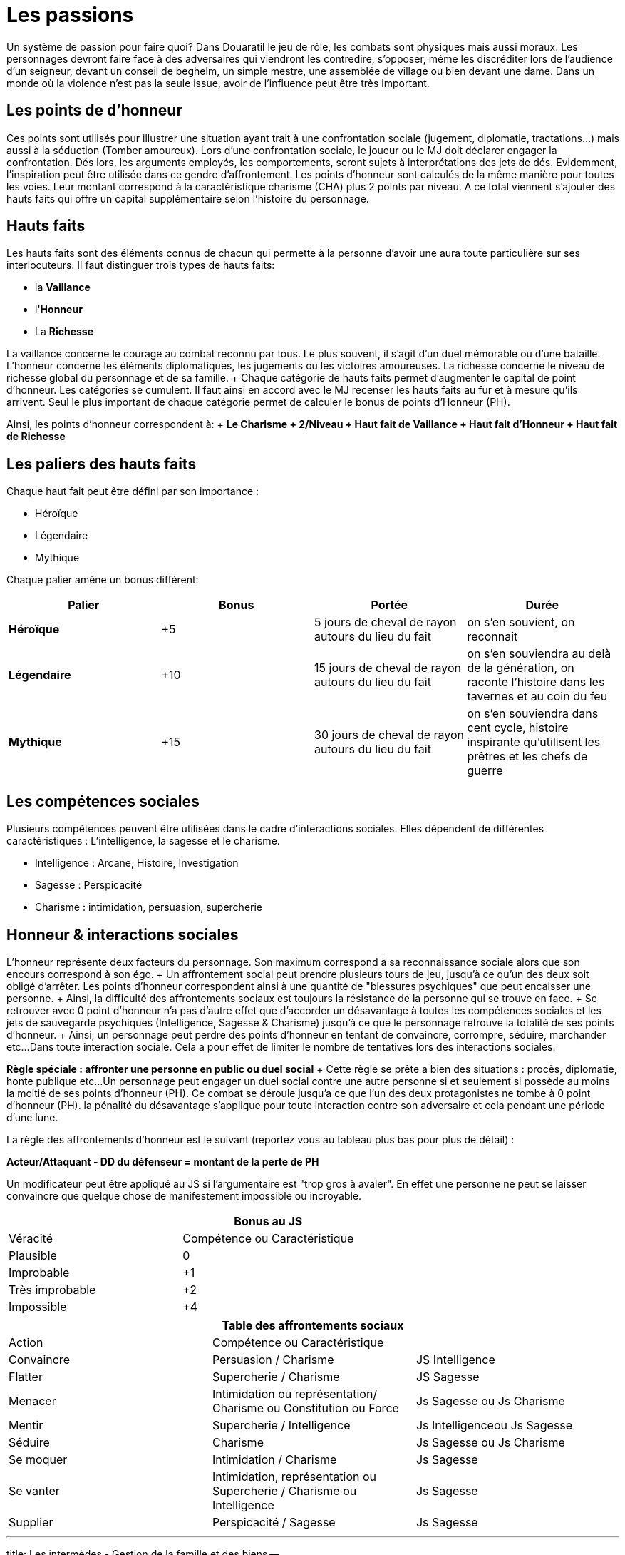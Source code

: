 = Les passions
:doctype: book

Un système de passion pour faire quoi?
Dans Douaratil le jeu de rôle, les combats sont physiques mais aussi moraux.
Les personnages devront faire face à des adversaires qui viendront les contredire, s'opposer, même les discréditer lors de l'audience d'un seigneur, devant un conseil de beghelm, un simple mestre, une assemblée de village ou bien devant une dame.
Dans un monde où la violence n'est pas la seule issue, avoir de l'influence peut être très important.

== Les points de d'honneur

Ces points sont utilisés pour illustrer une situation ayant trait à une confrontation sociale (jugement, diplomatie, tractations...) mais aussi à la séduction (Tomber amoureux).
Lors d'une confrontation sociale, le joueur ou le MJ doit déclarer engager la confrontation.
Dés lors, les arguments employés, les comportements, seront sujets à interprétations des jets de dés.
Evidemment, l'inspiration peut être utilisée dans ce gendre d'affrontement.
Les points d'honneur sont calculés de la même manière pour toutes les voies.
Leur montant correspond à la caractéristique charisme (CHA) plus 2 points par niveau.
A ce total viennent s'ajouter des hauts faits qui offre un capital supplémentaire selon l'histoire du personnage.

== Hauts faits

Les hauts faits sont des éléments connus de chacun qui permette à la personne d'avoir une aura toute particulière sur ses interlocuteurs.
Il faut distinguer trois types de hauts faits:

* la *Vaillance*
* l'*Honneur*
* La *Richesse*

La vaillance concerne le courage au combat reconnu par tous.
Le plus souvent, il s'agit d'un duel mémorable ou d'une bataille.
L'honneur concerne les éléments diplomatiques, les jugements ou les victoires amoureuses.
La richesse concerne le niveau de richesse global du personnage et de sa famille.
+ Chaque catégorie de hauts faits permet d'augmenter le capital de point d'honneur.
Les catégories se cumulent.
Il faut ainsi en accord avec le MJ recenser les hauts faits au fur et à mesure qu'ils arrivent.
Seul le plus important de chaque catégorie permet de calculer le bonus de points d'Honneur (PH).

Ainsi, les points d'honneur correspondent à: + *Le Charisme + 2/Niveau + Haut fait de Vaillance + Haut fait d'Honneur + Haut fait de Richesse*

== Les paliers des hauts faits

Chaque haut fait peut être défini par son importance :

* Héroïque
* Légendaire
* Mythique

Chaque palier amène un bonus différent:

[cols="^,^,^,^"]
|===
| Palier | Bonus | Portée | Durée

| *Héroïque*
| +5
| 5 jours de cheval de rayon autours du lieu du fait
| on s'en souvient, on reconnait

| *Légendaire*
| +10
| 15 jours de cheval de rayon autours du lieu du fait
| on s'en souviendra au delà de la génération, on raconte l'histoire dans les tavernes et au coin du feu

| *Mythique*
| +15
| 30 jours de cheval de rayon autours du lieu du fait
| on s'en souviendra dans cent cycle, histoire inspirante qu'utilisent les prêtres et les chefs de guerre
|===

== Les compétences sociales

Plusieurs compétences peuvent être utilisées dans le cadre d'interactions sociales.
Elles dépendent de différentes caractéristiques : L'intelligence, la sagesse et le charisme.

* Intelligence : Arcane, Histoire, Investigation
* Sagesse : Perspicacité
* Charisme : intimidation, persuasion, supercherie

== Honneur & interactions sociales

L'honneur représente deux facteurs du personnage.
Son maximum correspond à sa reconnaissance sociale alors que son encours correspond à son égo.
+ Un affrontement social peut prendre plusieurs tours de jeu, jusqu'à ce qu'un des deux soit obligé d'arrêter.
Les points d'honneur correspondent ainsi à une quantité de "blessures psychiques" que peut encaisser une personne.
+ Ainsi, la difficulté des affrontements sociaux est toujours la résistance de la personne qui se trouve en face.
+ Se retrouver avec 0 point d'honneur n'a pas d'autre effet que d'accorder un désavantage à toutes les compétences sociales et les jets de sauvegarde psychiques (Intelligence, Sagesse & Charisme) jusqu'à ce que le personnage retrouve la totalité de ses points d'honneur.
+ Ainsi, un personnage peut perdre des points d'honneur en tentant de convaincre, corrompre, séduire, marchander etc...
Dans toute interaction sociale.
Cela a pour effet de limiter le nombre de tentatives lors des interactions sociales.

*Règle spéciale : affronter une personne en public ou duel social* + Cette règle se prête a bien des situations : procès, diplomatie, honte publique etc...
Un personnage peut engager un duel social contre une autre personne si et seulement si possède au moins la moitié de ses points d'honneur (PH).
Ce combat se déroule jusqu'a ce que l'un des deux protagonistes ne tombe à 0 point d'honneur (PH).
la pénalité du désavantage s'applique pour toute interaction contre son adversaire et cela pendant une période d'une lune.

La règle des affrontements d'honneur est le suivant (reportez vous au tableau plus bas pour plus de détail) :

*Acteur/Attaquant - DD du défenseur = montant de la perte de PH*

Un modificateur peut être appliqué au JS si l'argumentaire est "trop gros à avaler".
En effet une personne ne peut se laisser convaincre que quelque chose de manifestement impossible ou incroyable.

[cols="^,^,"]
|===
|  | Bonus au JS |

| Véracité | Compétence ou Caractéristique |

| Plausible
| 0
|

| Improbable
| +1
|

| Très improbable
| +2
|

| Impossible
| +4
|
|===

[cols="^,^,^"]
|===
|  | Table des affrontements sociaux |

| Action | Compétence ou Caractéristique |

| Convaincre
| Persuasion / Charisme
| JS Intelligence

| Flatter
| Supercherie / Charisme
| JS Sagesse

| Menacer
| Intimidation ou représentation/ Charisme ou Constitution ou Force
| Js Sagesse ou Js Charisme

| Mentir
| Supercherie / Intelligence
| Js Intelligenceou Js Sagesse

| Séduire
| Charisme
| Js Sagesse ou Js Charisme

| Se moquer
| Intimidation / Charisme
| Js Sagesse

| Se vanter
| Intimidation, représentation ou Supercherie / Charisme ou Intelligence
| Js Sagesse

| Supplier
| Perspicacité / Sagesse
| Js Sagesse
|===

'''

title: Les intermèdes - Gestion de la famille et des biens --

== Phases d'intermèdes

Les personnages vivent des aventures héroïques qui seront peut-être chantées ou racontées à travers les régions et quelques fois, au delà de leur mort.
Pourtant, aussi aventureux soient ils, ils doivent par moment retourner pour gérer leurs affaires, s'entrainer, procéder à des recherches.
Ils peuvent faire cela durant les aventures mais souvent au dépend de leur participation car la recherche et les entrainements demandent beaucoup de temps.
+ L'année est divisée en quatre saisons de trois lunes chacune.
Chaque saison et/ou chaque lune (selon le souhait du narrateur) est l'occasion de gérer les intermèdes, les biens et la famille.
Ces périodes entre les aventures sont aussi l'occasion de jouer des mini-scénarios en solo.
Cette phase de jeu devient très intéressante dés que le personnage aura une famille et des biens à gérer.
Dés qu'il se mariera, il commencera par la base de ses possessions, avoir une maison et gérer une cellule familiale mais dans la plupart des cas cela ne s'arrêtera pas là car le mariage est souvent l'occasion d'alliance et de lègues.

La phase d'intermède se décompose comme suit:

. Guérison des blessures.
. Scénarios en solo.
. Vieillissement.
. Mise à jour économique
. Jets familiaux.
. Entrainements et recherches.

=== Phase 1 Guérison des blessures

Il arrivera que le personnage subisse des blessures au cours de ses aventures.
Certaines seront vite récupérées mais d'autres mettront plus de temps.
Durant la période de guérison, le personnage ne pourra ni faire de scénario en solo, ni d'entrainements ou de recherches.
La  plupart du temps, il ne repartira pas en aventure s'il est encore gravement blessé.
Ce serait au péril de sa vie.

=== Phase 2 Le scénario en solo

Le joueur peut souhaiter faire des actions ou suivre des buts personnels qui n'ont pas leur place dans une partie d'aventure ou qui sont le prolongement ou la suite d'une partie d'aventure.
La phase d'intermède permet de résoudre et de jouer ces petites aventures sans pour autant monopoliser le temps de jeu des autres joueurs.
+ Cette phase de jeu ne doit pas se substituer à la partie de jeu de rôle mais des joueurs impliqués peuvent vivre de belles aventures et faire avancer des intrigues qui ne manqueront pas de survenir.

=== Phase 3 Le vieillissement

La plupart des peuples ne tiennent pas de registre d'état civil et les dates d'anniversaires sont approximatives.
Le joueur peut décider d'une saison qui correspond à la période de sa naissance.
A chaque fois qu'une phase d'intermède passera par cette saison, le personnage vieillira d'un an.

=== Phase 4 Mise à jour économique

Cette phase permet de connaitre les résultats de l'intermède au niveau économique.
Il prends en compte les fluctuations locales des marchés, de la disponibilité des ressources et des aléas climatiques.
+ Cette mise à jour dépend du patrimoine du personnage et de sa famille.
Le patrimoine du personnage est acquis au fur et à mesure des alliances et des mariages, des conquêtes et des achats.
Une fois les revenus du patrimoine défini, il faut faire un tirage sur la table des évènements économiques.
Cette table sera décrite après les niveaux de patrimoine du personnage.
Pour augmenter le patrimoine d'une famille, il faut investir des richesses qui génèreront, si tout se passe bien, des profits.

=== Phase 5 Jets familiaux

Cette phase permet de connaitre les aléas de la vie familiale avec les bonheurs et les peines: les naissances, les maladies et les décès.
Les jets familiaux peuvent avoir de gros impacts sur la destinée du personnage.
Les évènements peuvent aussi influer sur sa réputation et même sur les évènements économiques suivants.

== Patrimoine

Le personnage peut bénéficier d'un patrimoine qui lui assure des revenus et un certain niveau de vie.
Ce patrimoine peut décliner ou augmenter.
L'histoire du scénario prend cependant toujours le dessus sur ces considérations et des négociations peuvent avoir lieu entre le narrateur et le joueur.
Les personnages peuvent augmenter leur patrimoine en investissant dans diverses affaires avec les richesses qu'ils obtiendront durant leurs aventures.
Cette richesse placée permettra d'assurer des revenus réguliers.
Les personnages commencent sans patrimoine et leur famille est miséreuse (et si elle ne l'est pas, ce sont les affaires du personnages et de ses fidèles qui est concernée).
Il faut atteindre le patrimoine très faible pour cmmencer à espérer générer des revenus.
Pour augmenter le patrimoine, il faut investir la somme prévue sous réserve de remplir les conditions de niveau.
Investir beaucoup permet de gagner beaucoup mais aussi de risquer de perdre beaucoup.

*Patrimoine Très faible* + _Condition: Niveau 2_ + _Investissement: 1 000 pièces d'or_ + Le personnage n'a qu'une petite cabane dans un ou plusieurs villages, où certains membres de sa famille peuvent vivre.
Le personnage ne possède pas de terres de chasses et de champs à cultiver.
Il n'a que peu de bêtes qui sont gardés pour la vente ou les évènements de fête ou les sacrifices religieux.
La famille vit de cueillette, du ramassage du bois et de trocs principalement.
Le personnage reçoit 2D6 X 100 pièces de cuivre, 1D6 X 50 pièces de d'argent et 1D6 X 10 pièces d'or.

*Patrimoine Faible* + _Condition: Niveau 4_ + _Investissement: 2 000 pièces d'or_ + Le personnage possède une ou plusieurs bâtisses qu'il partage avec des membres de sa famille.
Les murs sont en pierre et les toits en en dur.
Il est possible d'avoir des lopins de terre pour la culture maraîchère et d'avoir un petit cheptel d'animaux garantissant un peu de viande.
Une partie du surplus peut-être vendu, donnant la possibilité d'acheter occasionnellement quelques ustensiles auprès des artisans.
Le personnage reçoit 3D6 X 100 pièces d'argent et 2D6 X 50 pièces d'or.

*Patrimoine Normal* + _Condition: Niveau 6_ _Investissement: 8 000 pièces d'or_ + Le personnage possède un patrimoine qui lui permet de vivre dignement dans la société dans lequel il vit.
Sa demeure est en pierre et les toits sont de tuiles ou d'ardoise.
Certains membre de la famille peuvent posséder de petits commerces ou des échoppes d'artisanat.
Souvent, les bâtiments peuvent avoir un petit jardin clôturé, des dépendances pour les animaux et les outils, le foin et les réserves.
Des terres peuvent être louées à des seigneurs.
Ce patrimoine génère un revenu modeste mais suffisant pour faire quelques projets et faire plaisir à ses proches.
Le personnage reçoit 4D6 X 100 pièces d'argent, 3D6 X 100 pièces d'or.

*Patrimoine Important* + _Condition: Niveau 8_ + _Investissement: 16 000 pièces d'or_ + Le personnage possède un patrimoine important qui peut comprendre plusieurs fermes ou plusieurs échoppes.
La famille est souvent connue localement et au delà.
Certains membres peuvent avoir des fonctions publiques ou religieuses.
Ce patrimoine génère des revenus importants qui permettent de se détacher du lot.
Le personnage perçoit 4D6 X 200 pièces d'or et 1D6 X 10 pièces de platine.

*Patrimoine Très important* + _Condition :10 et + * + *Investissement: 32 000 pièces d'or_ + Le personnage a un patrimoine très important et est reconnu par tous pour cela.
Ce niveau n'a pas de limite, il correspond à un niveau de vie très aisé qui permet de vivre et de fréquenter les classes dirigeantes.
Cela correspond au minimum à un corps de ferme fortifié.
La famille peut posséder des terres, des lieux religieux ou des secteurs commerciaux.
Un tel investissement permet d'avoir l'équivalent du *haut fait de richesse "légendaire"* avec les avantages de points d'honneur qu'il en découle.
Il reçoit régulièrement des subsides importants 2D6 X 1000 pièces d'or et 2D6 X 50 pièces de platine.

[cols="^,^,^"]
|===
| Table de fluctuation économique |  |

| 4d6* | évènements économiques | Résultat

| 4-6
| Catastrophiques
| Revenus multipliés par dix et transformés en dette

| 7-10
| Mauvais
| Revenus multipliés par deux et transformés en dette

| 11-15
| Normaux
| -

| 16-19
| Bon
| Revenus doublés

| 20-23
| très bon
| Revenus triplés

| 24
| Exceptionnel
| Revenus multipliés par dix
|===

* Les dés ne sont pas explosifs

== Table des jets familiaux

Les évènements familiaux se jettent sur une première table qui indique ensuite quelle table suivante il faut utiliser pour obtenir le résultat.

[cols="^,^"]
|===
| Table des évènements familiaux |

| 4d6* | évènements familiaux

| 4-6
| Santé

| 7-10
| honneur

| 11-15
| patrimoine

| 16-19
| Santé avec un bonus de +1

| 20-23
| Patrimoine avec un bonus de +1

| 24
| Relancer deux fois avec un bonus de +2
|===

* Les dés ne sont pas explosifs

[cols="^,^"]
|===
| Table des évènements liés à la santé |

| 4d6* | évènements familiaux

| 4-6
| Décès (1 épouse, 2-4 enfants, 5-6 parent) (1-3 maladie, 4-5 ac- cident, 6 homicide)

| 7-10
| Maladie (1 personnage, 2 épouse, 3 enfants, 4-6 parents)

| 11-15
| Blessure (1 personnage, 2 épouse, 3 enfants, 4-6 parents)

| 16-19
| Naissance (1 bâtard,- 2-3 épouse, 4-6 parent) (1 mort né, 2-5 normal, 6 jumeaux)

| 20-23
| Assassinant (1 personnage, 2 épouse, 3 enfants, 4-6 parents)

| 24
| Relancer deux fois avec un bonus de +2
|===

* Les dés ne sont pas explosifs

[cols="^,^"]
|===
| Table des évènements liés à l'honneur |

| 4d6* | évènements familiaux

| 4-6
| Insulte (2-6 reçoit 1d6 x 50 po, 7-11 paie 1d6 x 50po, 12 pas d'arrangement vendetta.)

| 7-10
| Rumeur de tricherie (2-6 reçoit 1d6 x 60 po, 7-11 paie 1d6 x 60po, 12 pas d'arrangement vendetta.)

| 11-15
| Rumeur d'adultère (2-6 reçoit 1d6 x 75 po, 7-10 paie 1d6 x 75po, 11-12 pas d'arrangement vendetta.)

| 16-19
| Rumeur d'enlèvement (2-6 reçoit 1 d6 x 100 po, 7-11 paie 1d6 x 100po, 12 pas d'arrangement vendetta.)

| 20-23
| Rumeur de meurtre (2-6 reçoit 1d6 x 150 po, 7-11 paie 1d6 x 150po, 12 pas d'arrangement vendetta.)

| 24
| Relancer deux fois avec un bonus de +2
|===

* Les dés ne sont pas explosifs sauf pour déterminer les montants

[cols="^,^"]
|===
| Table des évènements liés au patrimoine |

| 4d6* | évènements familiaux

| 4-6
| 100 PO de revenu

| 7-10
| 500 PO de revenu

| 11-15
| 1000 PO de revenu

| 16-19
| 2000 PO de revenu

| 20-23
| 4000 PO de revenu

| 24
| 6000 PO de revenu
|===

* Les dés ne sont pas explosifs
* Remarquez que contrairement aux évènements économiques, les évènements liés au patrimoine ne peuvent jamais être négatifs.
Ces richesses viennent souvent d'héritage ou d'alliances.

== Autres notions de La famille

La famille est une cellule très importante pour le personnage et joue un rôle central dans sa vie hors aventure.
Il y trouve secours et assistance.
La famille s'entend à plusieurs niveaux.
Il y a d'abord la famille nucléaire avec la femme ou le mari ainsi que les enfants.
Dans les sociétés de Douaratil, il n'est pas rare que plusieurs générations vivent sous le même toit.
Il y a ensuite la famille un peu plus éloignées souvent à quelques jours de marche.
Ce sont les cousins et cousines, les oncles et tantes.
Cette famille a des relations et permet d'élargir le champs d'influence du personnage.
Cela intervient par exemple dans les levées.

== Les compagnons

Les compagnons sont des PNJ spéciaux, joués par les PJ.
Ils sont souvent suffisamment développés pour être intégralement transcrit sur une feuille de personnage.
Le Narrateur peut prendre le contrôle d'un compagnon à tous moment mais généralement, le joueur en garde la maîtrise.
Un compagnon est un allié fidèle qui risquera sa vie pour son maître.
En échange, celui-ci partage ses richesses avec lui, particulièrement lors des partages de trésor.
Les compagnons prennent 10 % de la part du joueur et de ses revenus sans jamais dépasser 50 % quelque soit le nombre de compagnon.
*Le nombre de compagnon maximum correspond au bonus de charisme*.

§§§ .hero *Règles concernant les compagnons*: Les compagnons sont joués comme des personnages normaux et sont entièrement sous le contrôle du personnage.
Le compagnon revers 50% de ses points d'expérience au personnage principal si celui-ci est absent.
Sinon, à l'inverse, si le ou les compagnons sont avec le personnage principal durant le jeu, ils gagnent l'équivalent de 50% des XP du joueur.
+ Ainsi un compagnon  monte de niveau plus lentement qu'un personnage principal.
+ Enfin, un compagnon est à la charge financière du joueur qui doit lui maintenir au minimum un link:/partir-a-l-aventure/#le-train-de-vie[train de vie modeste] (1po par jour).

***Pour résumer:

* Coût minimum de 1po/jours
* 10% de part de richesse (trésor) par compagnon sans dépenser 50%
* Le compagnon reverse 50% des XP gagnés si PJ absent ou récupère l'équivalent de 50% des XP du PJ.*** + §§§

== levées des armées

L'host ne peut être invoqué normalement qu'une fois par saison.
Cela mobilise de forte ressource pour le clan du personnage.
Cela peut être fait à la demande du suzerain dans le cadre d'obéissance et de loyauté.
Les armées du clan peuvent être aussi utiliser pour régler des conflits qui oppose des familles.
La composition de l'host dépend du patrimoine du clan du personnage.
+ Si pour différentes raison, l'host est convoquée plus d'une fois par saison, cela ne peux pas être plus qu'une fois par lune d'une part et la mobilisation se calcule sur le tableau inférieur à chaque fois.

§§§ .hero

=== Exemple de Gaenor Lugeto

Le Genos Gaenor Lugeto a un *patrimoine important*.
Lors de sa guerre contre Goulvening Moisan, il lève son Host personnelle (et fait aussi appel à ses vassaux).
Mais après la première défaite, un clan allié se rebelle.
Gaenor est obligé de remobiliser ses troupes pour aller châtier les traîtres.
La lune suivante, il appelle son host mais sur la table du *patrimoine normal*.
Si lors de la prochaine lune, il souhaite remobiliser ses troupes pour continuer ses actes belliqueux, il devra définir son host suivant le tableau de *patrimoine faible*.
+ §§§

[cols="^,^"]
|===
| Table des levée des troupes |

| 4d6* | Patrimoine très faible

| 4-6
| 1d6 x 5 fantassins légers

| 7-10
| 1d6 x 5 fantassins légers, 1d6 éclaireurs

| 11-15
| 1d6 x 5 fantassins légers, 1d6 éclaireurs, 1d6 archers

| 16-19
| 1d6 x 5 fantassins lourds, 1d6 éclaireurs, 1d6 archers, 1d6 cavaliers légers

| 20-23
| 1d6 x 5 fantassins lourds, 1d6 éclaireurs, 1d6 archers, 1d6 cavaliers lourds

| 24
| Relancer deux fois avec un bonus de +2
|===

* Les dés de la colonne verticale ne sont pas explosifs

[cols="^,^"]
|===
| Table des levée des troupes |

| 4d6* | Patrimoine faible

| 4-6
| 2d6 x 5 fantassins légers

| 7-10
| 2d6 x 5 fantassins légers, 2d6 éclaireurs

| 11-15
| 2d6 x 5 fantassins légers, 2d6 éclaireurs, 2d6 archers

| 16-19
| 2d6 x 5 fantassins lourds, 2d6 éclaireurs, 2d6 archers, 2d6 cavaliers légers

| 20-23
| 2d6 x 5 fantassins lourds, 2d6 éclaireurs, 2d6 archers, 2d6 cavaliers lourds

| 24
| Relancer deux fois avec un bonus de +2
|===

* Les dés de la colonne verticale ne sont pas explosifs

[cols="^,^"]
|===
| Table des levée des troupes |

| 4d6* | Patrimoine normal

| 4-6
| 3d6 x 5 fantassins légers

| 7-10
| 3d6 x 5 fantassins légers, 3d6 éclaireurs

| 11-15
| 3d6 x 5 fantassins légers, 3d6 éclaireurs, 3d6 archers

| 16-19
| 3d6 x 5 fantassins lourds, 3d6 éclaireurs, 3d6 archers, 3d6 cavaliers légers

| 20-23
| 3d6 x 5 fantassins lourds, 3d6 éclaireurs, 3d6 archers, 3d6 cavaliers lourds

| 24
| Relancer deux fois avec un bonus de +2
|===

* Les dés de la colonne verticale ne sont pas explosifs

[cols="^,^"]
|===
| Table des levée des troupes |

| 4d6* | Patrimoine important

| 4-6
| 4d6 x 5 fantassins légers

| 7-10
| 4d6 x 5 fantassins légers, 4d6 éclaireurs

| 11-15
| 4d6 x 5 fantassins légers, 4d6 éclaireurs, 4d6 archers

| 16-19
| 4d6 x 5 fantassins lourds, 4d6 éclaireurs, 4d6 archers, 4d6 cavaliers légers

| 20-23
| 4d6 x 5 fantassins lourds, 4d6 éclaireurs, 4d6 archers, 4d6 cavaliers lourds

| 24
| Relancer deux fois avec un bonus de +2
|===

* Les dés de la colonne verticale ne sont pas explosifs

[cols="^,^"]
|===
| Table des levée des troupes |

| 4d6* | Patrimoine très important

| 4-6
| 5d6 x 5 fantassins légers

| 7-10
| 5d6 x 5 fantassins légers, 5d6 éclaireurs

| 11-15
| 5d6 x 5 fantassins légers, 5d6 éclaireurs, 5d6 archers

| 16-19
| 5d6 x 5 fantassins lourds, 5d6 éclaireurs, 5d6 archers, 5d6 cavaliers légers

| 20-23
| 5d6 x 5 fantassins lourds, 5d6 éclaireurs, 5d6 archers, 5d6 cavaliers lourds

| 24
| Relancer deux fois avec un bonus de +2
|===

* Les dés de la colonne verticale ne sont pas explosifs

*Note* : + Les cavaliers légers sont équipés d'une armure de cuir, d'une arme à une main et d'un arc court.
Ils chevauchent un cheval de guerre léger.
+ Les cavaliers lourds sont épuisés d'une armure métallique, d'une arme à une main, d'un bouclier et d'une lance.
Ils chevauchent un destrier.
+ Les éclaireurs sont équipés d'une armure de cuir, d'une arme à une main et d'un arc court.
+ Les fantassins légers sont équipés d'une armure de cuir, d'un bouclier, d'une arme à une main et d'une arme de lancer.
+ Les fantassins lourds sont équipés d'une armure métallique, d'un bouclier, d'une arme à une main et d'une arme de lancer.

'''

title: Domaine -- La phase de gestion du domaine n'est pas indispensable pour les parties mais les joueurs qui développeront cet aspect, en plus de l'expansion de leur famille, apprécieront ce mécanisme du jeu qui approfondira leur histoire et ancrage dans le monde de Douaratil.

== La vitrine de la puissance du personnage

Un domaine est d'abord un élément narratif du jeu.
Il coûtera probablement plus d'or qu'il n'en rapportera.
Pourtant, le domaine est aussi la vitrine de la puissance du personnage.
Il participe ainsi au développement du royaume et à le soutien des personnes qui bénéficient de cette expansion économique : villageois, fermiers mais aussi seigneur qui sait pouvoir compter sur un allier puissant.

== La douceur de la vie du foyer

Un foyer accueillant est aussi un endroit où le personnage aime se retirer pour se reposer, profiter de sa famille, recevoir les amis et nouer de nouvelles alliances.
C'est aussi un lieu pour se remettre de ses blessures, étudier et s'entraîner.

== La question de l'acquisition

Un domaine ne peut s'acquérir simplement par de l'argent.
C'est en général un don de la part d'un puissant en échange de l'allégeance et de la gestion saine des lieux.
Acquérir un domaine est en fait un ensemble d'obligation envers sa famille, ses gens et son suzerain.
L'acquisition d'un domaine doit s'intégrer dans le contexte de la campagne et pouvoir s'expliquer.
+ Par exemple, il serait impensable qu'un étranger, sous prétexte qu'il possède quelques richesses, s'empare des terres.
Ce serait de la part du vendeur un acte de trahison envers son peuple et un acte de guerre de la part de l'acheteur.
On peut cependant estimer qu'en échange de services et de loyauté, un domaine soit donné en tant "colonie" à un population d'oigine étrangère.

== La gestion du domaine

Le domaine est géré par le personnage.
Comme les tests familiaux et économiques, les décisions de dépenses et les revenus se génèrent tous les mois, pendant les intermèdes.
Un option de bâtiment est construite en une lune, il faut donc attendre un mois pour en bénéficier.

== Les options de personnalisation

Le domaine, au départ, n'est qu'un unique bâtiment battu par les vents.
Il est souvent placé en haut d'une petite colline et surplombe l'espace qui est sous la responsabilité du personnage.
+ Le maître du domaine voudra sûrement, s'il en a les moyens, améliorer sa vie quotidienne et son prestige.
Pour cela il peut choisir de rajouter des "options" comme il est indiqué ci-dessous.
Dans le domaine, il faut distinguer deux entités.
La première est le bâtiment principal et ses annexes.
C'est en réalité la demeure du seigneur des lieux.
Il y a ensuite les bâtiments et les ressources du domaine qui se regroupent à quelques lancer de pierre du bâtiment principal.
Pour résumer, un château et un village.

|Table du bâtiment principal & des annexes | (le château)||| |Type|Coûts|Personnel| Détails| |:-:|:-:|:-:|:-:| |Salle principale|3000 po|Une servante|Le plus souvent la fille de la ferme attachée au domaine| |Cuisines|2500 po|Un couple de cuisiniers|Service de cuisine et approvisionnement| |Garde manger|1500 po|Sans|Le garde manger est géré par le cuisinier| |Chambre nuptiale|1500 po|Une suivante|Une jeune fille attachée au service de la maîtresse de maison| |Chambre d'enfants|1000 po|Sans|A la charge de la maîtresse de maison et de sa suivante| |Chambre d'invités|1000 po|Sans|A la charge du personnel de la maison| |Corps de garde|2500 po|3 gardes |Le plus souvent un est affecté à la porte d'entrée, une sentinelle sur les murs et un garde du corps| ||||| |Enceinte en bois|500 po|-|Mur de 2 m de hauteur| |Enceinte en pierre|2000 po|-|Mur de 3 m de hauteur| |Fosse|1000 po|-|3 mètres de profondeur| |Douves|5000 po|-|3 mètres de profondeur, inondées, possibilité d'y mettre des carpes| |Pont-levis|2500 po|2 gardes|Le plus souvent affecté à sécuriser l'entrée et la sortie du domaine| |Herse|3000 po|sans|Gérée par les gardes du pont-levis| |Four|500 po|Un boulanger|-| |Puits|500 po|Sans|15 mètres de profondeur| |Pigeonnier|500 po|Sans|A la charge de la maîtresse de maison et de sa suivante| |Sortie secrète|7000 po|Sans|Passage connu uniquement par le seigneur du domaine|

* Les revenus sont entendus, charges et autres impôts déduits.

Chaque élément de s'acquière qu'une seule fois, exception faite des chambres d'invités.
Il est possible d'en ajouter une ou deux supplémentaire dans la bâtisse principale.

|Table des bâtiments & des ressources du domaine |(le bourg)|||| |Type|Coûts|Revenus|Personnel| Détails| |:-:|:-:|:-:|:-:|:-:| |Salle du conseil|1000 po|0|Sans|Salle de réunion, de fête et de cérémonie de la communauté| |Ferme|500 po|1d6 pa|Une famille|Famille qui travaille la terre et s'occupe du bétail, cette option peut-être choisie plusieurs fois| |Atelier de poterie|1000 po|1d6 po|Une famille|Famille qui fournit les récipients et les tuiles| |Forge|2000 po|2d6 po|Une famille|Famille qui fournit les outils, les fers et autres ustensiles| |Menuiserie|1500 po|1d6 po|Une famille|Famille qui s'occupe de la menuiserie, charpente, bucheronnage et charbonnerie suivant la saison| |Moulin|2500 po|3d6 po|Une famille|Famille qui s'occupe de la farine et des stocks de céréales| |||||| |Four|500 po|0|Un boulanger|-| |Puits|500 po|0|Sans|15 mètres de profondeur| |Enceinte en bois|500 po|0|-|Mur de 2 m de hauteur| |Ecurie|2000 po|0|Une famille de palefrenier|S'occupe des montures | |Basse-cour|500 po|1d6 pa|Une famille|S'occupe des différents poulaillers| |Porcherie|500 po|1d6 po|Une famille|S'occupe des troupeaux de cochons| |Etable|1000 po|2d6 po|Une famille|S'occupe des troupeaux de bovins| |Bergerie|1000 po|2d6 pa|Une famille|S'occupe des troupeaux de ovins|

* Les revenus sont entendus, charges et autres impôts déduits.

Chaque élément de s'acquière qu'une seule fois, exception faite des fermes qui peuvent être acquises jusqu'au un nombre maximum de 10 + bonus de charisme du personnage.

== Avantage concret du développement

Le fait d'augmenter la bâtisse permet d'être considéré dans les alentours.
Un investissement de 10 000 po dans la bâtisse permet d'avoir l'équivalent du *haut fait de richesse "héroïque"* avec les avantages de points d'honneur qu'il en découle.

'''

title: Expérience & rythme de progression.
--

= Attribuer de l'expérience

Distribuer de l'expérience, pour faire quoi?
Dans Douaratil le jeu de rôle, la progression des personnages est une part importante du mécanisme du jeu.
Il permet de faire évoluer le personnage et ainsi de le confronter à des épreuves de plus en plus grandes.
Peut-être laissera-t'il une trace héroïque dans les légendes de Douaratil?
+ Les principaux jeux de rôle distribuent l'expérience de deux manières qui dans un cas comme dans l'autre n'engendre pas une totale satisfaction.
Il ne faut pas se voiler la face, il n'y a pas de système idéal.
Le fait de vaincre des adversaires ou de passer sains et sauf des zones piégées ne peut constituer les seuls sources d'expérience du personnage dans sa vie aventureuse.
+ D'autre part, la distribution, parfois arbitraire d'une quantité d'expérience à la guise du maître du jeu, pour faire avancer le récit, peut aussi entraîner une certaine frustration.
+ Dans Douaratil, il y a de nombreuses manières de gagner de l'expérience mais cela dépend du type de narration choisi.
+ Le parti pris pour Douaratil est de vivre des aventures dans le cadre d'une campagne.
Chaque partie est une scène d'un ensemble d'aventures qui forment ce qui est communément appelée une campagne.
+ Mais en dehors de ces aventures, la vie continue et le temps s'écoule.
Des évènements économiques, familiaux et autres viennent interagir avec la vie des clans et par extension avec celle du personnage.
Ainsi, aucune personnage ne devrait terminer une partie au fond d'une grotte ou au milieu d'une bataille, car la narration ne pourra pas reprendre où elle avait été laissée.
C'est un parti pris et non une règle absolue, mais qui correspond au système d'expérience appliqué à Douaratil.
+ Entre les parties, le temps s'écoule au rythme normal de "la vraie vie".
Pour se remettre de ses blessures et d'autres pénalités, une lune n'est pas de trop.
Il faut compter donc trente jours entre deux parties.
+ C'est le rythme que nous utilisons pour nous retrouver mais il se passe de nombreuses choses entre les deux.
Il faut le redire, le temps peut-être évidemment géré autrement (compressé ou allongé) selon votre désir de jeu.

== Comment gagner de l'expérience

Il existe plusieurs moyens de gagner de l'expérience:

* L'expérience des affrontements (Physique ou social)
* La réussite d'une épreuve (pièges, chasse, tournois, etc..)
* Gérer les évènements économiques & familiaux
* Travailler de son artisanat ou du commerce
* Apprendre des sorts
* Pratiquer la dévotion et utiliser l'inspiration

=== Les affrontements

Les affrontements sont toujours des expériences qui permettent progresser dans l'épreuve.
Cela correspond à l'adage "tout ce qui ne me tue pas me rend plus fort".
Mais l'affrontement peut prendre plusieurs formes : vaincre un adversaire lors d'un combat, contredire un seigneur devant sa cours ou séduire une jeune femme (ou bien d'autres situations qui seront jugées opportunes).

* *L'affrontement physique* : l'expérience d'un affrontement physique est calculé selon l'*ID de l'adversaire*, appelé aussi link:/comprendre-le-profil-technique-des-monstres/#dangerosite[Dangerosité].
Il suffit de le mettre à bas, de le faire plier et pas uniquement de le tuer.
Ainsi, gracier un adversaire vaincu n'empêche pas de bénéficier de l'expérience qu'il procure.
link:/comprendre-le-profil-technique-des-monstres/#points-d-experience[L'expérience] peut-être partagée entre tous les protagonistes d'une rencontre (cela permet d'ailleurs de favoriser la coopération au dépend de l'égoïsme).
* *L'affrontement social* : l'expérience d'un affrontement social fonctionne de la même manière que pour l'affrontement physique à une exception près.
Un adversaire qui a été précédemment vaincu ne rapporte plus que la moitié de sa valeur de *Dangerosité* lors des affrontements suivants.
Une personne ne peut-être affrontée de cette manière plus de deux fois par lune (la rancune est tenace et la défaite amère, longue à oublier).
Comme, il est évoqué plus haut, un affrontement social peut-être le fait de séduire une personne qui se refuse à cette relation.
Cette approche a pour but de privilégier les conquêtes sentimentales car "aimer et être aimé"" est l'un des principaux but de l'existence.

=== Réussite d'une épreuve

Réussir une action difficile et/ou dangereuse peut amener de l'expérience.
Ainsi, les pièges qui sont désamorcés (ou détectés et contournés) amènent de l'expérience en fonction de sa *Dangerosité*.
Certains évènements auxquels participent les personnages peuvent amener de l'expérience (souvent dans une moindre mesure).
Par exemple, participer à un tournois peut engendrer de l'expérience (à la discrétion du Narrateur) même si le personnage est éliminé au premier tour.
Celui qui par contre, franchit les étapes du tournois, cumulera l'expérience de l'évènement et des combats.
Des exemples seront donnés ci-après.
*Pour obtenir l'expérience, il faut être acteur de l'évènement et pas seulement spectateur*.

=== Gérer les évènements économiques & familiaux

Comme il a été évoqué, toutes les lunes (trente jours), des jets de dés sont effectués sur la table des évènements économiques & familiaux.
Ces évènements amènent quelques fois des bonus ou des pénalités, mais surtout des épreuves à surmonter (réunir une somme d'argent, passer une mauvaise période économique, engager une guerre de clan).
La résolution de ces évènements peut entraîner un montant d'expérience qui est distribué au moment de la résolution de l'épreuve.
Cette résolution peut avoir une approche transverse avec d'autres sections (affrontements, réussite d'une épreuve etc...)

=== Travailler, commercer, Test de compétences & Jets de sauvegarde

Certains personnages possèdent la maîtrise d'outils d'artisan.
Par ce biais, ils peuvent utiliser leur art et gagner de l'argent pour leur labeur, et aussi de l'expérience.
Les personnages peuvent travailler tous les jours, sauf lors des fêtes sacrées et en doivent pas être handicapés par la convalescence d'une blessure grave.
Cette partie se trouve dans le chapitre "Partir à l'aventure" dans la section link:/partir-a-l-aventure/#moments-de-repit[Moments de répit].
Pour rappel, le fait de travailler en link:/partir-a-l-aventure/#exercer-une-profession[exerçant une profession] évite de payer 1po par jour pour maintenir son niveau de vie.
+ Une petite précision est nécessaire.
Il faut distinguer l'artisanat de l'exercice d'une profession en terme de jeu.
En exerçant une profession pour le bénéfice de la communauté, le personnage se garanti un train de vie et subvient à ses dépenses quotidiennes.
Pour cela, il doit travailler au moins la moitié de la journée.
L'artisanat fonctionne un peu différemment.
Le personnage part à la recherche des ingrédients pour son art (quand c'est nécessaire) et passe ensuite son temps à exercer son art.
Chaque phase prend environ une demi journée.
Chaque phase peut-être découpée en plusieurs sous phases suivant l'activité (à l'appréciation du Narrateur).
+ Travailler dans l'artisanat permet de gagner des points d'expérience suivant la difficultés des tests.
L'expérience n'est attribuée qu'en cas de test réussi.

Durant les parties, une grande partie de l'expérience peut venir de la capacité du personnage à réussir une épreuve ou survivre à un danger.
Il peut ainsi être appliqué le même tableau pour les réussites aux tests de compétences et aux jets de sauvegarde.

Pour rappel, toutes ces règles ne sont que des propositions et doivent être adaptée ou disciminée par le Narrateur suivant le rythme de progression qu'il souhaite donner à sa campagne.

=== Degrés de difficulté typiques

[cols="<,^,^"]
|===
| Difficulté de l'action | DD | XP

| *Très facile*
| 8
| 1XP/Pt de marge

| *Facile*
| 12
| 10 + 2XP/Pt de marge

| *Modérée*
| 16
| 20 + 10xp/Pt de marge

| *Difficile*
| 22
| 50 + 25xp/Pt de marge

| *Très difficile*
| 28
| 100 + 50xp/Pt de marge

| *Presque impossible*
| 35
| 200 + 100xp/Pt de marge
|===

§§§ .hero

=== Exemple de Gwion Gornoc, Ambeanamos et cueilleur de Cépates.

link:/bestiaire/gwion-gornoc[Gwion] est Ambeanamos, c'est à dire un sorcier marqué par un handicap ou une difformité (ou plusieurs) de la société meldète.
Lorsqu'il ne passe pas son temps dans une hutte à recevoir des personnes de toutes extractions pour les questionnements du quotidien et de l'avenir, link:/bestiaire/gwion-gornoc[Gwion] parcours les marais de Geunddon à la cueillette de Cépates (un champignon aux nombreuses propriétés interessantes).
Lorsqu'il part en quête des précieux champignons, il peut faire un test de survie par heure (3 par demie journée).
link:/herbier[La recherche de plantes] est expliquée dans un chapitre particulier.
+ Une fois qu'il a sa récolte, il peut travailler sa matière première pour en faire des onguents.
Il fait un test pour les onguents par demi journée de travail en herboristerie.
Ses onguents sont renommés à link:/atlas-du-monde/douaratil/caohaydhan[Caohaydhan] si bien que l'on parle du "baume de Gwion" et qu'il peut désormais les commercialiser pour gagner de l'argent.
§§§

=== Apprendre des sorts

Apprendre des sorts est aussi un bon moyen d'acquérir de l'expérience.
L'investissement en temps et en richesse n'est pas négligeable.
Cet investissement est récompensé en expérience.
Cette approche permet de palier au fait que des personnages non lanceur de sorts investiront différemment leurs richesse et leur temps entre les parties.
Le gain d'expérience correspond à l'investissement en or, non modifié par la voie.

[cols="^,^"]
|===
| Type | Gain d'expérience

| Novice
| 50 XP

| Disciple
| 100 XP

| Apprenti
| 300 XP

| Adepte
| 600 XP

| Expert
| 1200 XP

| Maître
| 2400 XP
|===

=== pratiquer la dévotion et utiliser l'inspiration

Prier les dieux permet d'obtenir certains avantages outre le fait d'obtenir de l'link:/personnalite-et-historique/#inspiration[inspiration].
Une vie de dévotion permet aussi de gagner de l'expérience.
Le gain d'une link:/personnalite-et-historique/#inspiration[inspiration] par la vénération d'un dieu ainsi que sa dépense permet de gagner respectivement 5 PX.
Ainsi, pour un investissement de 5 PO, un personnage peut potentiellement gagner 10 XP.

== Exemples d'attribution de points d'expérience

[cols="^,^"]
|===
| Type | Gain d'expérience/ Explications

| *Affrontements*
|

| Affrontements physiques
| Défini par la dangerosité

| Affrontements social
| Défini par la dangerosité

| Affrontements social (après le premier)
| Défini par la dangerosité / 2

|
|

| *Réussite d'épreuve*
|

| Pièges
| Défini par la dangerosité

| Évènement
| Partie de chasse, tournois, bataille, bal, évènement religieux, évènement diplomatique etc...

| Évènement peu important
| 50 XP

| Évènement important
| 250 XP

| Évènement très important
| 500 XP

|
|

| Gérer les évènements économiques & familiaux
| Variable + montant équivalent en XP de la valeur en or gagnée ou dépensée

|
|

| *Artisanat*
|

| Très facile
| 10 XP

| Facile
| 15 XP

| Modérée
| 20 XP

| Difficile
| 50 XP

| Très difficile
| 100 XP

| Presque impossible
| 200 XP

|
|

| *Apprentissage de sort*
|

| Novice
| 50 XP

| Disciple
| 100 XP

| Apprenti
| 300 XP

| Adepte
| 600 XP

| Expert
| 1200 XP

| Maître
| 2400 XP
|===

'''

title: Bataille --

== Bataille ou gestion des combats de masse

Dans le cours de leur vie, les personnages seront amenés à participer à des conflits de grandes échelles que nous nommerons génériquement bataille.
Une guerre est un ensemble de bataille qui aboutit à un résultat militaire, économique ou diplomatique.
La guerre est l'extension de la diplomatie lorsque la seconde a échoué.
Que ce soit pour des raisons et des intérêts propres ou bien pour répondre à l'appel d'un suzerain, la gestion des troupes et l'engagement dans la bataille fera partie de la vie (et peut-être du trépas) du personnage.
+ Le combat de masse est constitué de combattant de tous genre, qui peuvent généralement, malgré une possible grande hétérogénéité, se regrouper en unités.
Chaque unité est une entité propre avec ses caractéristiques de combat.

== Constituer un groupe de combattant

Pour constituer un groupe de combattant, il faut rassembler des individus qui ont sensiblement le même niveau et le même équipement.
Il faut ainsi regrouper les combattants par 10 minimums.
En dessous de ce nombre, il ne sont plus constitués en unité et subissent un désavantage pour tous leurs tests.

== Organiser son armée

On peut distinguer principalement l'infanterie et la cavalerie.
Pour chaque, il y a une version légère et une version lourde.
Il y a aussi les unités d'attaque à distance.
+ Il y a ensuite le niveau d'expertise de l'unité: inexpérimentée (Niv 2), Normale (Niv 4) ou Elite (Niv 6).
Les troupes ne peuvent pas être plus haute que le niveau élite.
Les personnages qui sont plus expérimentées doivent être joués individuellement en tant que PNJ exceptionnels.

== Quelles valeurs Utiliser

Valeur de défense (VD) + Valeur offensive (VO) + Points d'action (PA)

Déplacement Par convention sur le champs de bataille, les unités se déplacent selon leur type et leur encombrement.
Le déplacement est compté pour 2 rounds comme nous le verrons dans le cadre de l'unité de temps.

[cols="^,^,^,^,^,^,^,^"]
|===
| Table de caractéristiques de l'infanterie légère |  |  |  |  |  |  |

| Type | PA | VD | VO | Attaques/rd | Vitesse/cases | Portée/cases | XP

| Infanterie légère inexpérimentée
| 20
| 14
| +3
| 1
| 18m/3
| 0/0
| 225

| Infanterie légère normale
| 30
| 14
| +4
| 1
| 18m/3
| 0/0
| 550

| Infanterie légère élite
| 40
| 14
| +5
| 2
| 18m/3
| 0/0
| 1150
|===

[cols="^,^,^,^,^,^,^,^"]
|===
| Table de caractéristiques de l'infanterie lourde |  |  |  |  |  |  |

| Type | PA | VD | VO | Attaques/rd | Vitesse/cases | Portée/cases | XP

| Infanterie lourde inexpérimentée
| 20
| 17
| +3
| 1
| 12m/2
| 0/0
| 250

| Infanterie lourde normale
| 30
| 17
| +4
| 1
| 12m/2
| 0/0
| 600

| Infanterie lourde élite
| 40
| 17
| +5
| 2
| 12m/2
| 0/0
| 1200
|===

[cols="^,^,^,^,^,^,^,^"]
|===
| Table de caractéristiques des unités d'archers |  |  |  |  |  |  |

| Type | PA | VD | VO | Attaques/rd | Vitesse/cases | Portée/cases | XP

| Archer inexpérimenté
| 20
| 12
| +3
| 1
| 18m/3
| 24m/96m - 8/32
| 225

| Archer normal
| 30
| 12
| +4
| 1
| 18m/3
| 24m/96m - 8/32
| 1050

| Archer élite
| 40
| 12
| +5
| 2
| 18m/3
| 24m/96m - 8/32
| 1150
|===

[cols="^,^,^,^,^,^,^,^"]
|===
| Table de caractéristiques de la cavalerie légère |  |  |  |  |  |  |

| Type | PA | VD | VO | Attaques/rd | Vitesse/cases | Portée/cases | XP

| Cavalerie légère inexpérimentée
| 20
| 15
| +3
| 1
| 30m/10
| 0/0
| 250

| Cavalerie légère normale
| 30
| 15
| +4
| 1
| 30m/10
| 0/0
| 600

| Cavalerie légère élite
| 40
| 15
| +5
| 2
| 30m/10
| 0/0
| 1200
|===

[cols="^,^,^,^,^,^,^,^"]
|===
| Table de caractéristiques dede la cavalerie lourde |  |  |  |  |  |  |

| Type | PA | VD | VO | Attaques/rd | Vitesse/cases | Portée/cases | XP

| Cavalerie lourde inexpérimentée
| 20
| 18
| +3
| 1
| 24m/8
| 0/0
| 275

| Cavalerie lourde normale
| 30
| 18
| +4
| 1
| 24m/8
| 0/0
| 650

| Cavalerie lourde élite
| 40
| 18
| +5
| 2
| 24m/8
| 0/0
| 1250
|===

[cols="^,^,^,^,^,^,^,^"]
|===
| Table de caractéristiques de la cavalerie archère |  |  |  |  |  |  |

| Type | PA | VD | VO | Attaques/rd | Vitesse/cases | Portée/cases | XP

| Cavalerie archer inexpérimenté
| 20
| 12
| +3
| 1
| 30m/10
| 24m/96m - 8/32
| 250

| Cavalerie archer normal
| 30
| 12
| +4
| 1
| 30m/10
| 24m/96m - 8/32
| 600

| Cavalerie archer élite
| 40
| 12
| +5
| 2
| 30m/10
| 24m/96m - 8/32
| 1200
|===

*Infanterie légère* Les soldats sont équipés d'une armure légère type armure de cuir, d'un bouclier, d'une arme à une main (hache, épée) et d'un javelot.
+ *Infanterie lourde* Les soldats sont équipés d'une armure lourde type armure de broigne, d'un bouclier, d'une arme à une main (hache, épée) et d'un javelot.
+ *Archers* Les soldats sont équipés d'une armure légère type armure de cuir, d'une arme à une main (hache, épée) et d'un arc court.
+ *Cavalerie légère* Les soldats sont équipés d'une armure légère type armure de cuir clouté, d'un bouclier, d'une arme à une main (hache, épée) et d'un javelot.
+ *Cavalerie lourde* Les soldats sont équipés d'une armure lourde type armure de clibanion, d'un bouclier, d'une arme à une main (hache, épée) et d'une lance.
Leurs chevaux sont de lourds destriers.
+ *Cavalerie archer* Les soldats sont équipés d'une armure légère type armure de cuir clouté, d'une arme à une main (hache, épée) et d'un arc court.

== Unité de temps

L'unité de temps d'une bataille est le double d'un round.
Cela permet au personnage d'intervenir deux fois chaque étape de la bataille.
Il peut par contre lui être opposé plusieurs adversaires à chaque round, s'il se trouve au contact.
Au niveau des personnages, les adversaires qui lui sont opposés le sont à son créneau d'initiative.

== Les modificateurs

Les modificateurs sont les mêmes que pour le combat individuel.
Il peut fonctionner avec des bonus et des malus, ou des avantages et des désavantages selon les situations mais il faut aussi considérer les modificateurs suivants:

* La charge donne un bonus de 1d6 et rajoute un multiplicateur de dégâts.
* Les attaques de flancs donnent un bonus de 1d6 et rajoute un multiplicateur de dégâts.
* Les attaques de dos donnent un bonus de 2d6 et rajoute deux multiplicateur de dégâts.

== Déroulement de la bataille

Au début de la bataille, on défini quelle armée agit en premier.
Ce choix peut être fait par tous moyens que vous jugez bon (Pair ou impair sur 1d6 par exemple).
+ Ensuite pour chaque camps, s'il y a de chaque côté des adversaires majeurs (personnage et PNJ), il faut procéder à un test d'link:/combattre/#initiative[initiative].

La phase de combat se joue en trois actes.
Chaque armée joue et ensuite les personnages et PNJ individuellement.

=== PA des unités

Les unités ont un nombre de points d'action (PA) égal à PA individuel multiplié par le nombre d'individu dans l'unité.

_Par exemple : une unité d'infanterie lourde normale de 100 effectifs possède 3000 PA (30 PA X 100)_

Les PA sont soustraits au fur et à mesure.
A chaque fois qu'un montant atteint 30 (quelque soit la cause des dégâts).

_Par exemple : Des personnages attaquent une unité d'infanterie lourde normale.
A trois, ils arrivent à causer 63 points de dégâts d'action.
Pour ce tour, l'unité perd deux soldats (2 X 30).
Il reste 3 points qui sont comptabilisés pour les rounds suivants.
Dés que 27 PA de dégâts seront causés, il faudra ajouter les 3 PA excédentaires du round précédent.
On arrive ainsi à 30 PA et un autre soldat est mis hors de combat._

=== Les attaques des unités

Les unités attaquent normalement avec 3d6 et ajoute leur VO.
Au résultat est soustrait la Valeur de défense (VD) de l'unité adverse.
+ Les unités ajoutent 1d6 par 10 soldats qui la constituent au delà de 10.

=== Les Dégâts

Les dégâts sont infligés à l'unité en faisant le différentiel entre le test d'attaque et la valeur de défense (VD) et multipliant par 2 ou plus.
Les dégâts sont multipliés apr deux car ils sont calculés sur 2 rounds.
Cependant, d'autre multiplicateurs peuvent être ajoutés.

|Table de caractéristiques de la cavalerie archère || |Manœuvre|Ajout d'un multiplicateur| |:-:|:-:| |Charge|+1| |Attaque de flanc|+1| |Attaque de dos|+2|

* Tous les multiplicateurs sont cumulables.

_Exemple: Une unité multiplie ses dégâts par 2.
Si elle charge, elle les multiplie par 3, si elle charge de flanc, elle multiplie par 4.
Si elle charge dans le dos, elle multiplie par 5.
Une unité qui attaque de flanc multiplie par 3 et une unité qui attaque de dos, multiplie par 4._

=== Le bonus de surnombre

Une unité qui est au moins deux fois plus nombreuse que ses adversaire gagne un bonus de 2d6 de surnombre.
+ Le bonus de rang est un peu différent.
L'unité gagne 1d6 par rang de soldats en formation.

=== Bonus de commandement

Les unités commandées par des personnages reçoivent un bonus de commandement qui leur donne un avantage lors des tests de déroute et un bonus de zèle au combat de 2d6.

=== Attaques contre les personnages

Les attaques contre les personnages se jouent normalement mais il existe une exception dans le contexte d'une bataille, lorsque le personnage commande une unité.
En effet, lorsque le personnage commande une unité, la moitié des dégâts reçus sont transférés à l'unité (cela représente les soldats qui protègent leur chef).

=== Déroute

Lorsqu'une unité perd des effectifs, elle peut avoir une baisse de moral.
Une unité qui perd des effectifs peut être fixée si elle n'est pas au corps à corps.
Une unité qui perd 10% de ses effectifs doit faire un test de sagesse DD 12.
Si elle échoue:

* Au contact, elle fuit
* A distance, elle s'immobilise.
+ Il est possible de tenter de rallier une unité tous les rounds avec un JS de Sagesse DD16 ou de Charisme DD16 si un personnage est au sein de l'unité.

§§§ .hero

=== Illustration : exemples de bataille

Une unité de 60 fantassins légers inexpérimentés (1200 PA, VD 14, VO +3) combat une unité de 50 fantassins lourds inexpérimentés (1000 PA, VD 17, VO +3).
+ Respectivement lors de la phase de combat (à ce moment) l'unité de fantassins légers attaque avec 3d6 +3 +5d6 alors que les fantassins lourds attaqueront avec 3d6 +3 +4d6.

Il faudra ainsi moduler tout cela avec le positionnement des unités, les manoeuvres et le nombre d'attaques.
+ §§§

'''

title: Commerce (Règles optionnelles) source: "Georges" --

= Le commerce :

*Ces règles sont le fruit du cerveau (malade?) de Georges, joueur de Lôchetos.
Merci à lui.*

Le joueur va pouvoir s'il le souhaite, en plus de son patrimoine investir dans des affaires commerciales.
L'empire commercial du joueur va être définit par 4 éléments : les gains mensuels, la performance, la réputation et l'instabilité.

== Gains mensuels :

Ce sont les gains que peut espérer toucher le joueur chaque lune.
Ils varient en fonction des investissements qu'a effectué le joueur jusqu'ici.

== La performance :

La performance va influencer les gains du joueur en cas de bon résultat.
Elle est égale à la somme des points de performance de tous les investissements effectués et du résultat de Compétence Persuasion DD 16 du joueur.

== La réputation :

La réputation représente à quelle point l'empire commercial du joueur est reconnu.
Elle est égale à la somme des points de réputation de tous les investissements effectués et rapporte au joueur +1 PH tous les 10 niveaux de réputation.

== L'instabilité :

L'instabilité d'un empire commercial représente le risque que ce dernier ne dégage aucun profit et endette le joueur.
Cela peut être du au manque de sécurité des entrepôts ou bien du manque de contrôle des employés.
Elle est égale à la somme des points d'instabilité de tous les investissements effectués -10 .

= La gestion du commerce

Le domaine est géré par le personnage.
Comme les tests familiaux et économiques, les décisions de dépenses et les revenus se génèrent tous les mois, pendant les intermèdes.
Un investissement est mis en place au bout d'une lune, il faut donc attendre un mois pour en bénéficier.

== Les options de personnalisation

L'empire commercial est au début bien loin d'un empire et il faudra commencer par obtenir l'autorisation de seigneurs locaux pour exercer sur leurs terres, ce qui pourra passer par une taxe mensuelle, une partie des bénéfices ou bien le seigneur pourra demander un versement unique. Ensuite le joueur devra investir dans des éléments améliorant les 4 éléments du commerce définis ci-dessus. 

Voici quelques exemples d'investissements :

[cols="^,^,^,^,^,^,^,^,^,^,"]
|===
| description | cout fixe | cout mensuel | 2D6 PC | 2D6 PA | 2D6 PE | 2D6 PO | performance | réputation | instabilité |

| barque
| -450
| -
| 100
| 5
| -
| 1
| -
| -
| -
|  

| bateau fluvial (4 matelots)
| -740
| -
| 200
| -
| 15
| 5
| -
| 1
| 2
|

| bateau fluvial (6 matelots)
| -1015
| -
| 250
| 50
| 15
| 10
| 1
| 2
| 2
|

| bateau fluvial (8 matelots)
| -1300
| -
| 250
| 25
| 20
| 20
| 2
| 2
| 2
|

| garde
| -60
| -60
| -
| -
| -
| -
| -
| 1
| -1
|

| porteur max 5/navire
| -
| -6
| -
| -
| -
| -
| 1
| -
| -
|  	 

| comptable
| -
| -130
| -
| -
| -
| -
| 5
| -2
|
|

| éclaireurs
| -195
| -75
| -
| -
| -
| -
| -
| -
| -2
|

| commercial
| -
| -300
| -
| -
| -
| -
| 10
| 5
| -
|  

| charpentier
| -
| -80
| -
| -
| -
| -
| -
| -
| -1
|

| entrepôt
| -500
| -
| -
| -
| -
| 2
| 1
| -
| -1
|

| capitaine
| -
| -120
| -
| -
| -
| -
| -
| 5
| -1
|

| comptoir commercial
| -1000
| -
| -
| -
| -
| 4
| 10
| -
|  
|

| échoppe
| -15000
| -
| -
| -
| 200
| 200
| 5
| 5
| -5
|

| maison de passe
| -20000
| -
| -
| 400
| 500
| 500
| -
| -
| 20
|
|===

Pour savoir si les affaires du joueur ont bien marché, ce dernier va devoir lancer chaque mois les 2D6 liés à ses gains mensuels et 4D6 non explosifs qui vont déterminer si des profits ont été dégagés où si au contraire le joueur s'est endetté.

| 4d6* | Multiplicateur | |:-:|:-:| | 4-5 | -3 | | 6 | -2 | | 7-21 | au-dessus du niveau d'instabilité = benefices x1, en dessous ou égal = dettes x(-1) | | 22-24 | 2 | *Jet non explosif*

 Si le multiplicateur est négatif : + Le joueur est endetté de : multiplicateur__(coûts mensuels fixes -- (résultats gains)__(1+(niveau d'instabilité/100)))

Si le multiplicateur est positif : + Le joueur est enrichit de :   multiplicateur__(résultats gains__(1+(niveau de performance/100)) -- coûts mensuels fixes)

Exemple : + Pierre a une affaire avec 2 bateaux fluviaux (6 matelots) et un entrepôt gardé par 2 gardes.
+ Son score de performance : Il lance son jet de Persuasion DD16 qu'il rate avec un total de -3 , il y additionne les scores des bateaux : 2 Et celui de l'entrepôt : 1 il a donc un score de performance de 0 + *Réputation* : 2 bateaux à 2 et 2 gardes à 1 : un score de 2__2+2__1 = 6 C'est une petite affaire, qui ne dépasse pas les 10 de réputation, il ne gagne donc pas de point d'honneur + *Instabilité* : Score de base de 10 + les deux bateaux à 2 -- les deux gardes à 1 -- le point de l'entrepôt total : 10 + 2__2 -2__1 -1 = 11 Son affaire n'est pas très sûre car les routes commerciales ne sont pas surveillées, son score d'instabilité est donc de 11.  + *Jet de gains* : Les deux bateaux lui rapporte chacun 250__2D6 PC + 50__2D6 PA + 15__2D6 PE +10__2D6 PO L'entrepôt lui rapporte 2D6 PO + Il lance donc 4 fois 2D6 qu'il multiplie par 250PC, 50 PA, 15PE et 11PO Il obtient un total de 2750PC + 300 PA + 120PE + 220 PO = 337.5PO (pour simplifier les calculs)  Il doit maintenant lancer 4D6 non explosifs pour savoir si ça a été un bon mois : malheureusement il fait un 11 !
c'est pile son score d'instabilité mais il se retrouve quand même endetté.  + Il va donc devoir rembourser : le salaire des gardes : 2__60PO = 120 PO + La dette de son affaire : 337.5 PO * (1+(niveau d'instabilité/100)) = 337.5__1.11 = 374.5PO + Il est endetté de 494.5 PO !
Il devrait peut être sécuriser son affaire si il ne veut pas sombrer encore plus.

'''

title: "Les objets" sidebarDepth: 2 --

= Les objets

== Les statistiques des objets

Quand le facteur temps a son importance, vous pouvez attribuer une *Valeur de défense* et des points d'action à un objet destructible.
Vous pouvez aussi lui attribuer des immunités, des résistances et des vulnérabilités face à certains types de dégâts.

*Valeur de défense*.
La *Valeur de défense* d'un objet représente la difficulté qu'il y a à l'endommager en le frappant (étant donné qu'il n'a aucune chance d'éviter le coup).
La table <<classe-d-armure-des-objets,Valeur de défense des objets>> propose des valeurs de VD pour divers matériaux.

=== Valeur de défense des objets

| Matériau | VD | |:-|:-:| | *Tissu, papier, corde* | 11 | | *Cristal, verre, glace* | 13 | | *Bois, os* | 15 | | *Pierre* | 17 | | *Fer, acier* | 19 | | *Mithral* | 21 | | *Adamantium* | 23 |

*points de structure*.
Les points de structure d'un objet indiquent la quantité de dégâts qu'il peut absorber avant de perdre son intégrité structurelle.
Les objets résilients ont plus de points d'action que les objets fragiles.
Les objets de grande taille ont aussi tendance à avoir plus de points d'action que ceux de petite taille, à moins qu'il suffise de briser une petite partie de l'objet pour avoir le même résultat qu'en le détruisant dans son ensemble.
La table des <<points-de-vie-des-objets,points d'action des objets>> propose des montants de points de structure pour les objets fragiles et résilients de taille G ou inférieure.

=== points de structure des objets

| Taille | Fragile | Résilient | |:-|:-:|:-:| | *TP (bouteille, serrure)* | 4) | 8) | | *P (coffre, luth)* | 6 | 18 | | *M (tonneau, lustre)* | 8 | 32) | | *G (chariot, fenêtre de 3 × 3 m)* | 10 | 50 |

*Objets de taille TG et Gig*.
Les armes ordinaires ne sont pas d'un grand secours face à des objets de taille TG et Gig, comme une statue colossale, une immense colonne de pierre ou un gigantesque rocher.
Ceci dit, il suffit d'une torche pour brûler une tapisserie de taille TG et d'un link:/grimoire/tremblement-de-terre/[_tremblement de terre_] pour réduire un colosse en gravats.
Vous pouvez suivre l'évolution des points d'action d'un objet de taille TG ou Gig si vous le désirez, ou simplement décider de la durée pendant laquelle il résiste aux coups ou à la force que les personnages lui opposent.
Si vous suivez les points d'action, divisez l'objet en sections de taille G ou inférieure et suivez indépendamment les points de structure de chaque section.
Il se peut qu'il suffise d'abattre l'un de ces segments pour détruire tout l'objet.
Par exemple, la statue d'un humain de taille Gig peut très bien s'écrouler si l'une de ses jambes, de taille G, est réduite à 0 point de structure.

*Les objets et les types de dégâts*.
Les objets sont immunisés contre les poisons et les dégâts psychiques.
Vous pouvez tout à fait décider que certains types de dégâts sont plus efficaces que d'autres contre certains objets ou certaines substances.
Par exemple, les dégâts contondants sont particulièrement appropriés pour broyer quelque chose mais bien moins utiles quand il s'agit de trancher une corde ou du cuir.
Les objets en papier ou en tissu peuvent se montrer vulnérables aux dégâts de feu et de foudre.
Une pioche permet de tailler la pierre mais pas de couper un arbre.
Comme toujours, faites appel à votre bon sens.

*Seuil de dégâts*.
Les grands objets, comme les murs d'un château, ont souvent une résilience particulière représentée par un seuil de dégâts.
Un objet doté d'un seuil de dégâts est immunisé contre tous les dégâts, à moins qu'une unique attaque ou un seul coup ne lui en inflige un montant supérieur ou égal à son seuil de dégâts, auquel cas l'objet subit les dégâts normalement.
Des dégâts dont le montant n'égale ni ne dépasse le seuil de dégâts de l'objet sont considérés comme superficiels et ne réduisent pas les points d'action de l'objet.

'''

title: "Herbier" --

= Herboristerie

[discrete]
=== Comment utiliser l'herbier?

Chaque plante est présentée comme suit :

== Nom

*Description* Décrit sommairement la plante.
*Localisation*  description des conditions de prospection.
+ *Hivers* :DD X + *Printemps* :DD X + *Eté* :DD X + *Automne* :DD X  + En cas de réussite, il trouvera X doses par heure de prospection.
+ *Valeur* : X pièces d'X la dose.
+ *Facteur d'addiction* : détermine les risques de devenir dépendant de la substance.
+ *Utilisation* : Décrit la méthode d'utilisation.

=== Facteur d'addiction

Certaines plantes ou substances peuvent entraîner des effets indésirables d'accoutumance qui peuvent modifier le comportement de celui qui en consomme.
Chaque fois que le produit est utilisé un test d'addiction est fait.
Chaque utilisation supplémentaire cumule les risques lorsqu'elles ont lieu dans le cour de la même demi lune après la première prise.
+ Pour ne pas devenir dépendant d'une substance, il suffit de réussir un JS de CON contre 1d6 + la valeur du facteur d'addiction.

[cols="<,^"]
|===
| Facteur d'addiction | Valeur

| Inexistant
| 0 (Aucun test nécessaire)

| Très faible
| 1

| Faible
| 2

| Moyen
| 3

| Important
| 4

| Très important
| 5

| Irrésistible
| 6
|===

Une personne sous addiction a des troubles de comportement et subit les effets d'une link:/folie/#folie-passagere[folie passagère].
Il faut résister 1d6 jours au manque pour être libéré de son addiction.

=== Facteur d'intoxication

Certaines plantes ou substances peuvent entraîner des effets indésirables si elles sont consommées en surdose ou pire que le produit n'est pas consommable et que son utilisation ait été comprise.
Chaque fois qu'un produit est ingéré, inhalé (qu'il pénètre dans l'organisme) le facteur d'intoxication est cumulé.
Si le facteur d'intoxication dépasse la valeur de constitution, des effets indésirables peuvent apparaître et un test de 3d6 sous caractéristique de constitution (CON).
Si le test est supérieur se référer à la table ci-dessous (lancer 1d6).

[cols="<,^,^"]
|===
| Si 3d6<CON | Effet | Description

| 1
| Crampes abdominales
| 1d6 heures link:/utiliser-les-caracteristiques/#avantage-et-desavantage[_désavantage_] compétences sociales

| 2
| Nausée
| 2d6 heures link:/utiliser-les-caracteristiques/#avantage-et-desavantage[_désavantage_] compétences sociales

| 3
| Étourdissements
| 1d6 heures link:/gerer-la-sante-du-personnage/#etourdi[_étourdi_]

| 4
| Vomissements
| 1d6 heures link:/utiliser-les-caracteristiques/#avantage-et-desavantage[_désavantage_] compétences sociales & physiques, ajout d'un niveau d'épuisement

| 5
| Diarrhées
| 2d6 heures link:/utiliser-les-caracteristiques/#avantage-et-desavantage[_désavantage_] compétences sociales & physiques, ajout d'un niveau d'épuisement

| 6+
| La totale (fièvre, étourdissements, vomissements, diarrhées)
| 1d6 heures link:/utiliser-les-caracteristiques/#avantage-et-desavantage[_désavantage_] compétences sociales & physiques & link:/gerer-la-sante-du-personnage/#etourdi[_étourdi_], ajout de deux niveaux d'épuisement
|===

L'intoxication diminue progressivement au bout de 6 heures.
La valeur d'intoxication diminue d'un minimum de 1 et d'un maximum équivalent au bonus de caractéristique de constitution (CON), toutes les heures après 6 heures.

=== Compétences artisanales  (Herboristerie & Alchimie) et Survie.

La compétence de Survie est utilisée pour la collecte des doses.
Pour créer un produit (mixture, onguent, cataplasme etc...) il faut un certain nombre de doses.
La fabrication du produit nécessite une compétence artisanale.
L'utilisation de la compétence artisanale prend souvent *1 heure ou plus* mais permet de fabriquer un nombre illimité de produits sous réserve d'avoir répondu aux obligations de moyen.
Il faut rester cependant logique, il est souvent difficile de surveiller plusieurs casseroles en même temps.
+ Un artisan qui possède la maîtrise requise obtient un link:/utiliser-les-caracteristiques/#avantage-et-desavantage[_avantage_] sur ses tests de fabrication (sous réserve d'avoir le matériel adéquat à portée de main).
Si la compétence n'est pas maîtrisée, link:/utiliser-les-caracteristiques/#tests-de-caracteristique/#survie[Survie] peut-être utilisée à la place (sans l'avantage évidemment).

=== Plantes curatives

Les plantes et les produits décrits ensuite sont rares et demandent souvent de longues recherches de la part de spécialistes pour en trouver des doses ou des spécimens suffisants.
Les plantes, les champignons et les animaux qui produisent ces substances ne peuvent pas survivre en captivité.
Tous les essais jusqu'à présent ont été voués à l'échec.
Dans le meilleur des cas, les sujets sont devenus stériles.
Ces plantes et ses substances sont souvent considérées magiques même si elles ne le sont pas intrinsèquement.
Elles valent souvent extrêmement chères.

== Cepate

*Description* + Le cèpate est un champignon qui apparaît après l'été à l'orée des bois et sur les coteaux des montagnes.
Les cèpates présentent à l'état adulte, ils présentent une silhouette avec un chapeau convexe, souvent épais et en forme de coussin: ils sont dits pulvinés.
Ils ont tous une surface comme une éponge sous le chapeau constituée de tubes au lieu de lames comme chez d'autres champignons.
Ces tubes ont une variété de couleurs comme le rouge, le blanc, le marron le gris et le vert olive quand ils vieillissent.
La marge ou bord du chapeau est enroulée.
Ils ont pied ventru ou en forme de massue, il est parfois recouvert d'un réseau de mailles.
Ils peuvent aussi développer une saveur amère ou poivrée et s'ils restent comestibles, ils sont immangeables.

*Localisation* + Le prospecteur devra réussir un test en Survie: + *Hivers* :DD 22 + *Printemps* :DD 16 + *Eté* :DD 22 + *Automne* :DD 12  + En cas de réussite, il trouvera 1d6 doses par heure de prospection.
+ *Valeur* : 1 pièce d'argent la dose.
+ *Facteur d'addiction* : très faible (1)

*Utilisation* + Le cèpate est utilisé principalement pour ses hautes qualités nutritives qui ont assurées sa réputation, particulièrement en période de mauvaises récoltes.
+ _Alimentation_ (Cuisine/Survie DD 16, 1 dose) : Un champignon de bonne taille permet de nourrir un unique individu pour une journée complète à condition d'avoir suffisamment de boisson.
Se nourrir de ce champignon permet de récupérer plus rapidement sa fatigue, sa surcharge mentale et ses blessures dans les mêmes conditions qu'un hébergement dans une auberge.
+ Valeur : 1 pièce d'or la dose.
+ _Onguent_ (Herboristerie DD 16, 3 doses) : le cèpate peut-être préparé en onguent.
Il est possible de créer une dose d'onguent de cèpate par trois doses de cèpate sous réserve de réussir (les tests s'effectuent par dose et la préparation prend une heure par dose).
Cet onguent à la particularité de soigner 1d6 points d'action et peut se revendre 5 pièces d'argent auprès d'un apothicaire ou d'un soigneur.
+ Valeur : 4 pièce d'or la dose.
+ _Potion_ ( Alchimie DD 22, 6 doses) : le cèpate peut-être préparé en potion.
Il est possible de créer une dose de potion de cèpate par six doses de cèpate sous réserve de réussir (les tests s'effectuent par dose et la préparation prend une heure par dose).
La potion permet de récupérer 1d6+2 points d'action et peut se vendre 1 pièce d'or par doses effectives.
+ Valeur : 5 pièce d'or la dose.

== Coulemine

*Description* + La coulemine est un champignon ressemblant à une ombrelle, assez commun sur les sols bien drainés.
C'est une espèce que l'on trouve solitaire, grégaire ou encore en rond de sorcière dans les pâturages et, parfois, dans les bois.
Globalement, elle est très répandue dans les régions tempérées.
Elle peut être confondue avec quelques espèces plus petites et toxiques.
+ Le chapeau, de quatre à douze pouces, est ovoïde puis convexe et enfin largement étalé en parasol, surmonté d'un mamelon, avec une cuticule sèche, gris-roux, couverte d'écailles brunes, plus denses vers le centre.
Les lames sont blanches, serrées, molles.
La sporée est blanche.
+ Le stipe;
haut de de six à seize pouces, est élancé, creux, bulbeux à la base, brun tigré et de plus en plus écaillé en allant vers la base ; il est pourvu d'un anneau double, blanchâtre et coulissant.
Le pied est fibreux.
La chair est blanche, molle, avec une odeur et une saveur vaseuse désagréable.
La coulemine présente pourtant de nombreuses propriétés bénéfiques.
Il est particulièrement utilisé pour repousser les insectes et soulager les piqûres et les démangeaisons.

*Localisation* + Assez commune, la coulemine vient, parfois en grandes troupes, dans les sous-bois dégagés ou les clairières, plutôt sur terrains siliceux.
Généralement précoce fin de l'été, début de l'automne, on la trouve jusqu'à l'hiver dans les régions alcantes.
+ Le prospecteur devra réussir un test en Survie: + *Hivers* :DD 22 + *Printemps* :DD 16 + *Eté* :DD 16 + *Automne* :DD 12 + En cas de réussite, il trouvera 2d6 doses par heure de prospection.
+ *Valeur* : 1 pièce d'argent la dose.
+ *Facteur d'addiction* : très faible (1)

*Utilisation* + _Onguent_ ( Herboristerie DD 16, 3 doses): la coulemine peut-être préparé en onguent.
Il est possible de créer une dose d'onguent de coulemine par trois doses de coulemine prélevée sous réserve de réussir le test d'alchimie approprié (les tests s'effectuent par dose et la préparation prend quinze minutes par dose).
L'odeur très forte repousse les insectes qui doivent réussir un test de Sagesse DD 28 pour ne pas s'enfuir.
L'efficacité est de 6 + 1d6 heures.
L'odeur est persistante et peut s'avérer incommodante.
Tous les DD de compétences persuasion mais aussi ceux de discrétion subissent un désavantage pour le porteur de l'onguent.
+ Valeur : 1 pièce d'or la dose.

== Eglantiane

*Description* + L'églantiane est un rosier sous forme d'arbuste à feuilles caduques et à floraison non remontante.
Il pousse dans les haies.
+ L`' églantiane a des tiges couvertes d'aiguillons recourbés en crochets, pourpres la première année, feuillues d'un vert mat ensuite, qui traînent au sol et marcottent (s'enracinent).
+ Les fleurs sont de couleur blanc ivoire et la période de floraison s'étale sur tout l'été.
Les fruits de l`' églantiane sont ovoïdes, rouges clairs.

*Localisation* + L`' églantiane se trouve dans les fourrés arbustifs.
+ Le prospecteur devra réussir un test en Survie: + *Hivers* :DD 16 + *Printemps* :DD 16 + *Eté* :DD 22 + *Automne* :DD 16 + En cas de réussite, il trouvera 2d6 doses par heure de prospection.
+ *Valeur* : 1 pièce d'or la dose.

*Utilisation* + _Usage culinaire_ (Survie DD 16, 5 doses) : Ses baies rouges peuvent être séchées et enrobées de miel, puis caramélisé à la flamme.
Chaque dose équivaut un repas.
+ Valeur : 2 pièce d'or la dose.
+ _Potion_ ( Alchimie DD 28, 5 doses): Sous forme de potion, les extraits des a racine est un excellent tonique de l'état général, contre la fatigue, l'asthénie.
l'églantiane permet d'ignorer une journée de fatigue ou le manque d'une nuit de sommeil, c'est à dire d'éviter un niveau d'épuisement Cette potion ne peut pas être utilisée deux jours d'affilée au risque d'avoir les effets inverses et de cumuler une grosse fatigue équivalente à deux niveau d'épuisement.
+ Valeur: 5 pièce d'or la dose.
+ _Huile essentielle_ ( Herboristerie DD 35, 15 doses): Sous forme d'huile essentielle, l'églantiane permet de mieux se concentrer pendant 1d6 heures.
L'utilisateur obtient un bonus de +2 aux JS de Sagesse et d'Intelligence ainsi qu'aux tests de compétences faisant appel à des capacités intellectuelles.
+ Valeur : 10 pièce d'or la dose.
+ *Facteur d'addiction* : moyen (3)

== Empeurine

*Description* + L'Empeurine est une plantes cultivée comme plante condimentaire et médicinale pour ses pétioles, tiges et graines très aromatiques et stimulantes et pour sa racine utilisée en phytothérapie.
+ C'est une plante herbacée bisannuelle, très aromatique, mesurant de trois à sept pieds de haut.
Les feuilles sont poilues sur la face inférieure, à long pétiole, finement divisées, avec le segment terminal trilobé.
+ L'inflorescence est une grande ombelle composée de fleurs verdâtres.

*Localisation* On la trouve notamment sur les berges de zones humides et sur les bords de fossés.
Le prospecteur devra réussir un test en survie: + *Hivers* :DD 28 + *Printemps* :DD 22 + *Eté* :DD 16 + *Automne* :DD 22 + En cas de réussite, il trouvera 3d6 doses par heure de prospection.
+ *Valeur* : 1 pièce d'argent la dose.
+ *Facteur d'addiction* : important (4)

*Utilisation* + _Patisserie & confiserie_ (Cuisine/Survie DD 16, 5 doses) : Pétioles et tiges sont utilisées en pâtisserie et confiserie sous forme de fruits confits, l'Empeurine . C'est une spécialité de la ville de Thaouet.
+ Valeur : 2 pièce d'argent la dose.
+ _Condiment_ (Cuisine/Survie DD 12, 1 dose): Les feuilles tendres peuvent servir de condiment pour aromatiser salades et potages.
+ Valeur : 2 pièces d'argent la dose.
+ _Liqueur_ (Cuisine/Survie DD 28, 10 doses): Graines et tiges servent à la préparation de liqueurs.
+ Valeur : 3 pièces d'argent la dose.
+ _Potion_ ( Alchimie DD 28, 6 doses): Sa racine utilisée en potion est un excellent tonique de l'état général, contre la fatigue, l'asthénie.
Redonne 2d6 points d'action et enlève un niveau d'épuisement.
+ Valeur : 10 pièces d'or la dose.
+ _Huile essentielle_ ( Herboristerie DD 28, 15 doses) qui est bénéfique pour tout le système digestif.
L'Empeurine se révèle être un bon stimulant de l'appareil digestif.
Indiquée en cas de douleurs et spasmes intestinaux et mauvaises digestions.
L'Empeurine évite la formation de gaz intestinaux qui peuvent provoquer des problèmes de ballonnements et d'aérophagie.
+ Outre ses vertus carminatives, l'huile essentielle a également des propriétés sédatives, particulièrement indiquée en cas d'anxiété, de fatigue nerveuse, d'insomnie et de troubles du sommeil.
+ Enfin, l'huile essentielle est également citée pour ses propriétés anticoagulantes.
+ Valeur : 5 pièces d'or la dose.
+ _Contre-indication et effets indésirables_ : La plante peut avoir une action abortive et elle est donc contre indiquée durant la grossesse.
La présence de substances pigmentantes et photosensibilisante, peut favoriser des réactions lors de bains de soleil ou d'exposition intensive aux rayons.
+ _L'herbe aux anges_ : L'Empeurine, dite encore « herbe aux anges », doit son nom à ses vertus magiques et à l'odeur aromatique suave et musquée qu'elle répand.
Cette ombellifère géante passe en effet pour conjurer les envoûtements et les sorciers ne résisteraient pas à sa bonne odeur.
Accrochée au cou des enfants, elle les protégerait en particulier des maléfices de toute nature.
Mais elle peut également servir d'amulette aux adultes.

== Fortliane

*Description* La Fortliane est une liane hallucinogène utilisées dans la tradition chamanique.
Les graines sont consommables pour différents effets.
Il existe plusieurs manières d'ingérer les graines de Fortliane.
La plus simple serait de mâcher les graines pendant une demi-heure et les ingérer.
Cette méthode requiert d'être à jeun depuis au moins douze heures, car les graines sont recouvertes d'une fine pellicule blanche qui provoque douleurs au ventre, vomissements, et potentiellement un mauvais voyage.
Bien qu'il soit possible de gratter la pellicule pour limiter cela, il est impossible d'être sûr de l'avoir entièrement enlevée.
Une autre technique de consommation est de broyer les graines en une poudre très fine, de laisser cette poudre infuser (plus de 10h) dans un verre d'eau, puis de filtrer et de boire le liquide.
Cette technique pourrait limiter les effets vomitifs en évitant l'ingestion de la couche supérieure.
Elle compte parmi les remèdes traditionnels où elle est utilisée comme aphrodisiaque, tonique nerveux, dans le traitement du diabète et de l'arthrite.
Les feuilles et les racines de Fortliane ne sont pas psychoactives mais sont traditionnellement utilisées pour leurs propriétés antiseptiques et anti-inflammatoires.
Graines de Fortliane contiennent des alcaloïdespsychotropes : ses effets principaux sont les suivants : bien être, euphorie, changement de perceptions importantes, et en cas d'une ingestion massive, apparition de paternes de couleurs, hallucinations visuelles-sonores, expérience extra-corporelle, mystiques.
Comme tout produit psychotrope la Fortliane peut être à l'origine de mauvaises expériences.
Il est formellement déconseillé d'en consommer si l'on se trouve dans un état psychique difficile.

*Localisation* + La Fortliane se trouve en forêt ou contre des parois rocheuses orientées au sud car elle apprécie la lumière du soleil.
+ Le prospecteur devra réussir un test en survie: *Hivers* :DD 28 + *Printemps* :DD 22 + *Eté* :DD 22 + *Automne* :DD 28 + En cas de réussite, il trouvera 2d6 doses par heure de prospection.
+ *Valeur* : 1 pièce d'or la dose.
+ *Facteur d'addiction* : très important (5)

*Utilisation* + _Infusion_ ( Herboristerie DD 16) infusion, restitue 1d6 points de Magie et de Foi.
Usage de 3 doses de récoltes pour une dose d'infusion.
+ Valeur : 3 pièces d'or la dose.
+ _Effet psychotrope_ ( Herboristerie DD 22) pâte à mâcher.
Permet d'obtenir les effets de sort de courage et de voyage astral cumulés.
+ Valeur : 8 pièces d'or la dose.

== Fougerade

*Description* La Fougérade est une fougère peu commune, mais envahissante dans les lieux qu'elle colonise.
On la retrouve jusqu'à six mille pieds d'altitude.
Cette plante toxique a longtemps été utilisée à des fins alimentaires et médicinales.
+ La Fougérade offre une bonne couverture au sol, ce qui permet la diminution de l'érosion des sols et d'offrir un abri à la faune, mais empêchent de nombreuses autres espèces végétales de se développer Les petits cervidés, les renards, de nombreux rongeurs et certaines espèces d'oiseaux utilisent la Fougérade pour se dissimuler et pour nicher.
Elle se mélange aux fougères communes ce qui la rend très difficile à trouver.

*Localisation* + La Fougérade se développe en pleine lumière ou semi-ombragées, souvent sur des sols pierreux ou sableux et acides et assez profonds.
Elle est indifférente à l'humidité du sol.
Elle se développe depuis le niveau de la mer jusqu'à six mille pieds d'altitude, des étages collinéens à montagnards.
+ Le prospecteur devra réussir un test en Survie: + *Hivers* :DD 35 + *Printemps* :DD 28 + *Eté* :DD 35 + *Automne* :DD 28 + En cas de réussite, il trouvera 5d6 doses par heure de prospection.
+ *Valeur* : 5 pièces d'or la dose.
+ *Facteur d'addiction* : inexistant (0)

*Utilisation* _Paillage antifongique_ (Survie DD 16 2d6 doses) : La Fougérade peut être utilisée en jardinage.
On la récolte de préférence sèche ou jaunissante, à l'automne.
À cette époque de l'année, sa vocation première est de servir de protection contre le gel à toutes les plantes sensibles: mâches, chicorée sauvage, scarole, artichaut...
Quand vient le printemps, la fougèrade se transforme en matériau idéal pour la couverture du sol.
C'est dans les fraisiers qu'elle donne le meilleur d'elle-même grâce à son action antifongique contre la pourriture grise.
Mais on peut également l'utiliser pour pailler toutes sortes de cultures dès lors que le sol s'est réchauffé, en guise d'assurances anti-sécheresse et anti- mauvaises herbes.
En paillage frais ou sec, elle attire mais empoisonne les limaces.
+ Valeur : 7 pièces d'or la dose pour un usage saisonnier dans un potager individuel.
+ _Purin de fougèrade insecticide_ (Herboristerie/Survie DD 16, 2d6 doses): Le purin de Fougérade est également un insecticide puissant qui permet de détruire le puceron.
Il serait également efficace contre le taupin et la cicadelle.
+ Valeur : 8 pièces d'or la dose pour un usage saisonnier dans un potager individuel.
+ _Pain de Fougérade_ (Cuisine/Survie DD 22, 5 doses) formait parfois la base de l'alimentation en cas de disette.
On peut consommer ce mélange de rhizome moulu et de farine en bouillies.
+ Valeur : 2 pièces d'or la dose + _Bière_ ( Alchimie/Cuisine/Herboristerie DD 28, 20 doses)Il est possible de mettre à fermenter ces rhizomes avec les 2/3 de leur poids en malt pour en faire une sorte de bière.
+ Valeur : 1 pièces d'or la dose + _Gâteaux cuits_ (Cuisine/Survie DD 16, 5 doses) on en extrait la fécule par un long procédé qui servait à confectionner des gâteaux cuits à la vapeur . Les Urh'rs font cuire ce rhizome pendant des heures dans leur four souterrain (Cuisine/Survie DD 16).
Ils en mange la partie comestible et recrachent les fibres.
Chaque dose quelque soit son conditionnement permet de fournir l'équivalent d'une ration journalière d'alimentation.
+ Valeur : 9 pièces d'or la dose + _Les jeunes pousses_ (Survie DD 16, 1d6 doses) : on peut donc s'en servir pour épaissir des préparations telles les soupes.
Elles sont fréquemment utilisées comme légumes ou conservées au sel, à la lie de vin de seigle.
Après avoir macéré vingt-quatre heures, les crosses peuvent être utilisées ou cuite à la vapeur ou même consommées crues.
Elles sont alors croquantes.Elles font l'objet d'une cueillette printanière.
+ Valeur : 2 pièces d'or la dose + _Sirop_ ( Herboristerie DD 28, 3d6 doses) :il est possible de consommer le rhizome cru de cette fougère pour lutter contre la bronchite.
+ Valeur : 7 pièce d'or la dose.
+ _Poudre_ ( Herboristerie DD 28, 5d6 doses) de ce même rhizome a longtemps été considéré comme souverain contre les parasites intestinaux.
+ Valeur : 10 pièce d'or la dose.

== Frambole

*Description* + C'est un arbrisseau à tiges dressées, cylindriques pouvant atteindre quatre à sept pieds de haut.
Ses tiges sont bisannuelles et meurent la deuxième année après fructification.
La souche vivace, émet de nouvelles tiges chaque année.
Les tiges sont armées d'aiguillons peu piquants.
+ Les fleurs blanches sont réunies par groupes d'une dizaine.
+ Les fruits, composés, sont formés d'un ensemble de petites boules rouges.
Non adhérentes au cône du réceptacle, elles s'en détachent facilement à maturité.

*Localisation* + Son habitat naturel se situe surtout dans les sous-bois montagneux, généralement en dessous de quatre mille cinq cent pieds, mais on la trouve aussi en plaine.
Dans son milieu naturel, on observe que la frambole est souvent associé à d'autres plantes telles que le hêtre, le sorbier ou le sureau.
Le prospecteur devra réussir un test en Survie: *Hivers* :DD 22 + *Printemps* :DD 16 + *Eté* :DD 12 + *Automne* :DD 16 + En cas de réussite, il trouvera 2d6 doses par heure de prospection.
+ *Valeur* : 1 pièce d'argent la dose.
+ *Facteur d'addiction* : inexistant (0)

*Utilisation* + _Fruits frais_ (Cuisine/Survie DD 16) : Les fruits frais, les framboles, se consomment nature au miel, en salade de fruit, ou donnent lieu à des transformations en confiture, gelée, sirops, coulis ...
+ Valeur : 2 pièces d'or la dose + _Onguent_ (Alchimie DD 28 ): la frambole peut être préparée en onguent.
Il est possible de créer une dose d'onguent de frambole par quatre doses de frambole sous réserve de réussir un test d'Alchimie DD 28 (les tests s'effectuent par dose et la préparation prend une heure par dose).
L'onguent soigne les brûlures et les irritations.
Il redonne 2d6 points d'action.
+ Valeur : 8 pièces d'or la dose.

== Herbefolle

*Description* + L'Herbefolle est considérée depuis des temps reculés comme une plante magique associée à la magie noire.La pomme épineuse en onguent, en philtre ou en fumée provoque la déconnexion du réel, hallucinations et sommeil.
Ses effets délétères l'ont fait surnommer l'herbe aux fous.
+ C'est une plante annuelle de un à sept pieds de haut, à odeur fétide, et à racine pivotante.
+ Les feuilles sont relativement grandes, jusqu'à huit pouces, ovales, fortement sinuées, portant des dents aiguës et à base asymétrique.
+ Les fleurs, solitaires, généralement blanches ou jaunâtres, de trois à six pouces de long à corolle soudée.
Une variété porte des fleurs violacées.
+ Le fruit de forme ovoïde de la taille d'une noix, qui mûrit de l'été à l'automne, est dressé, couvert d'épines longues et robustes.
+ Les graines réniformes sont noires.

*Localisation* + Elle pousse dans les terres incultes : les champs, les friches, les décombres, les sables des cours d'eau, et aime les terres fraîchement retournées où elle est considérée comme une mauvaise herbe très envahissante.
+ Le prospecteur devra réussir un test en survie: + *Hivers* :DD 22 + *Printemps* :DD 12 + *Eté* :DD 16 + *Automne* :DD 16 + En cas de réussite, il trouvera 3d6 doses par heure de prospection.
+ *Valeur* : 1 pièce d'argent la dose.
+ *Facteur d'addiction* : important (4)

*Utilisation* + _Jardinage_ (Survie DD 16, 2d6 doses) : Il est utile dans la lutte contre les parasite pour le maraichage.
+ Valeur : 2 pièces d'or la dose.
+ _Rituels religieux_ ( Herboristerie DD 28, 1d6 doses) : Il est utilisé par certains peuples à des fins médicinales ou lors de rituels initiatiques.
Il est notamment présent dans la composition du wysoccan, une préparation intervenant dans les rituels de passage à l'âge adulte des jeunes garçons chez les Uh'rs.
+ Valeur : 5 pièces d'or la dose.
+ _Faiseur de zombi_ (Alchimie DD 30, 30 doses)L'Herbefolle entre dans les préparations utilisées par les faiseurs de zombis dans les royaumes Selmonites.
Un zombi est une personne qui a été tuée puis réanimée par un sorcier.
Dans un premier temps, la victime absorbe à son insu un "poison à zombi" comportant des extraits séchés de crapaud de mer, du cartilage de poisson globe fou-fou et d'herbefolle.
Sous l'effet des toxines, la victime perd connaissance.
Son entourage la croyant morte procède à une inhumation.
Dans les heures qui suivent l'enterrement, le sorcier réanime la personne zombifiée en lui donnant un "antidote" (Alchimie DD 35, 2d6 doses).
+ Valeur : 20 pièces d'or la dose.
+ _antispasmodiques et sédatifs_  ( Herboristerie DD 22, 1d6 doses) : Il a été utilisé comme plante médicinale pour ses effets antispasmodiques et sédatifs du système nerveux central, préconisée contre l'asthme et les névralgies.
+ Valeur : 5 pièces d'or la dose.
+ _Traitement des maladies respiratoires_ ( Herboristerie DD 28) : L'Herbefolle est traditionnellement utilisé pour traiter l'asthme, la toux, la tuberculose et la bronchite , 1d6 doses, 1d6 points d'action et de magie récupérés.
+ Valeur : 12 pièces d'or la dose.
+ _Herbe à fumer_ ( Herboristerie DD 28) : Les feuilles, les fleurs séchées sont fumées dans des pipes.
La plante entre aussi dans diverses préparations sédatives pour calmer les patients atteints de troubles mentaux ,(2d6 doses, 3D6 points de Magie soignés).
+ Valeur : 15 pièce d'or la dose.
+ _Cataplasme_ ( Herboristerie DD 22, 2d6 doses) : Les cataplasmes de feuilles broyées sont prescrits pour les oedèmes inflammatoires ou les rhumatismes.
+ Valeur : 5 pièces d'or la dose.
+ _Huile_ ( Herboristerie DD 35, 8d6 doses) : L'huile confectionnée avec les graines sert à masser les parties douloureuses pour 1d6+3 points d'action par dose.
+ Valeur : 4 pièce d'or la dose + _Jus de feuille_ (Alchimie DD 22, 4d6 doses) : Une préparation faite de jus de feuilles d'Herbefolle est appliquée sur l'eczéma.
+ Valeur : 3 pièce d'or la dose.

_Symptômes observés_ : Les premiers symptômes apparaissent très rapidement : sécheresse de la bouche, diminution des sécrétions, troubles visuels, dilatation des pupilles, élévation du rythme cardiaque, faiblesse musculaire pouvant aller jusqu'à une incapacité à se tenir debout.
Les troubles du comportement, caractérisés par une désorientation spatio-temporelle, apparaissent ensuite.
L'individu est congestionné, sa face et son cou sont rouges, il a une parole incohérente ou peut être trouvé dans un coma profond.
Il arrive que l'individu décède avant une prise en charge médicale.
L'individu a des hallucinations visuelles, auditives, il ne reconnaît plus ses proches et semble vouloir attraper des objets imaginaires.
Les hallucinations sont décrites par les usagers comme cauchemardesques  souvent accompagnées de crises d'angoisse et de la perte des repères spatio-temporels.
Le retour à la normale demande plusieurs jours.
Il s'accompagne en général d'une amnésie totale ou partielle de l'épisode.
L'état produit par la plante s'apparente à un état de somnambulisme, de rêve éveillé voire de folie, ce qui n'est pas du tout la cas des drogues psychédéliques.
Ceci couplé aux difficultés extrêmes de dosage rend l'expérience délirogène hautement dangereuse.

== Menthagile

*Description* + Les menthes forment un genre de plantes herbacées vivaces, comprenant de nombreuses espèces, dont beaucoup sont cultivées comme plantes aromatiques et condimentaires, ornementales ou médicinales.
La Menthagile est l'une d'entre elle, très appréciée pour de nombreuses vertus.

*Localisation* + La Menthagile peut être assez courante sous réserve de découvrir des lieux où elle se développe car elle est peu expansive.
On la trouve aussi bien en plaine qu'en montagne et sur de larges latitudes.
Le prospecteur devra réussir un test en Survie: + *Hivers* :DD 28 + *Printemps* :DD 16 + *Eté* :DD 22 + *Automne* :DD 16 + En cas de réussite, il trouvera 2d6 doses par heure de prospection.
+ *Valeur* : 2 pièce d'argent la dose.
+ *Facteur d'addiction* : moyen (3)

*Utilisation* + La menthagile est l'une des plantes médicinales les plus célèbres.
Elle aurait des vertus digestives, spasmolytiques, carminatives, antiseptiques, toniques et stimulantes.
Elle participerait à l'équilibre digestif et améliorerait le tonus général.
La Menthagile est la plus utilisée en phytothérapie, pour ses propriétés, connues de la tradition et étudiées scientifiquement.
La Menthagile est employée très couramment comme herbe aromatique, principalement dans les cuisines alcantes et shahiates, par exemple dans le thé à la menthagile ou le taboulé ptolème, et minghours avec les rouleaux fris et les salades.
+ L'odeur est caractéristique de la saveur camphrée.
+ _Essence de Menthagile_ ( Herboristerie DD 22, 2d6 doses) est moins soutenue car elle est plus pauvre.
+ Valeur : 3 pièce d'or la dose.
+ _Huile essentielle_ ( Herboristerie DD 28, 3d6 doses) est très utilisée en aromathérapie , en phytothérapie et dans la médecine minghour.
Elle ne doit pas être mise en contact avec les muqueuses tant qu'elle n'est pas diluée.
+ Valeur : 7 pièces d'or la dose.
+ _Alcool_ (Artisanat DD 22, 2d6 doses), liqueur de menthe et sirop de Menthagile sont des boissons courantes, généralement colorées en vert ou bien incolores.
+ Valeur** : 8 pièces d'or la dose.

L'un des effets les plus recherchés de la Menthagile est sa capacité à développer l'agilité et la souplesse de la personne qui l'ingurgite.
Si la plante est préparée sous l'une de ses formes habituelles, le bénéficiaire obtient un bonus de +2 à tout ses jets d'acrobatie, discrétion, escamotage et aux JS de Dextérité pendant 1D6 x 10 minutes.

== Murcine

*Description* + La Mûrcine est une baie qui se récolte dans les dernières lunes de l'été.
Ce fruit se présente comme une mûre de la taille d'un marron.
Elle est protégée des prédateurs par une coque.
Le fruit est noir et très sucré.
Cette baie se cueille sur une plante qui prend la forme d'un arbuste.

*Localisation* + Il est possible de trouver cette plante le long de certains chemins mais peu de gens en connaissent les vertus.
Elle se trouve aussi en bas de certaines falaises ensoleillées.
On en trouve du nord au sud car cette plante s'acclimate aussi bien aux régions montagneuses du Sud qu'au climat plus froid des forêts nordiques.
Elle est assez commune et le prospecteur devra réussir un test en Survie: + *Hivers* :DD 35 + *Printemps* :DD 28 + *Eté* :DD 22 + *Automne* :DD 28 + En cas de réussite, il trouvera 3d6 doses par heure de prospection.
+ *Valeur* : 1 pièce d'argent la dose.
+ *Facteur d'addiction* : très faible (1)

*Utilisation* + Il y a plusieurs utilisations pour ces baies.
Il s'agit de la seule partie de la plante qui est utilisable.
+ _Confiture_ (Cuisine DD 8, 1d6 doses): 2D6 doses.
très sucré, la confiture de Mûrcine permet de récupérer 2D6 points de Foi (ce qui explique la bedaine de nombreux religieux).
+ Valeur : 5 pièces d'or la dose.
+ _Potion_ ( Alchimie DD 22, 2d6 doses): 1 dose.
soigne 1D6 points d'action.
Soulage instantanément la constipation.
+ Valeur : 8 pièces d'or la dose.

== Ognotte

*Description* + L'ognotte est une espèce herbacée, vivace par son bulbe unique, cultivée comme une annuelle ou bisannuelle (floraison la deuxième année).
C'est une plante haute de deux à quatre pieds, dont les feuilles de couleur verte sont cylindriques, creuses.
La tige florale dressée est également creuse.
Elle présente un renflement vers sa base.
Le bulbe est relativement gros, de forme sphérique, parfois plus ou moins aplati.
Les fleurs petites, de couleur blanche ou verte, sont regroupées en une ombelle sphérique, en position terminale sur la tige.
Cette plante possède un bulbe qui lui permet de se reproduire.

*Localisation* + Le prospecteur devra réussir un test en Survie: + *Hivers* :DD 16 + *Printemps* :DD 22 + *Eté* :DD 28 + *Automne* :DD 12 + En cas de réussite, il trouvera 2d6 doses par heure de prospection.
+ *Valeur* : 3 pièces d'or la dose.
+ *Facteur d'addiction* : inexistant (0)

*Utilisation* + _Larmoiement_ : Couper des ognottes (ou bulbes ou feuilles de plantes proches de la même famille) provoque un larmoiement important, très irritantes pour les yeux.
La réaction produisant l'agent lacrymogène étant optimale à température ambiante, on peut refroidir ou réchauffer l'oignon pour diminuer, voire éviter, le larmoiement.
+ _Grenade désorientante_  (Alchimie DD 22, 3d6 doses) : Cette propriété est utilisée par certains groupes d'assassin pour créer des engins désorientant qui permet de créer un grenade qui en explosant dans un rayon de 2m, aveugle et étourdi l'adversaire pendant 1D6 rounds à moins de réussir un JS de Constitution DD 16.
+ Valeur : 8 pièces d'or la dose.
+ _Cuisine_ (Cuisine/Survie DD 8, 1d6 doses): ognottes cuisinés à l'huile dans une poêle.
Plus l'ognotte est haché finement, plus il cuit rapidement, mais il change alors de saveur et de valeur nutritive.
Un ognotte coupé perd une partie de son jus et de son arôme, c'est pourquoi il est recommandé de ne pas le préparer longtemps à l'avance et ne pas le laisser sur une planche à découper en bois.
Il aura plus de goût et de valeur nutritive brièvement revenu dans l'huile ou dans un autre corps gras, en le laissant croustillant, sans le faire brunir.
Manger de l'ognotte correctement cuisiné permet au consommateur d'obtenir un bonus de +1 aux JS de Constitution pendant 12 heures.
+ Utilisation médicinale: la suppression de l'hydropisie, qui est une accumulation anormale de sérosité dans le corps, généralement dans l'abdomen.
La limitation des infiltrations de liquide séreux dans les organes, ce qui risque de provoquer des œdèmes.
L'efficacité démontrée sur le système urinaire et sur la prostate : meilleur transit, limitation des infections.
+ Valeur : 4 pièces d'or la dose.
+ _Potion_ ( Herboristerie DD 28, 3d6 doses) permet permet de doubler la vitesse de récupération naturelle.
+ Valeur : 10 pièces d'or la dose.
+ _Onguent_ ( Herboristerie DD 16, 2d6 doses), il permet de récupérer 1D6 points d'action.
+ Valeur : 5 pièces d'or la dose.

== Ortiefanne

*Description* + L'Ortiefanne se présente comme un plante assez haute et facilement reconnaissable.
Elle ressemble à une grande fougère de couleur brune, ce qui lui donne d'être l'apparence d'être séchée ou fanée.
La surface inférieure des feuilles est urticante et les démangeaisons peuvent durer assez longtemps: jusqu'à deux jours.
Cet urticaire est assez douloureux, semblable en intensité à la piqure d'une guêpe.

*Localisation* + Cette plante se trouve aux abords des zones boisées de milieux tempérés.
Pour en trouver, le prospecteur doit réussir un test de survie: + *Hivers* :DD 35 + *Printemps* :DD 16 + *Eté* :DD 16 + *Automne* :DD 28 + En cas de réussite, il trouvera 2d6 doses par heure de prospection.
+ Valeur : 3 pièce d'argent la dose.
+ *Facteur d'addiction* : inexistant (0)

*Utilisation* + L'Ortiefanne s'utilise de plusieurs manières à des fins curatives tout dépend de sa préparation.
Une récolte permet de créer les produits suivants: + _Tisane_ (Cuisine/Survie DD 8, 2d6 doses): Utile dans le cas de longues affections elle réduit d'un tiers la durée des soins.
+ Valeur : 6 pièce d'or la dose.
+ _Onguent_ ( Alchimie DD 16, 1d6 doses): L'onguent d'Ortiefanne peut guérir facilement une blessure grave.
Les test de guérison se font à DD 12.
+ Valeur : 12 pièce d'or la dose.
+ _Potion_ ( Herboristerie DD 28): Une dose unique.
Cette potion très puissante permet de récupérer 3D6 d'action et +4 à un JS de Constitution pour guérir une blessure grave.
Une seule dose de cette potion peut-être ingurgitée sur une période de deux jours sous peine de se transformer en substance toxique rejetée par l'organisme et devenir un poison de virulent DD 22 qui entraîne un arrêt cardiaque.
+ Valeur : 10 pièce d'or la dose.

== Palmirose

*Description* + Le Palmirose à huile mesure soixante à soixante quinze pieds de haut, mais dans les palmeraies de culture les Palmirose ne dépassent pas quarante cinq pieds.
+ Les feuilles, pennées, mesurent de quinze à vingt un pieds de long, à pétiole très robuste et épineux.
Elles forment une couronne symétrique en haut du stipe, entourant et protégeant le bourgeon végétatif.
+ Le fruit est une drupe charnue, de forme ovoïde, sessile.
La pulpe, de couleur jaune-orangé, renferme près une grande quantité de lipides qui constituent l'huile de Palmirose.
Les noix de palme sont groupées en régimes.
Un régime peut porter jusqu'à quinze cents drupes.

*Localisation* + Le prospecteur devra réussir un test en Survie: + *Hivers* :DD 22 + *Printemps* :DD 16 + *Eté* :DD 16 + *Automne* :DD 16 + En cas de réussite, il trouvera 3d6 doses par heure de prospection.
+ *Valeur* : 1 pièce d'argent la dose.
+ *Facteur d'addiction* : très faible (1)

*Utilisation* + On tire du Palmirose une huile et une boisson alcoolisée mais aussi un somnifère puissant: + _Huile_ ( Herboristerie DD 28, 3d6 doses) : L'huile de Palmirose est extraite par pression à chaud de la pulpe des fruits, de couleur rouge.
Elle est très utilisée pour l'alimentation (friture, fabrication de margarines, matières grasses...).
Elle est aussi très utilisée pour la fabrication de savon, et en cosmétologie.
+ Valeur : 10 pièces d'or la dose.
+ _Vin_ (Cuisine/Survie DD 22, 2d6 doses) : Cette boisson alcoolisée n'a de vin que le nom puisqu'elle est issue du Palmirose et non de la vigne.
Le vin de Palmirose est obtenu à partir de la fermentation de la sève du Palmirose.
Juste après la récolte, il est sucré, mais fermente rapidement et le goût devient plus âpre.
Il est consommé en chez les Ashkémithes.
+ Valeur : 9 pièces d'or la dose.
+ _Somnifère_ ( Herboristerie DD 35, 3d6 doses) : permet de créer un somnifère alimentaire très rapide qui agit en 1D6 rounds, JS de Constitution DD 22 ou s'endormir pour 2D6 heures.
+ Valeur : 30 pièces d'or la dose.

== Pleuracine

*Description* + Le Pleuracine est un arbuste ou un petit arbre de 9 à vingt et un pieds (jusqu'à quarante cinq pieds dans certaines régions), dont les branches et rameaux sont couverts d'une écorce grise ou brunâtre, marquée de cicatrices foliaires.
Ses racines développent des ramifications qui pointent hors du sol.
Les feuilles opposées, coriaces sont elliptiques, lisses et luisantes en dessus, blanchâtres en dessous, aiguës aux deux extrémités.
Elles possèdent des glandes à sels qui excrètent l'excès de sel.
+ Le fruit est une capsule comprimée.

*Localisation* + C'est un arbre caractéristique de la mangrove.
Sa principale particularité est d'être pourvu de racines aériennes.
Il dispose de racines en échasse qui lui permettent d'avancer sur la mer et d'affronter les vagues.
Il affectionne par conséquent les zones boueuses ou les eaux peu profondes.
+ Le prospecteur devra réussir un test en Survie: + *Hivers* :DD 22 + *Printemps* :DD 16 + *Eté* :DD 16 + *Automne* :DD 22 + En cas de réussite, il trouvera 1d6 doses par heure de prospection.
+ *Valeur* : 4 pièce d'argent la dose.
+ *Facteur d'addiction* : inexistant (0)

*Utilisation* + Le bois sert à fabriquer des poteaux, du charbon de bois et du bois de chauffage.
L'écorce est riche en tanin servant à tanner les peaux.
+ _Fruit_ ( Herboristerie DD 22, 1d6 doses) : Le fruit est très amère mais permet de se nourrir dans les zones inhospitalières où poussent les Pleuracines.
Certains cuisiniers l'ont confits et il est maintenant au menu de nombreuses cours des royaumes de Shahia.
+ Valeur : 30 pièces d'or la dose.
+ _Glande à sel_ ( Herboristerie DD 22, 2d6 doses) : Les glandes à sel sont réputées pour ses fonctions culinaires.
Le sel est parfumé et possède un goût unique qui l'a rendu très prisé sur les tables Ashkhémites.
+ Valeur : 3 pièces d'or la dose.
+ _Noix_ ( Cuisine / Herboristerie DD 22, 1d6 doses) : La noix peut être grillée sur des poêles trouées prévues à cette effet.
Une poignée de noix est aussi nourrissante qu'un bon repas.
+ Valeur : 3 pièces d'or la dose.
+ _Huile_ ( Alchimie DD 35, 1d6 doses) : L'huile fabriquée par des procédés alchimiques n'est pas utilisable dans l'alimentation.
Par contre, elle est réputée pour ses fonctions anti-fongiques et spermicides qui lui permettent d'être utilisée comme lubrifiant sans risque de procréer.
Cette huile est largement utilisée dans les harems et certains bordels de luxe.
Son coût de fabrication et de vente limite la clientèle.
+ Valeur : 33 pièces d'or la dose.

'''

title: "Les pièges" --

= Les pièges

== Déclencher un piège

La plupart des pièges se déclenchent quand une créature se rend dans un endroit ou touche à quelque chose que le créateur du piège veut protéger.
Parmi les déclencheurs les plus courants, on trouve les plaques de pression et les sections de faux-plancher sur lesquels il ne faut pas marcher, les fils tendus en travers d'un chemin dans lesquels il ne faut pas se prendre les pieds, les poignées de porte à ne pas tourner, les serrures exigeant la bonne clef...
Les pièges magiques se déclenchent souvent quand une créature entre dans un lieu ou touche quelque chose.
Certains, comme le link:/grimoire/glyphe-de-protection/[_glyphe de protection_], sont dotés de conditions de déclenchement plus complexes, comprenant un mot de commande les empêchant de se déclencher.

== Repérer et neutraliser un piège

En général, un piège possède un élément visible après un examen détaillé des lieux.
Un personnage peut repérer une pierre descellée qui cache une plaque de pression, remarquer la lumière qui se reflète sur un fil tendu en travers du chemin, déceler de petits trous dans le mur d'où sortiront des jets de flammes ou détecter n'importe quel élément trahissant la présence d'un piège.

La description du piège précise quels tests, accompagnés de quels DD, permettent de détecter un piège, de le désamorcer ou les deux.
Un personnage qui cherche activement un piège a droit à un test de Sagesse (Perception) contre le DD du piège.
Vous pouvez également comparer le DD à atteindre pour repérer le piège avec la valeur de Sagesse (Perception) passive de chaque personnage, afin de savoir si l'un d'eux le remarque au passage.
Si les aventuriers repèrent le piège avant de le déclencher, ils ont une chance de le désamorcer, soit définitivement, soit juste le temps de passer.
Pour cela, vous pouvez demander à un personnage de faire un test d'Intelligence (Investigation) pour comprendre comment désactiver le piège, suivi d'un test de Dextérité effectué à l'aide d'outils de voleur pour accomplir l'acte de sabotage.

N'importe quel personnage peut tenter un test d'Intelligence (Arcanes) pour détecter ou désamorcer un piège magique, en plus des autres tests indiqués dans la description du piège.
Les DD sont les mêmes, quel que soit le type de test.
De plus, la link:/grimoire/dissipation-de-la-magie/[_dissipation de la magie_] a une chance de désactiver la plupart des pièges magiques.
Le DD du link:/utiliser-les-caracteristiques/#tests-de-caracteristique[test de caractéristique] à effectuer lors de la dissipation de la magie est indiqué dans la description du piège.

En général, la description du piège est assez claire pour que vous sachiez si les actions d'un personnage lui permettent de le localiser ou le déjouer.
Comme souvent, ne laissez pas les jets de dé l'emporter sur une façon de jouer intelligente et une bonne préparation.
Utilisez votre bon sens en vous appuyant sur la description du piège pour décider de ce qui se produit.
Aucun piège ne peut, par sa conception, anticiper toutes les actions des personnages.

Si les actions d'un personnage lui permettent logiquement de découvrir un piège, vous devriez annoncer qu'il le repère sans lui faire faire de link:/utiliser-les-caracteristiques/#tests-de-caracteristique[test de caractéristique].
Par exemple, s'il soulève le tapis qui cache une plaque de pression, il découvre le déclencheur du piège et n'a pas besoin de faire de test.

Pour déjouer un piège, les choses sont un peu plus compliquées.
Prenons comme exemple un coffre au trésor piégé.
Si ce dernier est ouvert sans avoir au préalable tiré sur les deux poignées situées sur ses flancs, son mécanisme interne envoie une volée d'aiguilles empoisonnées sur la personne qui se tient devant lui.
Les personnages inspectent le coffre mais, après quelques tests, ils ne sont toujours pas sûrs qu'il soit piégé.
Au lieu de l'ouvrir tout simplement, ils posent un bouclier contre le devant du coffre et l'ouvrent de loin avec une tige de fer.
Dans ce cas, le piège se déclenche bien, mais les aiguilles s'écrasent sans danger contre le bouclier.

Les pièges sont souvent dotés d'un mécanisme permettant de les désarmer ou de les neutraliser.
En effet, les monstres intelligents qui installent des pièges dans leur antre ou alentour ont besoin de passer sans en être victimes.
Ces pièges ont donc parfois des leviers permettant de désactiver leur déclencheur ou bien se trouvent non loin d'une porte dérobée dissimulant un passage permettant de contourner le piège.

== Les effets des pièges

Les effets des pièges vont de la gêne à la mort, grâce à des volées de flèches, des pointes, des lames, du poison, des gaz toxiques, des gerbes de feu ou encore des fosses profondes.
Les plus dangereux combinent plusieurs de ces éléments pour tuer, blesser, retenir ou repousser les créatures assez malchanceuses pour les déclencher.
La description du piège précise tout ce qui se passe lorsqu'il se déclenche.

Le bonus d'attaque d'un piège, le DD du link:/utiliser-les-caracteristiques/#jets-de-sauvegarde[jet de sauvegarde] pour résister à ses effets et les dégâts qu'il inflige dépendent de sa sévérité.
Utilisez les tables <<dd-du-jet-de-sauvegarde-et-bonus-d-attaque-des-pieges,DD du jet de sauvegarde et bonus d'attaque des pièges>> et <<severite-des-degats-par-niveau,Sévérité des dégâts par niveau>> pour obtenir des indications en fonction des trois niveaux de sévérité des pièges.

Un piège gênant a peu de risques de tuer ou blesser grièvement un personnage du niveau indiqué, en revanche, un piège dangereux provoque des blessures graves chez les personnages du niveau indiqué (et peut même en tuer certains).
Un piège mortel est conçu pour tuer les personnages du niveau indiqué.

=== DD du link:/utiliser-les-caracteristiques/#jets-de-sauvegarde[jet de sauvegarde] et bonus d'attaque des pièges

| Sévérité du piège | DD du JdS | Bonus d'attaque | |:-|:-:|:-:| | *Gênant* | 10-11 | +3 à +5 | | *Dangereux* | 12-15 | +6 à +8 | | *Mortel* | 16-20 | +9 à +12 |

=== Sévérité des dégâts par niveau

| Niveau du personnage | Gênant | Dangereux | Mortel | |:-:|:-:|:-:|:-:| | *1-4* | 2d6 | 3d6 | 7d6 | | *5-10* | 3d6 | 7d6 | 10d6 | | *11-16* | 7d6 | 10d6 | 15d6 | | *17-20* | 10d6 | 15d6 | 20d6 |

== Les pièges complexes

Les pièges complexes fonctionnent comme les pièges ordinaires mais, une fois activés, ils effectuent une série d'actions à chaque round.
Une rencontre avec un piège complexe tient alors beaucoup du combat.

Quand un piège complexe s'active, il faut lancer le dé pour déterminer son initiative.
Sa description mentionne son bonus d'initiative.
À son tour, il s'active de nouveau et effectue souvent une action.
Il peut porter des attaques successives contre les intrus, créer un effet qui se modifie au fil du temps ou offrir un défi dynamique.
En dehors de cela, il se repère et se désamorce ou se neutralise comme les autres.

Prenons comme exemple un piège qui inonde progressivement une salle.
Il fonctionne mieux sous forme de piège complexe.
À son tour, le niveau de l'eau monte et, au bout de plusieurs rounds, la salle est complètement immergée.

== Exemples de pièges

Les pièges magiques et mécaniques présentés ici sont plus ou moins dangereux et sont classés par ordre alphabétique.

=== Aiguille empoisonnée

_Piège mécanique_

Une aiguille empoisonnée se cache dans la serrure d'un coffre au trésor ou dans quelque chose qu'une créature est susceptible d'ouvrir.
Si quelqu'un ouvre le coffre sans utiliser la clef adéquate, l'aiguille jaillit et lui injecte une dose de poison.

Quand le piège se déclenche, l'aiguille sort sur 10 centimètres depuis la serrure.
Une créature à portée subit 1 dégât perforant et 2d6 dégâts de poison.
De plus, elle doit réussir un link:/utiliser-les-caracteristiques/#jets-de-sauvegarde[jet de sauvegarde] de Constitution DD 16 ou être link:/gerer-la-sante-du-personnage/#empoisonne[_empoisonnée_] pendant 1 heure.

Un test d'Intelligence (Investigation) DD 20 permet de deviner la présence de l'aiguille en raison des modifications apportées à la serrure pour lui faire de la place.
Un test de Dextérité DD 16 effectué avec des outils de voleur désarme le piège en retirant l'aiguille de la serrure.
Le piège se déclenche si quelqu'un tente de crocheter la serrure et échoue.

=== Ascenseur soporifique

_Piège mécanique_

Le piège combine un gaz soporifique à la force de gravité.
Une cage en métal sert d'ascenseur pour monter à l'étage supérieur dans un conduit de 15 mètres de hauteur (plus, pour des dégâts supérieurs).
L'ascenseur fonctionne à la force des bras, en tirant sur une corde placée dans la cage et reliée à une poulie à l'étage du dessus.
Faire monter l'ascenseur de 5 m demande un test de Force DD 10+5 par créature supplémentaire dans la cage.
Il est possible de tirer sur la corde à plusieurs, donnant +3 au test par créature supplémentaire qui tire.
Un test de Sagesse (Perception) DD 10 permet de se rendre compte que la cage est abîmée.

À l'étage supérieur, l'air est chargé d'un gaz soporifique (naturel ou non, en fonction de l'environnement et du lieu).
Au fur et à mesure que l'ascenseur monte, l'air entraîne un endormissement de plus en plus intense et rapide.
Entre 5 et 10 mètres au-dessus du sol, les créatures doivent réussir un test de sauvegarde de Constitution DD  10 ou tomber link:/gerer-la-sante-du-personnage/#inconscient[_inconscientes_].
Entre 10 et 15 mètres, le test est à DD 15 et ainsi de suite tous les 5 m du conduit.
Les créatures peuvent suspecter la présence d'un gaz avec ses premiers effets secondaires (une hilarité, une faiblesse des jambes, un tremblement, des mains moites...) avec un test d'Intelligence (Nature) ou de Sagesse (Médecine) DD 16.

Si la (ou les) créature(s) tenant la corde s'endorme(nt), la cage tombe.
Les créatures reçoivent 1d6 dégâts contondants de chute par tranche de 3 mètres.
Une créature éveillée et à proximité de celui qui tenait la corde peut la retenir avec un test de Dextérité DD 12 puis de Force DD 10+5 par créature dans la cage.

Tout type de gaz peut être utilisé, en fonction de l'effet souhaité (par exemple, il peut s'agir d'un gaz provoquant une frénésie ou une phobie).
Le gaz peut se trouver uniquement dans une poche d'air au milieu du conduit afin de conserver l'étage sain.

=== Effondrement du plafond

_Piège mécanique_

Ce piège utilise un fil tendu qui, une fois touché, provoque l'effondrement d'une section de plafond instable en éliminant ses supports.

Le fil est tendu à 10 centimètres du sol, entre deux poutres de soutien.
Le DD pour le repérer est de 12.
Un test de Dextérité DD 16 à l'aide d'outils de voleur permet de désamorcer le fil en toute sécurité.
Un personnage dépourvu de tels outils peut tout de même tenter le test avec une arme ou un outil affûté, mais il subit alors un link:/utiliser-les-caracteristiques/#avantage-et-desavantage[_désavantage_].
S'il rate le test, le piège se déclenche.

Toute personne qui inspecte les poutres remarque facilement qu'elles sont justes coincées temporairement.
Il suffit d'une action pour déloger une poutre et déclencher le piège.

Le plafond qui surplombe le fil est en mauvais état et toute personne qui le remarque en déduit qu'il risque de s'effondrer.

Quand le piège se déclenche, le plafond instable s'effondre.
Toute créature qui se trouve dans la zone située sous la section instable doit faire un link:/utiliser-les-caracteristiques/#jets-de-sauvegarde[jet de sauvegarde] de Dextérité DD 16.
Celles qui échouent subissent 7d6 dégâts contondants, les autres la moitié seulement.
Une fois le piège déclenché, le sol de la zone est encombré de gravats et devient un terrain difficile.

=== Filet

_Piège mécanique_

Ce piège fonctionne grâce à un fil tendu qui libère un filet suspendu au plafond.

Le fil est tendu à 10 centimètres du sol et attaché entre deux colonnes ou deux arbres.
Le filet est dissimulé par des toiles d'araignée ou le feuillage.
Le DD permettant de repérer le fil est de 10.
Un test de Dextérité DD 16 à l'aide d'outils de voleur permet de désamorcer le fil en toute sécurité.
Un personnage dépourvu de tels outils peut tout de même tenter le test avec une arme ou un outil affûté, mais il subit alors un link:/utiliser-les-caracteristiques/#avantage-et-desavantage[_désavantage_].
S'il rate le test, le piège se déclenche.

Le filet tombe dès que le piège se déclenche et recouvre une zone de 3 mètres de côté.
Les créatures qui se trouvent là sont coincées sous le filet et link:/gerer-la-sante-du-personnage/#entrave[_entravées_].
Celles qui ratent un link:/utiliser-les-caracteristiques/#jets-de-sauvegarde[jet de sauvegarde] de Force DD  12 se retrouvent également link:/gerer-la-sante-du-personnage/#a-terre[_à terre_].
Une créature peut dépenser son action pour faire un test de Force DD 12.
Si elle réussit, elle se libère ou libère une autre créature située à une distance inférieure ou égale à son allonge.
Le filet a une VD de 10 et 20 points de structure.
5 dégâts tranchants (VD 10) détruisent une section de filet de 1,50 mètres de côté et libèrent les créatures piégées dans cette section.

=== Fléchettes empoisonnées

_Piège mécanique_

Quand une créature marche sur une plaque de pression cachée, des fléchettes empoisonnées jaillissent de tubes montés sur ressorts ou sous pression et habilement dissimulés dans les murs alentour.
Une même zone peut comporter plusieurs plaques de pression, chacune reliée à son propre jeu de fléchettes.

Les petits trous dans les murs sont cachés par la poussière et les toiles d'araignée ou soigneusement dissimulés dans un bas-relief, une fresque ou une peinture qui orne les murs.
Le DD permettant de les repérer est de 16.
Un personnage peut deviner la présence d'une plaque de pression en analysant les différences entre le mortier et la pierre qui la composent et le sol alentour, à condition de réussir un test d'Intelligence (Investigation) DD 16.
On peut glisser une pointe de fer ou un objet similaire sous une plaque de pression pour empêcher le piège de s'activer.
On peut également boucher les trous des murs avec du tissu ou de la cire pour empêcher les fléchettes de sortir.

Le piège s'active quand un poids de 10  kilos ou plus appuie sur la plaque de pression.
Il projette alors quatre fléchettes qui effectuent chacune une attaque à distance avec un bonus d'attaque de +8 contre une cible aléatoire située dans un rayon de 3 mètres autour de la plaque (la vision ne jouant aucun rôle dans ce jet d'attaque).
(Si la zone ne comporte aucune cible, les fléchettes ne touchent rien.) Une cible touchée reçoit 2 (1d6) dégâts perforants et doit faire un link:/utiliser-les-caracteristiques/#jets-de-sauvegarde[jet de sauvegarde] de Constitution DD 16.
Si elle échoue, elle subit 3d6 dégâts de poison, la moitié seulement si elle réussit.

=== Fosse

_Piège mécanique_

Voici quatre types de fosses basiques.

*Fosse ordinaire*.
Une fosse ordinaire est un simple trou creusé au sol.
On peut le recouvrir avec un grand tissu fixé sur les bords de la fosse et camouflé avec de la poussière et des débris.

Le DD pour repérer la fosse est de 12.
Toute créature qui marche sur le tissu tombe au travers et l'emporte dans sa chute.
Elle subit un montant de dégâts dépendant de la profondeur du trou (en général 3 mètres, mais certaines fosses sont plus profondes).

*Fosse dissimulée*.
Cette fosse est recouverte d'un matériau de couverture identique à celui formant le sol alentour.

Un test de Sagesse (Perception) DD 16 révèle une absence d'empreintes indiquant que cette partie est évitée par les habitants.
Il faut ensuite réussir un test d'Intelligence (Investigation) DD 16 pour confirmer que la zone piégée cache une fosse dissimulée.

Quand une créature s'avance sur le matériau de couverture, il s'ouvre comme une trappe et envoie l'intrus dans les profondeurs de la fosse, qui mesure généralement entre 3 et 6 mètres de profondeur, mais parfois plus.

Une fois la fosse détectée, il faut glisser une pointe de fer ou un objet similaire entre le matériau de couverture et le sol normal afin d'empêcher le matériau de s'ouvrir comme une trappe, ce qui permet de passer sans risque.
On peut également maintenir le matériau en position fermée par magie, avec un link:/grimoire/verrou-magique/[_verrou magique_] ou un sort similaire.

*Fosse verrouillée*.
Cette fosse est identique à la fosse dissimulée, à une exception près et de taille : la trappe est montée sur ressorts et se referme une fois une créature tombée dans la fosse, la piégeant à l'intérieur.

Il faut réussir un test de Force DD 22 pour ouvrir la trappe de force, mais on peut aussi la briser.
Un personnage coincé dans la fosse peut tenter de désamorcer le mécanisme des ressorts de l'intérieur à l'aide d'outils de voleur en réussissant un test de Dextérité DD 16, à condition évidemment de pouvoir accéder au mécanisme et de le voir.
En général, il existe un mécanisme (souvent caché derrière une porte dérobée voisine) qui permet d'ouvrir la trappe.

*Fosse hérissée de pieux*.
Cette fosse est une fosse ordinaire, dissimulée ou verrouillée et dotée de pieux de bois ou de fer acérés plantés au fond.
Une créature qui tombe là subit 3d6 dégâts perforants à cause des piques en plus de ses dégâts de chute.
Les versions les plus retorses du piège ajoutent du poison sur les pointes.
Dans ce cas, une créature qui subit le moindre dégât perforant de la part des pieux doit faire un link:/utiliser-les-caracteristiques/#jets-de-sauvegarde[jet de sauvegarde] de Constitution.
Si elle échoue, elle subit 7d6 dégâts de poison, la moitié seulement si elle réussit.

=== Mur de lames

_Piège mécanique_

Une statuette en or (ou tout autre objet attisant la convoitise) est posée sur un piédestal au centre de la pièce.
Le socle est enfoncé dans le sol et l'idole sert de contrepoids.
Le DD pour le remarquer est de 16.
Un test de Sagesse (Perception) DD 12 réussit permet de détecter au sol des traces de sang et, en regardant le plafond, de remarquer deux longues rainures juste à la verticale du piédestal.

Le piège s'active lorsque la statue est soulevée.
Le piédestal remonte un peu et déclenche la sortie de deux longues lames depuis le plafond, qui balaient l'air jusqu'au sol devant et derrière le piédestal.
Chaque créature située à moins d'un mètre en avant ou en arrière du piédestal doit faire un link:/utiliser-les-caracteristiques/#jets-de-sauvegarde[jet de sauvegarde] de Dextérité DD 16.
Celles qui échouent subissent 7d6 dégâts tranchants, les autres la moitié seulement.

Le mécanisme peut être désamorcé ou le balancier des lames peut être stoppé en déposant un objet du même poids sur le piédestal.
Pour cela, il faut réussir un test de Dextérité DD 12.
Toutefois, replacer un contrepoids une fois que le premier mécanisme est déclenché arrête certes le premier mécanisme, mais en entraîne un second : deux lames qui balaient l'air à droite et à gauche du piédestal cette fois.
Les DD pour éviter et les dégâts subis sont identiques.

Dans une structure en bois, comme une cabane ou une maison orientale, il est possible de remplacer les lames par des batteurs en bois.
Le link:/utiliser-les-caracteristiques/#jets-de-sauvegarde[jet de sauvegarde] reste inchangé mais les créatures qui le ratent ne reçoivent que 3d6 dégâts tranchants, ou la moitié seulement pour un test réussi.

=== Sphère d'annihilation

_Piège magique_

Des ténèbres magiques et impénétrables emplissent la bouche béante d'un visage de pierre taillé dans un mur.
Cette bouche, de forme vaguement circulaire, fait 60 centimètres de diamètre.
Aucun son n'en émane, aucune lumière ne perce ses ténèbres et toute matière que l'on y insère est instantanément oblitérée.

Un test d'Intelligence (Arcanes) DD 22 révèle que la bouche contient une _sphère d'annihilation_ que l'on ne peut ni contrôler, ni déplacer.
En dehors de cela, elle fonctionne comme une _sphère d'annihilation_ ordinaire.

Certaines versions du piège comportent en plus un enchantement qui affecte la surface de pierre et pousse les créatures spécifiées à s'approcher et essayer de grimper dans la bouche.
En dehors de cela, cet effet fonctionne comme l'effet d'_attirance_ du sort link:/grimoire/repulsion-attirance/[_répulsion/attirance_].
Une link:/grimoire/dissipation-de-la-magie/[_dissipation de la magie_] (DD 18) réussie dissipe cet enchantement.

=== Sphère roulante

_Piège mécanique_

Quand un poids de 10 kilos ou plus appuie sur la plaque de pression reliée au piège, une trappe dissimulée s'ouvre au plafond et libère une sphère de pierre de 3 mètres de diamètre.

Un personnage peut repérer la trappe et la plaque de pression à l'aide d'un test de Sagesse (Perception) DD 16.
Un personnage peut remarquer la plaque de pression en analysant les différences que présentent le mortier et la pierre qui la composent à condition de réussir un test d'Intelligence (Investigation) DD 16.
Le même test effectué en analysant le plafond révèle les irrégularités de maçonnerie qui trahissent la présence de la trappe.
On peut glisser une pointe de fer ou un objet similaire sous une plaque de pression pour empêcher le piège de s'activer.

Dès que le piège s'active, toutes les créatures présentes doivent faire un test d'initiative.
La sphère effectue son test avec un bonus de +8.
À son tour, elle se déplace de 18 mètres en ligne droite.
La sphère peut traverser l'emplacement d'une créature et une créature peut traverser l'emplacement de la sphère qu'elle considère comme un terrain difficile.
Quand la sphère entre dans l'emplacement d'une créature ou qu'une créature entre dans le sien alors qu'elle roule, la créature doit réussir un link:/utiliser-les-caracteristiques/#jets-de-sauvegarde[jet de sauvegarde] de Dextérité DD 16, sans quoi elle subit 15d6 dégâts contondants et se retrouve link:/gerer-la-sante-du-personnage/#a-terre[_à terre_].

La sphère s'arrête quand elle heurte un mur ou un obstacle similaire.
Elle ne peut pas franchir un angle, mais les constructeurs de donjon retors intègrent de douces courbes pour relier les divers passages, afin que la sphère continue de rouler.

Par une action, une créature qui se trouve à 1,50 mètre ou moins de la sphère peut tenter de la ralentir avec un test de Force DD 22.
Si elle réussit, la vitesse de la sphère se réduit de 4,50 mètres.
Si elle tombe à 0, la sphère s'immobilise et ne représente plus une menace.

=== Statue cracheuse de feu

_Piège magique_

Ce piège s'active quand un intrus marche sur une plaque de pression.
Il libère alors un jet de flammes qui jaillit d'une statue voisine.
La statue peut représenter n'importe quoi, y compris un dragon ou un magicien en pleine incantation.

Le DD est de 16 pour repérer la plaque de pression et de légères traces de brûlure sur les murs et le sol.
Un sort ou un autre effet capable de percevoir la magie, comme link:/grimoire/detection-de-la-magie/[_détection de la magie_], révèle une aura magique d'évocation autour de la statue.

Le piège s'active quand un poids de 10 kilos ou plus appuie sur la plaque de pression.
La statue crache alors un cône de feu de 9 mètres.
Chaque créature située dans le cône doit faire un link:/utiliser-les-caracteristiques/#jets-de-sauvegarde[jet de sauvegarde] de Dextérité DD 16.
Celles qui échouent subissent 7d6 dégâts de feu, les autres la moitié seulement.

Il suffit de glisser une pointe de fer ou un autre objet sous la plaque de pression pour empêcher le piège de s'activer.
Si quelqu'un lance link:/grimoire/dissipation-de-la-magie/[_dissipation de la magie_] (DD 16) avec succès sur la statue, il détruit le piège.

=== Zone de gravité inversée

_Piège magique_

Un long couloir (ou une vaste salle) sert de décor à ce piège.
Des squelettes de créatures peuvent se trouver au sol, perforées et écrasées.
Le plafond est situé à une quinzaine de mètres de hauteur, hors de portée du faisceau des lanternes.
Les créatures avec la vision dans le noir peuvent, avec un test de Sagesse (Perception) DD 12, distinguer des pointes métalliques couvrant le plafond à la limite de leur champ de vision.
Hormis les éventuels cadavres, rien n'est perceptible au sol depuis l'entrée.

Quand un poids de 20 kilos ou plus appuie sur une des plaques de pression réparties dans le couloir, un sort d'inversion de la gravité se déclenche et affecte tout le couloir.
Un personnage peut repérer chaque plaque de pression à l'aide d'un test de Sagesse (Perception) DD 16.
Un personnage peut aussi remarquer la plaque de pression en analysant les différences entre le mortier et la pierre qui la composent à condition de réussir un test d'Intelligence (Investigation) DD 16.
On peut glisser une pointe de fer ou un objet similaire sous une plaque de pression pour empêcher le piège de s'activer.

Les personnages pris dans la zone de gravité inversée et situés à moins de 3 mètres de l'entrée peuvent faire un test de Dextérité DD 16 pour se raccrocher au chambranle.
Les autres personnages « tombent » vers le plafond et subissent 5d6 dégâts contondants de chute + 3d6 dégâts perforants des piques.
À la fin de la durée du sort (1 minute), la gravité redevient normale et des nouveaux dégâts de chute peuvent être subis.

Des variantes existent, au niveau du lieu et de la finalité.
Le déclencheur peut être l'ouverture d'un coffre ou de la porte de sortie du couloir.
Le DD de détection est le même et un test de Dextérité DD 16 effectué avec des outils de voleur désarme le piège.
Les piques au plafond peuvent être remplacées par une cage ou de la colle qui piège les personnages en attendant qu'un garde vienne les récupérer.

'''

title: "Les maladies" --

= Les maladies

== La fièvre rieuse

Cette maladie touche les humanoïdes, bien que les gnomes soient étonnamment immunisés contre.
Une fois en proie à la maladie, la victime éclate souvent d'un rire dément, à l'origine du nom vernaculaire de la maladie et de son morbide surnom, « _la ricanante_ ».

Les symptômes se manifestent 1d4 heures après la contamination et comprennent de la fièvre et un sentiment de désorientation.
Le malade gagne un niveau d'épuisement dont il ne peut pas se débarrasser tant qu'il n'est pas guéri.

Tout événement qui génère un stress important chez le malade (comme entrer en combat, subir des dégâts, ressentir de la frayeur, faire un cauchemar) l'oblige à faire un link:/utiliser-les-caracteristiques/#jets-de-sauvegarde[jet de sauvegarde] de Constitution DD 13.
S'il échoue, il subit 2d6 dégâts psychiques et il est link:/gerer-la-sante-du-personnage/#neutralise[_neutralisé_] pendant 1 minute tant il rit.
Le malade peut refaire le link:/utiliser-les-caracteristiques/#jets-de-sauvegarde[jet de sauvegarde] à la fin de chacun de ses tours.
S'il réussit, il maîtrise ses éclats de rire déments et n'est plus link:/gerer-la-sante-du-personnage/#neutralise[_neutralisé_].

Toute créature humanoïde qui débute son tour dans un rayon de 3 mètres autour d'un malade en pleine crise de rire doit réussir un link:/utiliser-les-caracteristiques/#jets-de-sauvegarde[jet de sauvegarde] de Constitution DD 10, sans quoi il est contaminé à son tour.
Une fois qu'une créature a réussi son jet de sauvegarde, elle est immunisée contre les rires déments de ce malade particulier pendant 24 heures.

Une créature infectée a droit à un link:/utiliser-les-caracteristiques/#jets-de-sauvegarde[jet de sauvegarde] de Constitution DD 13 à la fin de chaque long repos.
Si elle réussit, le DD de ce link:/utiliser-les-caracteristiques/#jets-de-sauvegarde[jet de sauvegarde] et de celui visant à éviter une crise de rire diminue de 1d6.
Quand le DD tombe à 0, la créature est guérie de sa maladie.
Si une créature rate trois de ces jets de sauvegarde, elle est victime d'une forme de folie à durée illimitée aléatoire, comme décrit dans le chapitre link:/folie/[Créatures & oppositions - La folie].

== La peste des égouts

La peste des égouts est un terme générique qui regroupe une vaste catégorie de maladies qui incubent dans les égouts, les tas d'ordures et les marais stagnants et sont parfois transmises par des créatures qui résident dans ces environnements, comme les rats.

Quand une créature porteuse de la maladie mord un humanoïde ou quand ce dernier entre en contact avec la fange ou des abats contaminés par la maladie, il doit réussir un link:/utiliser-les-caracteristiques/#jets-de-sauvegarde[jet de sauvegarde] de Constitution DD 11, sans quoi il est infecté à son tour.

Il faut 1d6 jours d'incubation avant que la fièvre des égouts se manifeste chez la créature infectée.
Parmi ces symptômes, on trouve surtout de la fatigue et des crampes.
La créature malade reçoit un niveau d'épuisement et récupère seulement la moitié du montant habituel de points d'action quand elle dépense des dés de points d'action, et pas le moindre point d'action pour avoir terminé un long repos.

À la fin de chaque long repos, une créature infectée doit faire un link:/utiliser-les-caracteristiques/#jets-de-sauvegarde[jet de sauvegarde] de Constitution DD 11.
Si elle le rate, elle reçoit un niveau d'épuisement.
Si elle le réussit, elle se débarrasse d'un niveau d'épuisement.
Si un link:/utiliser-les-caracteristiques/#jets-de-sauvegarde[jet de sauvegarde] réussi réduit le niveau d'épuisement d'un malade à moins de 1, il est guéri.

== Pourriture oculaire

Cette douloureuse infection provoque des saignements au niveau des yeux et finit par entraîner la cécité.

Une bête ou un humanoïde qui boit une eau contaminée par la pourriture oculaire doit faire un link:/utiliser-les-caracteristiques/#jets-de-sauvegarde[jet de sauvegarde] de Constitution DD 15.
Si elle échoue, elle contracte la maladie.
Un jour après l'infection, la vision du malade se trouble.
Il subit un malus de --1 aux jets d'attaque et aux link:/utiliser-les-caracteristiques/#tests-de-caracteristique[tests de caractéristique] basés sur la vue.
À la fin de chaque période de long repos passée après l'apparition des symptômes, le malus s'accentue de 1.
Quand il atteint --5, le malade est link:/gerer-la-sante-du-personnage/#aveugle[_aveugle_] jusqu'à ce que quelqu'un le soigne par magie avec link:/grimoire/restauration-inferieure/[_restauration inférieure_] ou link:/grimoire/guerison/[_guérison_].

On peut soigner la pourriture oculaire à l'aide d'une fleur très rare appelée l'œil vif, qui pousse dans certains marécages.
En une heure, un personnage maîtrisant l'utilisation d'une trousse d'herboriste peut transformer la fleur en une dose d'onguent.
Si le malade l'applique sur ses yeux avant un long repos, la dose empêche la maladie de s'aggraver à l'issue de ce repos.
Il faut appliquer trois doses de cette manière pour soigner complètement la maladie.

'''

title: "Les poisons" --

= Les poisons

Les poisons se divisent en quatre catégories d'utilisation et

== catégories d'utilisation

*Contact*.
Un poison agissant par contact s'applique sur un objet et reste efficace jusqu'à ce que quelqu'un le touche ou qu'on lave la surface de l'objet.
Une créature souffre des effets de ce poison si ce dernier entre en contact avec une zone de peau à nu.

*Ingestion*.
Une créature doit avaler une dose entière de poison agissant par ingestion pour subir ses effets.
On peut administrer cette dose en la camouflant au sein d'un liquide ou de nourriture.
Vous pouvez estimer qu'une dose partielle a un effet restreint, se traduisant par exemple par un link:/utiliser-les-caracteristiques/#avantage-et-desavantage[_avantage_] lors du link:/utiliser-les-caracteristiques/#jets-de-sauvegarde[jet de sauvegarde] ou par des dégâts réduits de moitié en cas d'échec au link:/utiliser-les-caracteristiques/#jets-de-sauvegarde[jet de sauvegarde].

*Inhalation*.
Ces poisons se présentent sous forme de poudres ou de gaz qui font effet après inhalation.
Il suffit de souffler sur la poudre ou de libérer le gaz pour que toutes les créatures présentes dans un cube de 1,50 mètre d'arête souffrent de ses effets.
Le nuage né de cette action se dissipe immédiatement.
Il ne sert à rien de retenir sa respiration pour se protéger contre un poison agissant par inhalation, car il s'attaque aux membranes nasales, aux canaux lacrymaux et autres parties du corps.

*Blessure*.
Un poison agissant via une blessure s'applique sur une arme, une munition, un élément d'un piège ou tout autre objet infligeant des dégâts perforants ou tranchants.
Le poison reste actif tant qu'il n'a pas affecté quelqu'un ou été lavé.
Une créature est soumise aux effets du poison après avoir reçu des dégâts perforants ou tranchants via un objet enduit de ce type de poison.

== Type de poisons

*musculaire* un poison musculaire s'attaque aux muscles, le plus souvent sous forme de crampes douloureuses qui peuvent atteindre le cœur.

*respiratoire* un poison respiratoire s'attaque au système respiratoire et paralyse les fonctions d'assimilation de l'oxygène en créant souvent des embolies.

*circulatoire* un poison circulatoire agit sur les fluide du corps et particulièrement sur le système sanguin, créant des hémorragies.

*conversion* un poison de conversion convertit une partie affectée.
Certaines araignées et créatures utilisent ce type de poison pour liquéfier leur proie et l'aspirer ensuite.

== Les poisons

| Objet | utilisation |Type | Prix pour une dose | |:-|:-:|:-:| | <<essence-etheree-inhalation,*Essence éthérée*>> | inhalation |respiratoire | 300 po | | <<fumees-d-othur-inhalation,*Fumées d'othur*>> | inhalation |respiratoire | 500 po | | <<huile-de-taggit-contact,*Huile de taggit*>> | contact |musculaire | 400 po | | <<larmes-de-minuit-ingestion,*Larmes de minuit*>> | ingestion |circulatoire | 1500 po | | <<malice-inhalation,*Malice*>> | inhalation | conversion | 250 po | | <<mucus-de-rampant-contact,*Mucus de rampant*>> | contact | conversion | 200 po | | <<poison-drow-blessure,*Poison Selmonite*>> | blessure |circulatoire | 200 po | | <<poison-de-ver-pourpre-blessure,*Poison de ver pourpre*>> | blessure | conversion | 2000 po | | <<sang-d-assassin-ingestion,*Sang d'assassin*>> | ingestion | circulatoire | 150 po | | <<serum-de-verite-ingestion,*Sérum de vérité*>> | ingestion | circulatoire | 150 po | | <<teinture-pale-ingestion,*Teinture pâle*>> | ingestion | respiratoire | 250 po | | <<torpeur-ingestion,*Torpeur*>> | ingestion | musculaire | 600 po | | <<venin-de-serpent-blessure,*Venin de serpent*>> | blessure | musculaire| 200 po |

[cols=3*]
|===
| <<poison-de-vouivre-blessure,*Poison de vouivre*>>
| blessure
| 1200 po
|===

== Exemples de poisons

Chaque poison possède ses propres effets débilitants.

=== Essence éthérée (inhalation)

Une créature soumise à ce poison doit réussir un link:/utiliser-les-caracteristiques/#jets-de-sauvegarde[jet de sauvegarde] de Constitution DD 15 ou se trouver link:/gerer-la-sante-du-personnage/#empoisonne[_empoisonnée_] pendant 8 heures.
Une créature ainsi link:/gerer-la-sante-du-personnage/#empoisonne[_empoisonnée_] est link:/gerer-la-sante-du-personnage/#inconscient[_inconsciente_].
Elle se réveille si elle subit des dégâts ou si une tierce personne utilise son action pour la réveiller en la secouant.

=== Fumées d'othur (inhalation)

Une créature soumise à ce poison doit faire un link:/utiliser-les-caracteristiques/#jets-de-sauvegarde[jet de sauvegarde] de Constitution DD 13.
Si elle le rate, elle subit 3d6 dégâts de poison et doit refaire ce link:/utiliser-les-caracteristiques/#jets-de-sauvegarde[jet de sauvegarde] au début de chacun de ses tours.
Elle subit 1d6 dégâts de poison pour chaque échec suivant.
L'empoisonnement se termine après trois jets de sauvegarde réussis.

=== Huile de taggit (contact)

Une créature soumise à ce poison doit réussir un link:/utiliser-les-caracteristiques/#jets-de-sauvegarde[jet de sauvegarde] de Constitution DD 13 ou se trouver link:/gerer-la-sante-du-personnage/#empoisonne[_empoisonnée_] pendant 24 heures.
Une créature ainsi link:/gerer-la-sante-du-personnage/#empoisonne[_empoisonnée_] est link:/gerer-la-sante-du-personnage/#inconscient[_inconsciente_].
Elle se réveille si elle subit des dégâts.

=== Larmes de minuit (ingestion)

Une créature qui ingère ce poison ne souffre d'aucun effet...
jusqu'à ce que sonne le premier coup de minuit.
Si le poison n'a pas été neutralisé auparavant, la créature doit faire un link:/utiliser-les-caracteristiques/#jets-de-sauvegarde[jet de sauvegarde] de Constitution DD 17.
Si elle échoue, elle subit 9d6 dégâts de poison, la moitié seulement si elle réussit.

=== Malice (inhalation)

Une créature soumise à ce poison doit réussir un link:/utiliser-les-caracteristiques/#jets-de-sauvegarde[jet de sauvegarde] de Constitution DD 15 ou se trouver link:/gerer-la-sante-du-personnage/#empoisonne[_empoisonnée_] pendant 1 heure.
Une créature ainsi link:/gerer-la-sante-du-personnage/#empoisonne[_empoisonnée_] est link:/gerer-la-sante-du-personnage/#aveugle[_aveuglée_].

=== Mucus de rampant (contact)

Ce poison se récolte sur un rampant mort ou link:/gerer-la-sante-du-personnage/#neutralise[_neutralisé_].
Une créature soumise à ce poison doit réussir un link:/utiliser-les-caracteristiques/#jets-de-sauvegarde[jet de sauvegarde] de Constitution DD 13, sans quoi elle est link:/gerer-la-sante-du-personnage/#empoisonne[_empoisonnée_] pendant 1 minute.
Elle est link:/gerer-la-sante-du-personnage/#paralyse[_paralysée_] pendant toute la durée de l'empoisonnement, mais elle a droit à un nouveau link:/utiliser-les-caracteristiques/#jets-de-sauvegarde[jet de sauvegarde] à la fin de chacun de ses tours.
Si elle en réussit un, l'effet se termine pour elle.

=== Poison de ver pourpre (blessure)

Ce poison se récolte sur un ver pourpre mort ou link:/gerer-la-sante-du-personnage/#neutralise[_neutralisé_].
Une créature soumise à ce poison doit faire un link:/utiliser-les-caracteristiques/#jets-de-sauvegarde[jet de sauvegarde] de Constitution DD 19.
Si elle échoue, elle subit 12d6 dégâts de poison, la moitié seulement si elle réussit.

=== Poison de vouivre (blessure)

Ce poison se récolte sur une vouivre morte ou link:/gerer-la-sante-du-personnage/#neutralise[_neutralisée_].
Une créature soumise à ce poison doit faire un link:/utiliser-les-caracteristiques/#jets-de-sauvegarde[jet de sauvegarde] de Constitution DD 15.
Si elle échoue, elle subit 7d6 dégâts de poison, la moitié seulement si elle réussit.

=== Poison Selmonite (blessure)

En règle générale, les drows sont les seuls à fabriquer ce poison et seulement en des lieux très éloignés de la lumière du soleil.
Une créature soumise à ce poison doit réussir un link:/utiliser-les-caracteristiques/#jets-de-sauvegarde[jet de sauvegarde] de Constitution DD 13 ou se trouver link:/gerer-la-sante-du-personnage/#empoisonne[_empoisonnée_] pendant 1 heure.
Si elle rate son jet de 5 ou plus, elle est link:/gerer-la-sante-du-personnage/#inconscient[_inconsciente_] tout le temps que dure l'empoisonnement.
Elle se réveille si elle subit des dégâts ou si une tierce personne utilise son action pour la réveiller en la secouant.

=== Sang d'assassin (ingestion)

Une créature soumise à ce poison doit faire un link:/utiliser-les-caracteristiques/#jets-de-sauvegarde[jet de sauvegarde] de Constitution DD  10.
Si elle le rate, elle subit 2d6) dégâts de poison et elle est link:/gerer-la-sante-du-personnage/#empoisonne[_empoisonnée_] pendant 24 heures.
Si elle le réussit, elle subit la moitié des dégâts seulement et elle n'est pas link:/gerer-la-sante-du-personnage/#empoisonne[_empoisonnée_].

=== Sérum de vérité (ingestion)

Une créature soumise à ce poison doit réussir un link:/utiliser-les-caracteristiques/#jets-de-sauvegarde[jet de sauvegarde] de Constitution DD 11 ou se trouver link:/gerer-la-sante-du-personnage/#empoisonne[_empoisonnée_] pendant 1 heure.
Une créature ainsi link:/gerer-la-sante-du-personnage/#empoisonne[_empoisonnée_] ne peut pas mentir délibérément, comme si elle était sous l'effet du sort link:/grimoire/zone-de-verite/[_zone de vérité_].

=== Teinture pâle (ingestion)

Une créature soumise à ce poison doit réussir un link:/utiliser-les-caracteristiques/#jets-de-sauvegarde[jet de sauvegarde] de Constitution DD 16 ou subir 1d6 dégâts de poison et se trouver link:/gerer-la-sante-du-personnage/#empoisonne[_empoisonnée_].
Une créature ainsi link:/gerer-la-sante-du-personnage/#empoisonne[_empoisonnée_] doit répéter le link:/utiliser-les-caracteristiques/#jets-de-sauvegarde[jet de sauvegarde] toutes les 24 heures et subit 1d6 points de dégâts de poison à chaque fois.
Tant que l'empoisonnement n'est pas terminé, il est impossible de soigner les dégâts venant du poison, de quelque manière que ce soit.
L'effet se termine et la victime peut guérir normalement une fois qu'elle a réussi sept jets de sauvegarde.

=== Torpeur (ingestion)

Une créature soumise à ce poison doit réussir un link:/utiliser-les-caracteristiques/#jets-de-sauvegarde[jet de sauvegarde] de Constitution DD 15 ou se trouver link:/gerer-la-sante-du-personnage/#empoisonne[_empoisonnée_] pendant 4d6  heures.
Une créature ainsi link:/gerer-la-sante-du-personnage/#empoisonne[_empoisonnée_] est link:/gerer-la-sante-du-personnage/#neutralise[_neutralisée_].

=== Venin de serpent (blessure)

Ce poison se récolte sur un serpent venimeux géant mort ou link:/gerer-la-sante-du-personnage/#neutralise[_neutralisé_].
Une créature soumise à ce poison doit faire un link:/utiliser-les-caracteristiques/#jets-de-sauvegarde[jet de sauvegarde] de Constitution DD 11.
Si elle échoue, elle subit 3d6 dégâts de poison, la moitié seulement si elle réussit.

'''

title: "La folie" --

= La folie

Pour résister à un effet entraînant la démence, il faut généralement réussir un link:/utiliser-les-caracteristiques/#jets-de-sauvegarde[jet de sauvegarde] de Charisme ou de Sagesse.

== Les effets de la folie

La démence peut être de courte durée, de longue durée ou de durée illimitée.
Les effets ordinaires entraînent souvent une démence de courte durée, durant quelques minutes tout au plus.
Des effets bien plus atroces ou cumulables se soldent par une démence à long terme voire à durée illimitée.

Un personnage victime d'une *folie passagère* est sujet à un effet tiré de la table de la <<folie-passagere,Folie passagère>> pendant 2d6 minutes.

Un personnage victime d'une *folie persistante* est sujet à un effet tiré de la table de la <<folie-persistante,Folie persistante>> pendant 2d6 × 10 heures.

Un personnage victime d'une *folie à durée illimitée* acquiert un défaut tiré de la table de la <<folie-a-duree-illimitee,Folie à durée illimitée>> qu'il conserve jusqu'à ce que quelqu'un le soigne.

== Soigner la folie

Le sort link:/grimoire/apaisement-des-emotions/[_apaisement des émotions_] peut supprimer les effets de la folie, tandis qu'une link:/grimoire/restauration-inferieure/[_restauration inférieure_] peut débarrasser un personnage d'une folie de courte ou longue durée.
Selon l'origine de la démence, link:/grimoire/lever-une-malediction/[_lever une malédiction_] ou link:/grimoire/dissipation-du-mal-et-du-bien/[_dissipation du mal_] fonctionne parfois.
En revanche, il faut recourir à une link:/grimoire/restauration-superieure/[_restauration supérieure_] ou une magie encore plus puissante pour débarrasser un personnage d'une folie à durée illimitée.

== Folie passagère

| 4D6 | Effet (durant 2d6 minutes) | |:-:|:-| | *4-5* | Le personnage s'isole dans son propre esprit, à tel point qu'il est link:/gerer-la-sante-du-personnage/#paralyse[_paralysé_].
L'effet se termine s'il subit le moindre dégât.
| | *6-7* | Le personnage est link:/gerer-la-sante-du-personnage/#neutralise[_neutralisé_] et, tant qu'il est en proie à la folie, il ne fait que hurler, rire ou pleurer.
| | *8-9* | Le personnage est link:/gerer-la-sante-du-personnage/#terrorise[_terrorisé_] et, à chaque round, il doit utiliser son action et son déplacement pour fuir la source de sa terreur.
| | *10-11* | Le personnage se met à bafouiller et il est incapable de parler normalement ou de lancer un sort.
| | *12-13* | À chaque round, le personnage doit utiliser son action pour attaquer la créature la plus proche.
| | *14-15* | Le personnage est victime d'hallucinations très réalistes et subit un link:/utiliser-les-caracteristiques/#avantage-et-desavantage[_désavantage_] lors de ses link:/utiliser-les-caracteristiques/#tests-de-caracteristique[tests de caractéristique].
| | *16-17* | Le personnage fait tout ce qu'autrui lui dit de faire, à moins que ce ne soit à l'évidence autodestructeur.
| | *18-19* | Le personnage éprouve une envie irrépressible de manger quelque chose d'étrange, comme de la terre, de la vase ou des entrailles.
| | *20-22* | Le personnage est link:/gerer-la-sante-du-personnage/#etourdi[_étourdi_].
| | *23-24* | Le personnage tombe link:/gerer-la-sante-du-personnage/#inconscient[_inconscient_].
|

== Folie persistante

| 4d6 | Effet (durant 2d6 × 10 heures) | |:-:|:-| | *4-5* | Le personnage se sent obligé de répéter une activité, encore et encore, comme de se laver les mains, de toucher quelque chose, de prier ou de compter son argent.
| | *6-7* | Le personnage est victime d'hallucinations très réalistes et subit un link:/utiliser-les-caracteristiques/#avantage-et-desavantage[_désavantage_] lors de ses link:/utiliser-les-caracteristiques/#tests-de-caracteristique[tests de caractéristique].
| | *8-9* | Le personnage souffre d'une paranoïa aiguë.
Il subit un link:/utiliser-les-caracteristiques/#avantage-et-desavantage[_désavantage_] lors des tests de Sagesse et de Charisme.
| | *10-11* | Le personnage éprouve un profond sentiment de révulsion vis-à-vis de quelque chose (généralement la cause de sa démence), comme s'il souffrait de la version répulsion du sort link:/grimoire/repulsion-attirance/[_répulsion/attirance_].
| | *12-13* | Le personnage souffre d'une puissante illusion.
Choisissez une potion : il est persuadé qu'il est sous son effet.
| | *14-15* | Le personnage s'attache à un « porte-bonheur » , qu'il s'agisse d'une personne ou d'un objet.
Il subit un link:/utiliser-les-caracteristiques/#avantage-et-desavantage[_désavantage_] lors des jets d'attaque et de sauvegarde et des link:/utiliser-les-caracteristiques/#tests-de-caracteristique[tests de caractéristique] dès qu'il se trouve à plus de 9 mètres de lui.
| | *16-17* | Le personnage est aveugle (25 %) ou sourd (75 %).
| | *18-19* | Le personnage est agité de soubresauts ou de tics incontrôlables qui le désavantagent lors des jets d'attaque, des link:/utiliser-les-caracteristiques/#tests-de-caracteristique[tests de caractéristique] et des jets de sauvegarde basés sur la Force ou la Dextérité.
| | *20-21* | Le personnage souffre d'amnésie partielle.
Il se souvient de qui il est et conserve ses traits raciaux et ses aptitudes de classe, mais il ne reconnaît plus les autres et ne se rappelle plus de tout ce qu'il s'est passé avant qu'il succombe à la folie.
| | *22* | À chaque fois que le personnage subit des dégâts, il doit réussir un link:/utiliser-les-caracteristiques/#jets-de-sauvegarde[jet de sauvegarde] de Sagesse DD 15, sans quoi il lui arrive la même chose que s'il avait raté un link:/utiliser-les-caracteristiques/#jets-de-sauvegarde[jet de sauvegarde] contre le sort link:/grimoire/confusion[_confusion_].
L'effet dure 1 minute.
| | *23* | Le personnage est incapable de parler.
| | *24* | Le personnage tombe link:/gerer-la-sante-du-personnage/#inconscient[_inconscient_].
Il est impossible de le réveiller en le secouant ou même en lui infligeant des dégâts.
|

== Folie à durée illimitée

| 4d6 | Défaut (jusqu'à guérison) | |:-:|:-| | *4-5* | « Je reste sain d'esprit si je suis ivre.
» | | *6-7* | « Je garde tout ce que je trouve.
» | | *8-9* | « J'essaie de ressembler à quelqu'un que je connais, j'adopte son style vestimentaire, ses manières et même son nom.
» | | *10-11* | « Je dois déformer la vérité, exagérer ou mentir sans vergogne pour que les autres s'intéressent à moi.
» | | *12-13* | « La seule chose qui m'intéresse, c'est d'atteindre mon objectif et pour y arriver, je me moque de tout le reste.
» | | *14-15* | « J'ai du mal à me soucier de ce qui se passe autour de moi.
» | | *17* | « Je n'aime pas la manière dont les gens me jugent en permanence.
» | | *18* | « Je suis la personne la plus rusée, la plus sage, la plus forte, la plus rapide et la plus belle que je connaisse.
» | | *19* | « Je sais que de puissants ennemis me pourchassent et que leurs agents sont partout.
Je suis sûr qu'ils me surveillent en permanence.
» | | *20-21* | « Je ne peux me fier qu'à une seule personne et je suis le seul à pouvoir voir cet ami très spécial.
» | | *22-23* | « Je suis incapable de prendre quelque chose au sérieux.
Plus la situation est grave, plus je la trouve marrante.
» | | *24* | « Je viens de découvrir que j'adore tuer des gens.
» |

'''

title: "Les trésors" --

= Les trésors

== Les différents types de trésor

=== Argent

Le nerf de la guerre.
La monnaie sonnante et trébuchante est le type de trésor le plus commun.
Les aventuriers peuvent découvrir des pièces de cuivre (pc), des pièces d'argent (pa), des pièces d'électrum (pe), des pièces d'or (po) et des pièces de platine (pp).

=== Gemmes

Une gemme est une pierre précieuse, généralement taillée, dont la valeur dépend de la rareté et de la pureté.
Elles ont l'avantage d'être bien moins encombrantes que les sacs de pièces puisqu'une gemme tient généralement dans le creux de la main.

=== Objets d'art

Statuettes, tapisseries brodées d'or, toiles de maîtres, les objets d'arts peuvent avoir des dizaines de formes différentes.
Leur valeur dépend de la qualité du travail effectué et des matériaux utilisés.
Il est parfois compliqué pour des aventuriers d'emporter des objets volumineux.

=== Objets rares

Ces objets ne sont pas magiques mais peuvent se révéler utiles ou précieux pour des aventuriers.
On peut les trouver aux alentours de l'habitat des monstres, dans l'équipement de leurs ennemis vaincus ou dans le stock de matériel pillé par une horde.
Ils peuvent pimenter une rencontre, lui donner une certaine saveur, sans en changer la difficulté.

=== Objets magiques

Trésor le plus prisé par les aventuriers, les objets magiques, au-delà de leur valeur monétaire, sont extrêmement utiles puisqu'ils augmentent considérablement les capacités des PJ.
Les objets magiques sont parfois cachés dans l'antre d'une créature et parfois utilisés par des adversaires intelligents.

== Déterminer un trésor

Les tableaux qui suivent vous aideront à déterminer les trésors découverts par les aventuriers.
Avant d'utiliser les tableaux, il faut distinguer l'argent transporté par des monstres individuels ou de petits groupes et le véritable trésor d'un groupe composé de nombreuses créatures (une horde d'orcs ou un clan de géants) ou de créatures légendaires (un dragon).
Le tableau <<table-a,_A -- trésor individuel_>> représente la somme possédée par chaque monstre individuellement.
Les tableaux <<table-b,_B -- objets rares_>>, <<table-c,_C -- trésor, gemmes et objets d'art_>> et <<table-d,_D -- objets magiques_>> permettent de déterminer le trésor d'un grand groupe, d'une créature puissante ou, pourquoi pas, la somme offerte par le commanditaire des PJ.
Vous effectuerez donc un tirage par monstre sur la table A et un seul tirage par rencontre dans les tables B, C et/ou D si le tirage sur la table de base vous l'indique.

Chaque tableau est divisé en colonnes, selon le niveau des PJ ajusté par la difficulté de la rencontre : -1 pour une rencontre aisée, +1 pour une rencontre ordinaire et +3 pour une rencontre ardue (voir link:/construire-une-rencontre/#difficulte-d-une-rencontre[Construire une rencontre] pour les difficultés des rencontres) Notez que ces tableaux ne sont qu'indicatifs.
Chaque monstre ne transporte pas de l'argent et des objets magiques sur lui.
Pour justifier la présence d'un trésor précieux auprès d'un monstre relativement faible ou peu intelligent, pensez que les objets peuvent très bien se trouver sur les cadavres des précédents aventuriers qui ont tenté d'affronter la créature.

=== Table de base+++<table>++++++<thead>++++++<tr>++++++<th>++++++</th>++++++<th colspan="5" class="has-text-centered">+++Niveau de la rencontre+++</th>++++++</tr>+++
    +++<tr>++++++<th>+++3d6+++</th>+++
      +++<th>+++0 à 3+++</th>+++
      +++<th>+++4 à 7+++</th>+++
      +++<th>+++8 à 11+++</th>+++
      +++<th>+++12 à 16+++</th>+++
      +++<th>+++17 et ++++</th>++++++</tr>++++++</thead>+++
  +++<tbody>++++++<tr>++++++<td class="has-text-centered">++++++<strong>+++3-6+++</strong>++++++</td>+++
      +++<td class="has-text-centered">++++++<a href="#table-a">+++A+++</a>++++++</td>+++
      +++<td class="has-text-centered">++++++<a href="#table-a">+++A+++</a>++++++</td>+++
      +++<td class="has-text-centered">++++++<a href="#table-a">+++A+++</a>+++ +++<a href="#table-b">+++B+++</a>++++++</td>+++
      +++<td class="has-text-centered">++++++<a href="#table-a">+++A+++</a>+++ +++<a href="#table-b">+++B+++</a>+++ +++<a href="#table-c">+++C+++</a>++++++</td>+++
      +++<td class="has-text-centered" rowspan="5">++++++<a href="#table-a">+++A+++</a>+++ +++<a href="#table-b">+++B+++</a>+++ +++<a href="#table-c">+++C+++</a>+++ +++<a href="#table-d">+++D+++</a>++++++</td>++++++</tr>+++
    +++<tr>++++++<td class="has-text-centered">++++++<strong>+++7-10+++</strong>++++++</td>+++
      +++<td class="has-text-centered">++++++<a href="#table-a">+++A+++</a>++++++</td>+++
      +++<td class="has-text-centered">++++++<a href="#table-a">+++A+++</a>+++ +++<a href="#table-b">+++B+++</a>++++++</td>+++
      +++<td class="has-text-centered">++++++<a href="#table-a">+++A+++</a>+++ +++<a href="#table-b">+++B+++</a>+++ +++<a href="#table-c">+++C+++</a>++++++</td>+++
      +++<td class="has-text-centered" rowspan="4">++++++<a href="#table-a">+++A+++</a>+++ +++<a href="#table-b">+++B+++</a>+++ +++<a href="#table-c">+++C+++</a>+++ +++<a href="#table-d">+++D+++</a>++++++</td>++++++</tr>+++
    +++<tr>++++++<td class="has-text-centered">++++++<strong>+++11-14+++</strong>++++++</td>+++
      +++<td class="has-text-centered">++++++<a href="#table-a">+++A+++</a>+++ +++<a href="#table-b">+++B+++</a>++++++</td>+++
      +++<td class="has-text-centered">++++++<a href="#table-a">+++A+++</a>+++ +++<a href="#table-b">+++B+++</a>+++ +++<a href="#table-c">+++C+++</a>++++++</td>+++
      +++<td class="has-text-centered" rowspan="3">++++++<a href="#table-a">+++A+++</a>+++ +++<a href="#table-b">+++B+++</a>+++ +++<a href="#table-c">+++C+++</a>+++ +++<a href="#table-d">+++D+++</a>++++++</td>++++++</tr>+++
    +++<tr>++++++<td class="has-text-centered">++++++<strong>+++15-19+++</strong>++++++</td>+++
      +++<td class="has-text-centered">++++++<a href="#table-a">+++A+++</a>+++ +++<a href="#table-b">+++B+++</a>+++ +++<a href="#table-c">+++C+++</a>++++++</td>+++
      +++<td class="has-text-centered" rowspan="2">++++++<a href="#table-a">+++A+++</a>+++ +++<a href="#table-b">+++B+++</a>+++ +++<a href="#table-c">+++C+++</a>+++ +++<a href="#table-d">+++D+++</a>++++++</td>++++++</tr>+++
    +++<tr>++++++<td class="has-text-centered">++++++<strong>+++20++++</strong>++++++</td>+++
      +++<td class="has-text-centered">++++++<a href="#table-a">+++A+++</a>+++ +++<a href="#table-b">+++B+++</a>+++ +++<a href="#table-c">+++C+++</a>+++ +++<a href="#table-d">+++D+++</a>++++++</td>++++++</tr>++++++</tbody>++++++</table>+++

§§§

=== Table A -- trésor individuel

Cette table indique combien d'argent transporte chaque monstre affronté.
Si la rencontre comporte plusieurs monstres, effectuez un tirage par adversaire.
Pour plus de rapidité, vous pouvez également multiplier le résultat obtenu par le nombre d'adversaires.

Vous pouvez remplacer, particulièrement au-delà du niveau 8, tout ou partie de cet argent par des gemmes ou des objets magiques de valeur équivalente.
Les monstres transportent rarement des sacs de plus de 50  kilos de pièces sur eux.

==== Table A+++<table>++++++<thead>++++++<tr>++++++<th>++++++</th>+++
      +++<th colspan="5" class="has-text-centered">+++Niveau de la rencontre+++</th>++++++</tr>+++
    +++<tr>++++++<th class="has-text-centered">+++3d6+++</th>+++
      +++<th class="has-text-centered">+++0 à 3+++</th>+++
      +++<th class="has-text-centered">+++4 à 7+++</th>+++
      +++<th class="has-text-centered">+++8 à 11+++</th>+++
      +++<th class="has-text-centered">+++12 à 16+++</th>+++
      +++<th class="has-text-centered">+++17 et ++++</th>++++++</tr>++++++</thead>+++
  +++<tbody>++++++<tr>++++++<td class="has-text-centered">++++++<strong>+++3-6+++</strong>++++++</td>++++++<td class="has-text-centered">+++4d6 (14) pc+++</td>+++
      </td>+++<td class="has-text-centered">+++3d6 × 100 (1000) pc+++<br>++++++</br>+++5d6 (17) pe+++</td>+++
      </td>+++<td class="has-text-centered">+++5d6 × 100 (1700) pc+++<br>++++++</br>+++1d6 × 10 (35) pe+++</td>+++
      </td>+++<td class="has-text-centered">+++4d6 × 100 (1400) pa+++<br>++++++</br>+++1d6 × 100 (350) po+++</td>+++
      </td>+++<td class="has-text-centered">+++2d6 × 1000 (7000) pe+++<br>++++++</br>+++6d6 × 100 (2100) po+++</td>++++++</tr>+++
    +++<tr>++++++<td class="has-text-centered">++++++<strong>+++7-10+++</strong>++++++</td>++++++<td class="has-text-centered">+++4d6 (14) pa+++</td>+++
      </td>+++<td class="has-text-centered">+++4d6 × 10 (140) pa+++<br>++++++</br>+++5d6 (17) po+++</td>+++
      </td>+++<td class="has-text-centered">+++6d6 × 10 (210) pa+++<br>++++++</br>+++1d6 × 10 (35) po+++</td>+++
      </td>+++<td class="has-text-centered">+++1d6 × 100 (350) pe+++<br>++++++</br>+++1d6 × 100 (350) po+++</td>+++
      </td>+++<td class="has-text-centered">+++8d6 × 100 (2800) po+++<br>++++++</br>+++1d6 × 10 (35) pp+++</td>++++++</tr>+++
    +++<tr>++++++<td class="has-text-centered">++++++<strong>+++11-14+++</strong>++++++</td>++++++<td class="has-text-centered">+++2d6 (7) po+++</td>+++
      </td>+++<td class="has-text-centered">+++1d6 × 10 (35) po+++<br>++++++</br>+++5d6 (17) pe+++</td>+++
      </td>+++<td class="has-text-centered">+++3d6 × 10 (100) po+++<br>++++++</br>+++1d6 × 10 (35) pe+++</td>+++
      </td>+++<td class="has-text-centered">+++2d6 × 100 (700) po+++<br>++++++</br>+++1d6 (3) pp+++</td>+++
      </td>+++<td class="has-text-centered">+++1d6 × 1000 (3500) po+++<br>++++++</br>+++1d3 × 100 (150) pp+++</td>++++++</tr>+++
    +++<tr>++++++<td class="has-text-centered">++++++<strong>+++15-19+++</strong>++++++</td>++++++<td class="has-text-centered">+++4d6 (14) po+++</td>+++
      </td>+++<td class="has-text-centered">+++2d6 × 10 (70) po+++<br>++++++</br>+++5d6 (17) pa+++</td>+++
      </td>+++<td class="has-text-centered">+++4d6 × 10 (140) po+++<br>++++++</br>+++1d6 × 10 (35) pa+++</td>+++
      </td>+++<td class="has-text-centered">+++2d6 × 100 (700) po+++<br>++++++</br>+++1d6 × 10 (35) pp+++</td>+++
      </td>+++<td class="has-text-centered">+++1d6 × 1000 (3500) po+++<br>++++++</br>+++1d6 × 100 (350) pp+++</td>++++++</tr>+++
    +++<tr>++++++<td class="has-text-centered">++++++<strong>+++20++++</strong>++++++</td>++++++<td class="has-text-centered">+++1d3 (1) pp+++</td>+++
      </td>+++<td class="has-text-centered">+++2d6 (7) pp+++<br>++++++</br>+++5d6 (17) po+++</td>+++
      </td>+++<td class="has-text-centered">+++4d6 (14) pp+++<br>++++++</br>+++1d6 × 10 (35) po+++</td>+++
      </td>+++<td class="has-text-centered">+++2d6 × 100 (700) po+++<br>++++++</br>+++2d6 × 10 (70) pp+++</td>+++
      </td>+++<td class="has-text-centered">+++1d6 × 1000 (3500) po+++<br>++++++</br>+++2d6 × 100 (700) pp+++</td>++++++</tr>++++++</tbody>++++++</table>+++

§§§

=== Table B -- objets rares

Avec ce tableau vous allez déterminer quels objets insolites, rares et de faible valeur votre groupe de créatures possède.
Réalisez d'abord un tirage sur la première table pour connaître le nombre d'objets à déterminer dans le second tableau.
Rappelez-vous qu'il ne faut réaliser qu'un seul tirage par rencontre.

==== Table B+++<table>++++++<thead>++++++<tr>++++++<th>++++++</th>+++
      +++<th colspan="5" class="has-text-centered">+++Niveau de la rencontre+++</th>++++++</tr>+++
    +++<tr>++++++<th class="has-text-centered">+++3d6+++</th>+++
      +++<th class="has-text-centered">+++0 à 3+++</th>+++
      +++<th class="has-text-centered">+++4 à 7+++</th>+++
      +++<th class="has-text-centered">+++8 à 11+++</th>+++
      +++<th class="has-text-centered">+++12 à 16+++</th>+++
      +++<th class="has-text-centered">+++17 et ++++</th>++++++</tr>++++++</thead>+++
  +++<tbody>++++++<tr>++++++<td class="has-text-centered">++++++<strong>+++3-6+++</strong>++++++</td>++++++<td class="has-text-centered">+++-+++</td>+++
      </td>+++<td class="has-text-centered">+++-+++</td>+++
      </td>+++<td class="has-text-centered">+++-+++</td>+++
      </td>+++<td class="has-text-centered">+++-+++</td>+++
      </td>+++<td class="has-text-centered">+++-+++</td>++++++</tr>+++
    +++<tr>++++++<td class="has-text-centered">++++++<strong>+++7-10+++</strong>++++++</td>++++++<td class="has-text-centered">+++-+++</td>+++
      </td>+++<td class="has-text-centered">+++-+++</td>+++
      </td>+++<td class="has-text-centered">+++-+++</td>+++
      </td>+++<td class="has-text-centered">+++1 objet+++</td>+++
      </td>+++<td class="has-text-centered">+++1 objet+++</td>++++++</tr>+++
    +++<tr>++++++<td class="has-text-centered">++++++<strong>+++11-14+++</strong>++++++</td>++++++<td class="has-text-centered">+++-+++</td>+++
      </td>+++<td class="has-text-centered">+++-+++</td>+++
      </td>+++<td class="has-text-centered">+++1 objet+++</td>+++
      </td>+++<td class="has-text-centered">+++1d3 objets+++</td>+++
      </td>+++<td class="has-text-centered">+++1d3 objets+++</td>++++++</tr>+++
    +++<tr>++++++<td class="has-text-centered">++++++<strong>+++15-19+++</strong>++++++</td>++++++<td class="has-text-centered">+++-+++</td>+++
      </td>+++<td class="has-text-centered">+++1 objet+++</td>+++
      </td>+++<td class="has-text-centered">+++1d3 objets+++</td>+++
      </td>+++<td class="has-text-centered">+++1d6 objets+++</td>+++
      </td>+++<td class="has-text-centered">+++1d6 objets+++</td>++++++</tr>+++
    +++<tr>++++++<td class="has-text-centered">++++++<strong>+++20++++</strong>++++++</td>++++++<td class="has-text-centered">+++1 objet+++</td>+++
      </td>+++<td class="has-text-centered">+++1d3 objets+++</td>+++
      </td>+++<td class="has-text-centered">+++1d3 objets+++</td>+++
      </td>+++<td class="has-text-centered">+++1d6 objets+++</td>+++
      </td>+++<td class="has-text-centered">+++1d6 objets+++</td>++++++</tr>++++++</tbody>++++++</table>+++

§§§

[cols="^,<"]
|===
| 4d6 | Objet

| *1-2*
| objets standarts

| *3-4*
| instruments de musique

| *5-6*
| outils

| *7-8*
| Armes courantes à distance

| *9-10*
| Arme de guerre à distance

| *11-12*
| Armure

| *13-14*
| Bouclier

| *15-16*
| Armes courantes

| *17-18*
| Armes de guerre

| *19-23*
| Marchandises

| *24*
| lancer sur la table d'objets magique OM1
|===

=== Table C -- Trésor , gemmes et objets d'art

Ce tableau vous permet de mesurer la taille du trésor accumulé par un groupe de créatures ou un adversaire remarquable.
Il n'est pas multiplié par le nombre de monstres.
Des créatures réputées pour amasser de véritables fortunes (pensez aux dragons) peuvent posséder deux ou trois fois la valeur donnée pour le bonus.
Lors d'une campagne qui les mènerait du niveau 1 au niveau 20, le groupe de personnages devrait recevoir la valeur du bonus entre une et trois fois par niveau.

==== Exemples de gemmes

*Gemmes à 10 po*.
Azurite, hématite, malachite, quartz bleu, turquoise

*Gemmes à 50 po*.
Calcédoine, héliotrope, jaspe, onyx, zircon

*Gemmes à 100 po*.
Ambre, améthyste, grenat, jade, perle, tourmaline

*Gemmes à 500 po*.
Chrysobéryl, péridot, perle noire, spinelle, topaze

*Gemmes à 1000 po*.
Émeraude, opale noire, opale de feu, rubis avec astérisme, saphir

*Gemmes à 5000 po*.
Diamant, rubis, saphir noir

==== Exemples d'objets d'art

*Objets d'art à 25 po*.
Statuette en os ou en bois rare, bracelet en or, calice en or, petit miroir d'argent, pendentif en électrum, portrait d'un noble.

*Objets d'art à 250 po*.
Anneau en platine serti de jaspes, figurines en ivoire, couronne d'or et d'argent, statuette en jade, tapisserie brodée de fil d'or.

*Objets d'art à 750 po*.
Masque cérémoniel en or serti d'ambre, dague sacrificielle damasquinée de platine, idole en or aux yeux de perle.

*Objets d'art à 2500 po*.
Pectoral en platine serti d'opales, gantelet ouvragé en or et argent, calice en or serti de perles, sculpture en marbre d'un grand maître.

*Objets d'art à 7500 po*.
Couronne d'un empereur en platine sertie d'opales noires, cor de chasse en ivoire relevé d'or et de platine, dague sacrificielle dont la lame est une dent de dragon.

==== Table C+++<table>++++++<thead>++++++<tr>++++++<th>++++++</th>+++
      +++<th colspan="5" class="has-text-centered">+++Niveau de la rencontre+++</th>++++++</tr>+++
    +++<tr>++++++<th class="has-text-centered">+++3d6+++</th>+++
      +++<th class="has-text-centered">+++0 à 3+++</th>+++
      +++<th class="has-text-centered">+++4 à 7+++</th>+++
      +++<th class="has-text-centered">+++8 à 11+++</th>+++
      +++<th class="has-text-centered">+++12 à 16+++</th>+++
      +++<th class="has-text-centered">+++17 et ++++</th>++++++</tr>++++++</thead>+++
  +++<tbody>++++++<tr>++++++<td class="has-text-centered">++++++<strong>+++3-4+++</strong>++++++</td>++++++<td class="has-text-centered">+++-+++</td>+++
      </td>+++<td class="has-text-centered">+++-+++</td>+++
      </td>+++<td class="has-text-centered">+++-+++</td>+++
      </td>+++<td class="has-text-centered">+++-+++</td>+++
      </td>+++<td class="has-text-centered">+++-+++</td>++++++</tr>+++
    +++<tr>++++++<td class="has-text-centered">++++++<strong>+++5-6+++</strong>++++++</td>++++++<td class="has-text-centered">+++1 objet à 25 po+++</td>+++
      </td>+++<td class="has-text-centered">+++2d6 (7) gemmes à 50 po+++</td>+++
      </td>+++<td class="has-text-centered">+++1 objet à 750 po+++</td>+++
      </td>+++<td class="has-text-centered">+++3d6 (10) gemmes à 500 po+++</td>+++
      </td>+++<td class="has-text-centered">+++1 objet à 7500 po+++</td>++++++</tr>+++
    +++<tr>++++++<td class="has-text-centered">++++++<strong>+++7-9+++</strong>++++++</td>++++++<td class="has-text-centered">+++2d6 (7) gemmes à 10 po+++</td>+++
      </td>+++<td class="has-text-centered">+++1d6 (3) objets à 25 po+++</td>+++
      </td>+++<td class="has-text-centered">+++3d6 (10) gemmes à 50 po+++</td>+++
      </td>+++<td class="has-text-centered">+++1 objet à 2500 po+++</td>+++
      </td>+++<td class="has-text-centered">+++3d6 (10) gemmes à 1000 po+++</td>++++++</tr>+++
    +++<tr>++++++<td class="has-text-centered">++++++<strong>+++10-13+++</strong>++++++</td>++++++<td class="has-text-centered">+++1d6 (3) objets à 25 po+++</td>+++
      </td>+++<td class="has-text-centered">+++1d6 (3) gemmes à 100 po+++</td>+++
      </td>+++<td class="has-text-centered">+++1d6 (3) objets à 750 po+++</td>+++
      </td>+++<td class="has-text-centered">+++2d6 (7) gemmes à 1000 po+++</td>+++
      </td>+++<td class="has-text-centered">+++1d6 (3) objets à 7500 po+++</td>++++++</tr>+++
    +++<tr>++++++<td class="has-text-centered">++++++<strong>+++14-16+++</strong>++++++</td>++++++<td class="has-text-centered">+++1d6 (3) gemmes à 50 po+++</td>+++
      </td>+++<td class="has-text-centered">+++2d6 (7) gemmes à 50 po+++</td>+++
      </td>+++<td class="has-text-centered">+++2d6 (7) gemmes à 50 po+++</td>+++
      </td>+++<td class="has-text-centered">+++1d6 (3) objets à 2500 po+++</td>+++
      </td>+++<td class="has-text-centered">+++1d6 (3) gemmes à 5000 po+++</td>++++++</tr>+++
    +++<tr>++++++<td class="has-text-centered">++++++<strong>+++17-19+++</strong>++++++</td>++++++<td class="has-text-centered">+++1 objet à 250 po+++</td>+++
      </td>+++<td class="has-text-centered">+++1 objet à 750 po+++</td>+++
      </td>+++<td class="has-text-centered">+++2d6 (7) objets à 750 po+++</td>+++
      </td>+++<td class="has-text-centered">+++1 objet à 7500 po+++</td>+++
      </td>+++<td class="has-text-centered">+++2d6 (7) objets à 7500 po+++</td>++++++</tr>+++
    +++<tr>++++++<td class="has-text-centered">++++++<strong>+++20++++</strong>++++++</td>++++++<td class="has-text-centered">+++2d6 (7) gemmes à 50 po+++</td>+++
      </td>+++<td class="has-text-centered">+++2d6 (7) gemmes à 100 po+++</td>+++
      </td>+++<td class="has-text-centered">+++3d6 (10) gemmes à 100 po+++</td>+++
      </td>+++<td class="has-text-centered">+++3d6 (10) gemmes à 1000 po+++</td>+++
      </td>+++<td class="has-text-centered">+++1d6 (3) gemmes à 5000 po+++</td>++++++</tr>+++
    +++<tr>++++++<td class="has-text-centered">++++++<strong>+++Bonus+++</strong>++++++</td>++++++<td class="has-text-centered">+++5d6 × 100 (1700) pa+++<br>++++++</br>+++2d6 × 10 (70) po+++</td>+++
      </td>+++<td class="has-text-centered">+++1d6 × 1000 (3500) pa+++<br>++++++</br>+++3d6 × 100 (1050) po+++<br>++++++</br>+++1d6 × 10 (35) pp+++</td>+++
      </td>+++<td class="has-text-centered">+++2d6 × 1000 (7000) pa+++<br>++++++</br>+++6d6 × 100 (2100) po+++<br>++++++</br>+++3d6 × 10 (105) pp+++</td>+++
      </td>+++<td class="has-text-centered">+++4d6 × 1000 (14000) po+++<br>++++++</br>+++5d6 × 100 (1750) pp+++</td>+++
      </td>+++<td class="has-text-centered">+++12d6 × 1000 (42000) po+++<br>++++++</br>+++8d6 × 1000 (28000) pp+++</td>++++++</tr>++++++</tbody>++++++</table>+++

§§§

=== Table D -- Objets magiques

Ce dernier tableau vous permet de déterminer le nombre d'objets magiques, et les tableaux dans lesquels vous allez les tirer au hasard, possédés par les monstres de votre rencontre.

==== Table D+++<table>++++++<thead>++++++<tr>++++++<th>++++++</th>+++
      +++<th colspan="5" class="has-text-centered">+++Niveau de la rencontre+++</th>++++++</tr>+++
    +++<tr>++++++<th class="has-text-centered">+++4d6+++</th>+++
      +++<th class="has-text-centered">+++0 à 3+++</th>+++
      +++<th class="has-text-centered">+++4 à 7+++</th>+++
      +++<th class="has-text-centered">+++8 à 11+++</th>+++
      +++<th class="has-text-centered">+++12 à 16+++</th>+++
      +++<th class="has-text-centered">+++17 et ++++</th>++++++</tr>++++++</thead>+++
  +++<tbody>++++++<tr>++++++<td class="has-text-centered">++++++<strong>+++4+++</strong>++++++</td>++++++<td class="has-text-centered">+++-+++</td>+++
      </td>+++<td class="has-text-centered">+++-+++</td>+++
      </td>+++<td class="has-text-centered">+++-+++</td>+++
      </td>+++<td class="has-text-centered">+++-+++</td>+++
      </td>+++<td class="has-text-centered">+++-+++</td>++++++</tr>+++
    +++<tr>++++++<td class="has-text-centered">++++++<strong>+++5+++</strong>++++++</td>++++++<td class="has-text-centered">+++-+++</td>+++
      </td>+++<td class="has-text-centered">+++1d3 fois sur +++<a href="#objets-magiques-1">+++OM1+++</a>++++++</td>+++
      </td>+++<td class="has-text-centered">+++1d4 fois sur +++<a href="#objets-magiques-1">+++OM1+++</a>++++++</td>+++
      </td>+++<td class="has-text-centered">+++1d3 fois sur +++<a href="#objets-magiques-1">+++OM1+++</a>+++ et+++<br>++++++</br>+++1d6 fois sur +++<a href="#objets-magiques-2">+++OM2+++</a>++++++</td>+++
      </td>+++<td class="has-text-centered">+++1d6 fois sur +++<a href="#objets-magiques-3">+++OM3+++</a>++++++</td>++++++</tr>+++
    +++<tr>++++++<td class="has-text-centered">++++++<strong>+++6+++</strong>++++++</td>++++++<td class="has-text-centered">+++1 fois sur +++<a href="#objets-magiques-1">+++OM1+++</a>++++++</td>+++
      </td>+++<td class="has-text-centered">+++1d4 fois sur +++<a href="#objets-magiques-1">+++OM1+++</a>++++++</td>+++
      </td>+++<td class="has-text-centered">+++1d6 fois sur +++<a href="#objets-magiques-1">+++OM1+++</a>++++++</td>+++
      </td>+++<td class="has-text-centered">+++1d4 fois sur +++<a href="#objets-magiques-1">+++OM1+++</a>+++ et+++<br>++++++</br>+++1d6 fois sur +++<a href="#objets-magiques-2">+++OM2+++</a>++++++</td>+++
      </td>+++<td class="has-text-centered">+++1d8 fois sur +++<a href="#objets-magiques-3">+++OM3+++</a>++++++</td>++++++</tr>+++
    +++<tr>++++++<td class="has-text-centered">++++++<strong>+++7+++</strong>++++++</td>++++++<td class="has-text-centered">+++1d3 fois sur +++<a href="#objets-magiques-1">+++OM1+++</a>++++++</td>+++
      </td>+++<td class="has-text-centered">+++1d6 fois sur +++<a href="#objets-magiques-1">+++OM1+++</a>++++++</td>+++
      </td>+++<td class="has-text-centered">+++1d6 fois sur +++<a href="#objets-magiques-1">+++OM1+++</a>++++++</td>+++
      </td>+++<td class="has-text-centered">+++1d6 fois sur +++<a href="#objets-magiques-1">+++OM1+++</a>+++ et+++<br>++++++</br>+++1d6 fois sur +++<a href="#objets-magiques-2">+++OM2+++</a>++++++</td>+++
      </td>+++<td class="has-text-centered">+++1d3 fois sur +++<a href="#objets-magiques-3">+++OM3+++</a>++++++<br>++++++</br>+++1d4 fois sur +++<a href="#objets-magiques-4">+++OM4+++</a>++++++</td>++++++</tr>+++
    +++<tr>++++++<td class="has-text-centered">++++++<strong>+++8+++</strong>++++++</td>++++++<td class="has-text-centered">+++1d3 fois sur +++<a href="#objets-magiques-1">+++OM1+++</a>++++++</td>+++
      </td>+++<td class="has-text-centered">+++1d6 fois sur +++<a href="#objets-magiques-1">+++OM1+++</a>++++++</td>+++
      </td>+++<td class="has-text-centered">+++1d6 fois sur +++<a href="#objets-magiques-2">+++OM2+++</a>++++++</td>+++
      </td>+++<td class="has-text-centered">+++1d4 fois sur +++<a href="#objets-magiques-3">+++OM3+++</a>++++++</td>+++
      </td>+++<td class="has-text-centered">+++1d6 fois sur +++<a href="#objets-magiques-4">+++OM4+++</a>++++++</td>++++++</tr>+++
    +++<tr>++++++<td class="has-text-centered">++++++<strong>+++9+++</strong>++++++</td>++++++<td class="has-text-centered">+++1d3 fois sur +++<a href="#objets-magiques-1">+++OM1+++</a>++++++</td>+++
      </td>+++<td class="has-text-centered">+++1d4 fois sur +++<a href="#objets-magiques-2">+++OM2+++</a>++++++</td>+++
      </td>+++<td class="has-text-centered">+++1d6 fois sur +++<a href="#objets-magiques-2">+++OM2+++</a>++++++</td>+++
      </td>+++<td class="has-text-centered">+++1d4 fois sur +++<a href="#objets-magiques-3">+++OM3+++</a>++++++</td>+++
      </td>+++<td class="has-text-centered">+++1d8 fois sur +++<a href="#objets-magiques-4">+++OM4+++</a>++++++</td>++++++</tr>+++
    +++<tr>++++++<td class="has-text-centered">++++++<strong>+++10+++</strong>++++++</td>++++++<td class="has-text-centered">+++1d3 fois sur +++<a href="#objets-magiques-1">+++OM1+++</a>++++++</td>+++
      </td>+++<td class="has-text-centered">+++1d4 fois sur +++<a href="#objets-magiques-2">+++OM2+++</a>++++++</td>+++
      </td>+++<td class="has-text-centered">+++1d6 fois sur +++<a href="#objets-magiques-2">+++OM2+++</a>++++++</td>+++
      </td>+++<td class="has-text-centered">+++1d6 fois sur +++<a href="#objets-magiques-3">+++OM3+++</a>++++++</td>+++
      </td>+++<td class="has-text-centered">+++1d4 fois sur +++<a href="#objets-magiques-5">+++OM5+++</a>++++++</td>++++++</tr>+++
    +++<tr>++++++<td class="has-text-centered">++++++<strong>+++11+++</strong>++++++</td>++++++<td class="has-text-centered">+++1d4 fois sur +++<a href="#objets-magiques-1">+++OM1+++</a>++++++</td>+++
      </td>+++<td class="has-text-centered">+++1d6 fois sur +++<a href="#objets-magiques-2">+++OM2+++</a>++++++</td>+++
      </td>+++<td class="has-text-centered">+++1d6 fois sur +++<a href="#objets-magiques-2">+++OM2+++</a>++++++</td>+++
      </td>+++<td class="has-text-centered">+++1d6 fois sur +++<a href="#objets-magiques-3">+++OM3+++</a>++++++</td>+++
      </td>+++<td class="has-text-centered">+++1d4 fois sur +++<a href="#objets-magiques-5">+++OM5+++</a>++++++</td>++++++</tr>+++
    +++<tr>++++++<td class="has-text-centered">++++++<strong>+++12+++</strong>++++++</td>++++++<td class="has-text-centered">+++1d4 fois sur +++<a href="#objets-magiques-1">+++OM1+++</a>++++++</td>+++
      </td>+++<td class="has-text-centered">+++1d6 fois sur +++<a href="#objets-magiques-2">+++OM2+++</a>++++++</td>+++
      </td>+++<td class="has-text-centered">+++1d6 fois sur +++<a href="#objets-magiques-2">+++OM2+++</a>++++++</td>+++
      </td>+++<td class="has-text-centered">+++1d6 fois sur +++<a href="#objets-magiques-3">+++OM3+++</a>++++++</td>+++
      </td>+++<td class="has-text-centered">+++1d6 fois sur +++<a href="#objets-magiques-5">+++OM5+++</a>++++++</td>++++++</tr>+++
    +++<tr>++++++<td class="has-text-centered">++++++<strong>+++13+++</strong>++++++</td>++++++<td class="has-text-centered">+++1d4 fois sur +++<a href="#objets-magiques-1">+++OM1+++</a>++++++</td>+++
      </td>+++<td class="has-text-centered">+++1d6 fois sur +++<a href="#objets-magiques-2">+++OM2+++</a>++++++</td>+++
      </td>+++<td class="has-text-centered">+++1d4 fois sur +++<a href="#objets-magiques-3">+++OM3+++</a>++++++</td>+++
      </td>+++<td class="has-text-centered">+++1 fois sur +++<a href="#objets-magiques-4">+++OM4+++</a>++++++</td>+++
      </td>+++<td class="has-text-centered">+++1d6 fois sur +++<a href="#objets-magiques-5">+++OM5+++</a>++++++</td>++++++</tr>+++
    +++<tr>++++++<td class="has-text-centered">++++++<strong>+++14+++</strong>++++++</td>++++++<td class="has-text-centered">+++1d4 fois sur +++<a href="#objets-magiques-1">+++OM1+++</a>++++++</td>+++
      </td>+++<td class="has-text-centered">+++1d6 fois sur +++<a href="#objets-magiques-2">+++OM2+++</a>++++++</td>+++
      </td>+++<td class="has-text-centered">+++1d6 fois sur +++<a href="#objets-magiques-3">+++OM3+++</a>++++++</td>+++
      </td>+++<td class="has-text-centered">+++1d3 fois sur +++<a href="#objets-magiques-4">+++OM4+++</a>++++++</td>+++
      </td>+++<td class="has-text-centered">+++1d4 fois sur +++<a href="#objets-magiques-6">+++OM6+++</a>++++++</td>++++++</tr>+++
    +++<tr>++++++<td class="has-text-centered">++++++<strong>+++15+++</strong>++++++</td>++++++<td class="has-text-centered">+++1d6 fois sur +++<a href="#objets-magiques-1">+++OM1+++</a>++++++</td>+++
      </td>+++<td class="has-text-centered">+++1 fois sur +++<a href="#objets-magiques-3">+++OM3+++</a>++++++</td>+++
      </td>+++<td class="has-text-centered">+++1d6 fois sur +++<a href="#objets-magiques-3">+++OM3+++</a>++++++</td>+++
      </td>+++<td class="has-text-centered">+++1d4 fois sur +++<a href="#objets-magiques-4">+++OM4+++</a>++++++</td>+++
      </td>+++<td class="has-text-centered">+++1d4 fois sur +++<a href="#objets-magiques-6">+++OM6+++</a>++++++</td>++++++</tr>+++
    +++<tr>++++++<td class="has-text-centered">++++++<strong>+++16+++</strong>++++++</td>++++++<td class="has-text-centered">+++1d6 fois sur +++<a href="#objets-magiques-1">+++OM1+++</a>++++++</td>+++
      </td>+++<td class="has-text-centered">+++1d4 fois sur +++<a href="#objets-magiques-3">+++OM3+++</a>++++++</td>+++
      </td>+++<td class="has-text-centered">+++1d6 fois sur +++<a href="#objets-magiques-3">+++OM3+++</a>++++++</td>+++
      </td>+++<td class="has-text-centered">+++1d4 fois sur +++<a href="#objets-magiques-4">+++OM4+++</a>++++++</td>+++
      </td>+++<td class="has-text-centered">+++1d6 fois sur +++<a href="#objets-magiques-6">+++OM6+++</a>++++++</td>++++++</tr>+++
    +++<tr>++++++<td class="has-text-centered">++++++<strong>+++17+++</strong>++++++</td>++++++<td class="has-text-centered">+++1d6 fois sur +++<a href="#objets-magiques-1">+++OM1+++</a>++++++</td>+++
      </td>+++<td class="has-text-centered">+++1d4 fois sur +++<a href="#objets-magiques-3">+++OM3+++</a>++++++</td>+++
      </td>+++<td class="has-text-centered">+++1 fois sur +++<a href="#objets-magiques-4">+++OM4+++</a>++++++</td>+++
      </td>+++<td class="has-text-centered">+++1d6 fois sur +++<a href="#objets-magiques-4">+++OM4+++</a>++++++</td>+++
      </td>+++<td class="has-text-centered">+++1d6 fois sur +++<a href="#objets-magiques-6">+++OM6+++</a>++++++</td>++++++</tr>+++
    +++<tr>++++++<td class="has-text-centered">++++++<strong>+++18+++</strong>++++++</td>++++++<td class="has-text-centered">+++1d3 fois sur +++<a href="#objets-magiques-2">+++OM2+++</a>++++++</td>+++
      </td>+++<td class="has-text-centered">+++1d6 fois sur +++<a href="#objets-magiques-3">+++OM3+++</a>++++++</td>+++
      </td>+++<td class="has-text-centered">+++1d3 fois sur +++<a href="#objets-magiques-4">+++OM4+++</a>++++++</td>+++
      </td>+++<td class="has-text-centered">+++1 fois sur +++<a href="#objets-magiques-5">+++OM5+++</a>++++++</td>+++
      </td>+++<td class="has-text-centered">+++1d6 fois sur +++<a href="#objets-magiques-6">+++OM6+++</a>++++++<br>++++++</br>+++1 fois sur +++<a href="#objets-magiques-7">+++OM7+++</a>++++++</td>++++++</tr>+++
    +++<tr>++++++<td class="has-text-centered">++++++<strong>+++19+++</strong>++++++</td>++++++<td class="has-text-centered">+++1d4 fois sur +++<a href="#objets-magiques-2">+++OM2+++</a>++++++</td>+++
      </td>+++<td class="has-text-centered">+++1d6 fois sur +++<a href="#objets-magiques-3">+++OM3+++</a>++++++</td>+++
      </td>+++<td class="has-text-centered">+++1d4 fois sur +++<a href="#objets-magiques-4">+++OM4+++</a>++++++</td>+++
      </td>+++<td class="has-text-centered">+++1d4 fois sur +++<a href="#objets-magiques-5">+++OM5+++</a>++++++</td>+++
      </td>+++<td class="has-text-centered">+++1d3 fois sur +++<a href="#objets-magiques-7">+++OM7+++</a>++++++</td>++++++</tr>+++
    +++<tr>++++++<td class="has-text-centered">++++++<strong>+++20+++</strong>++++++</td>++++++<td class="has-text-centered">+++1d6 fois sur +++<a href="#objets-magiques-2">+++OM2+++</a>++++++</td>+++
      </td>+++<td class="has-text-centered">+++1 fois sur +++<a href="#objets-magiques-4">+++OM4+++</a>++++++</td>+++
      </td>+++<td class="has-text-centered">+++1d4 fois sur +++<a href="#objets-magiques-4">+++OM4+++</a>++++++</td>+++
      </td>+++<td class="has-text-centered">+++1 fois sur +++<a href="#objets-magiques-5">+++OM5+++</a>++++++<br>++++++</br>+++1 fois sur +++<a href="#objets-magiques-6">+++OM6+++</a>++++++</td>+++
      </td>+++<td class="has-text-centered">+++1d4 fois sur +++<a href="#objets-magiques-7">+++OM7+++</a>++++++</td>++++++</tr>+++
    +++<tr>++++++<td class="has-text-centered">++++++<strong>+++21+++</strong>++++++</td>++++++<td class="has-text-centered">+++1 fois sur +++<a href="#objets-magiques-3">+++OM3+++</a>++++++</td>+++
      </td>+++<td class="has-text-centered">+++1d3 fois sur +++<a href="#objets-magiques-4">+++OM4+++</a>++++++</td>+++
      </td>+++<td class="has-text-centered">+++1d6 fois sur +++<a href="#objets-magiques-4">+++OM4+++</a>++++++</td>+++
      </td>+++<td class="has-text-centered">+++1 fois sur +++<a href="#objets-magiques-7">+++OM7+++</a>++++++</td>+++
      </td>+++<td class="has-text-centered">+++1d6 fois sur +++<a href="#objets-magiques-7">+++OM7+++</a>++++++</td>++++++</tr>+++
    +++<tr>++++++<td class="has-text-centered">++++++<strong>+++22+++</strong>++++++</td>++++++<td class="has-text-centered">+++1d3 fois sur +++<a href="#objets-magiques-3">+++OM3+++</a>++++++</td>+++
      </td>+++<td class="has-text-centered">+++1 fois sur +++<a href="#objets-magiques-5">+++OM5+++</a>++++++</td>+++
      </td>+++<td class="has-text-centered">+++1 fois sur +++<a href="#objets-magiques-5">+++OM5+++</a>++++++</td>+++
      </td>+++<td class="has-text-centered">+++1 fois sur +++<a href="#objets-magiques-7">+++OM7+++</a>++++++</td>+++
      </td>+++<td class="has-text-centered">+++1d4 fois sur +++<a href="#objets-magiques-8">+++OM8+++</a>++++++</td>++++++</tr>+++
    +++<tr>++++++<td class="has-text-centered">++++++<strong>+++23++++</strong>++++++</td>++++++<td class="has-text-centered">+++1 fois sur +++<a href="#objets-magiques-4">+++OM4+++</a>++++++</td>+++
      </td>+++<td class="has-text-centered">+++1 fois sur +++<a href="#objets-magiques-6">+++OM6+++</a>++++++</td>+++
      </td>+++<td class="has-text-centered">+++1 fois sur +++<a href="#objets-magiques-6">+++OM6+++</a>++++++</td>+++
      </td>+++<td class="has-text-centered">+++1 fois sur +++<a href="#objets-magiques-8">+++OM8+++</a>++++++</td>+++
      </td>+++<td class="has-text-centered">+++1d6 fois sur +++<a href="#objets-magiques-8">+++OM8+++</a>++++++</td>++++++</tr>++++++</tbody>++++++</table>+++

§§§

=== Objets magiques aléatoires

Les tableaux suivants vous seront utiles pour déterminer les objets magiques présents dans les trésors des monstres rencontrés par les personnages.

==== Objets magiques 1

[cols="^,<"]
|===
| 3D6 | Objet magique

| *3-10*
| *Potions*

| *11-14*
| **Parchemins de sorts **

| *15*
| **Munitions magiques **

| *16*
| Broche

| *17*
| Sac sans fond

| *18+*
| Relancer sur <<objets-magiques-2,table 2>>
|===

==== Objets magiques 2

[cols="^,<"]
|===
| 3d6 | Objet magique

| *3*
| *Potions*

| *4*
| *Parchemins de sorts*

| *5*
| *Armes et armures*

| *6*
| *Baguettes, bâtons et sceptres (lancer 1d6)*

| *7*
| *Sac*

| *8*
| Bottes

| *9*
| Bracelets

| *10*
| Cape

| *11*
| Carquois

| *12*
| Amulette

| *13*
| Anneau

| *14*
| Figurine

| *15*
| Gants

| *16*
| Pierre

| *17*
| Poussière

| *18+*
| Relancer sur <<objets-magiques-3,table 3>>
|===

==== Objets magiques 3

|3d6|Objet magique| |:-:|:-| |*3*|*Relancer sur <<objets-magiques-2,table 2>>*| |*4*|*Parchemins de sorts*| |*5*|*Armes et armures*| |*6*|*Baguettes, bâtons et sceptres (lancer 1d6)*| |*7*|*beaume*| |*8*|heaume| |*9*|Bracelets| |*10*|robe| |*11*|flûte| |*12*|Amulette| |*13*|Anneau| |*14*|Figurine| |*15*|carafe| |*16*|gemme| |*17*|huile| |*18+*|Relancer sur <<objets-magiques-4,table 4>>

==== Objets magiques 4

|3d6|Objet magique| |:-:|:-| |*3*|*Relancer sur <<objets-magiques-3,table 3>>*| |*4*|*Parchemins de sorts*| |*5*|*Armes et armures*| |*6*|*Baguettes, bâtons et sceptres*| |*7*|*beaume*| |*8*|heaume| |*9*|Bracelets| |*10*|robe| |*11*|flûte| |*12*|Amulette| |*13*|Anneau| |*14*|Figurine| |*15*|carafe| |*16*|gemme| |*17*|huile| |*18+*|Relancer sur <<objets-magiques-5,table 5>>|

==== Objets magiques 5

[cols="^,<"]
|===
| 3d6 | Objet magique

| *3*
| *Relancer sur <<objets-magiques-4,table 4>>*

| *4*
| *Parchemins de sorts*

| *5*
| *Armes et armures*

| *6*
| *Baguettes, bâtons et sceptres (lancer 1d6)*

| *7*
| *beaume*

| *8*
| heaume

| *9*
| Bracelets

| *10*
| robe

| *11*
| flûte

| *12*
| Amulette

| *13*
| Anneau

| *14*
| Figurine

| *15*
| carafe

| *16*
| gemme

| *17*
| huile

| *18+*
| Relancer sur <<objets-magiques-6,table 6>>
|===

==== Objets magiques 6

|3d6|Objet magique| |:-:|:-| |*3*|*Relancer sur <<objets-magiques-5,table 5>>*| |*4*|*Parchemins de sorts*| |*5*|*Armes et armures*| |*6*|*Baguettes, bâtons et sceptres*| |*7*|*beaume*| |*8*|heaume| |*9*|Bracelets| |*10*|robe| |*11*|flûte| |*12*|Amulette| |*13*|Anneau| |*14*|Figurine| |*15*|carafe| |*16*|gemme| |*17*|huile| |*18+*|Relancer sur <<objets-magiques-7,table 7>>|

==== Objets magiques 7

[cols="^,<"]
|===
| 3d6 | Objet magique

| *3*
| *Relancer sur <<objets-magiques-6,table 6>>*

| *4*
| *Parchemins de sorts*

| *5*
| *Armes et armures*

| *6*
| *Baguettes, bâtons et sceptres*

| *7*
| *beaume*

| *8*
| heaume

| *9*
| Bracelets

| *10*
| robe

| *11*
| flûte

| *12*
| Amulette

| *13*
| Anneau

| *14*
| Figurine

| *15*
| carafe

| *16*
| gemme

| *17*
| huile

| *18+*
| Relancer sur <<objets-magiques-8,table 8>>
|===

==== Objets magiques 8

[cols="^,<"]
|===
| 3d6 | Objet magique

| *3*
| *Relancer sur <<objets-magiques-7,table 7>>*

| *4*
| *Parchemins de sorts*

| *5*
| *Armes et armures*

| *6*
| **Baguettes, bâtons et sceptres **

| *7*
| *beaume*

| *8*
| heaume

| *9*
| Bracelets

| *10*
| robe

| *11*
| flûte

| *12*
| Amulette

| *13*
| Anneau

| *14*
| Figurine

| *15*
| carafe

| *16*
| gemme

| *17*
| huile

| *18+*
| Artefact
|===

§§§

'''

title: "Objets magiques" --

= Objets magiques

== Rareté

Les objets magiques sont classés selon leur rareté : courant, peu courant, rare, très rare et légendaire.
La rareté permet de déterminer la fréquence à laquelle les PJ sont susceptibles d'en découvrir et le niveau qu'il faut généralement atteindre pour en utiliser.
Ainsi, les objets courants et peu courants peuvent déjà se trouver dans l'équipement de personnages de niveau 1.
Le niveau 5 marque généralement le début de l'utilisation des objets rares.
Les objets très rares apparaissent vers le niveau 11 et les objets légendaires sont l'apanage des personnages de niveaux 17 et plus.
La rareté permet également de déterminer le prix moyen d'un objet magique, quoique la plupart de ces objets ne pourront jamais être achetés avec de l'argent.

[cols="^,^"]
|===
| Rareté | Valeur indicative

| *link:/liste-objets-magiques/?raretes=Courant[Courant]*
| 2d6 (7) × 10 po

| *link:/liste-objets-magiques/?raretes=Peu%20courant[Peu courant]*
| 2d6 (7) × 50 po

| *link:/liste-objets-magiques/?raretes=Rare[Rare]*
| 2d10 (11) × 250 po

| *link:/liste-objets-magiques/?raretes=Très%20rare[Très rare]*
| 2d10 (11) × 2 500 po

| *link:/liste-objets-magiques/?raretes=Légendaire[Légendaire]*
| 2d6 (7) × 10 000 po
|===

== Identifier un objet magique

Le sort link:/grimoire/identification/[_identification_] est le meilleur moyen d'obtenir des informations sur un objet magique.
Le coût élevé des composantes nécessaires pousse cependant nombre d'aventuriers à découvrir les secrets de leurs objets magiques par d'autres moyens.
Le premier est l'observation.
Beaucoup d'objets portent des inscriptions qui peuvent être un mot de commande ou une sorte de notice d'utilisation.
D'autres sont créés de manière à donner des indices, comme un anneau de nage qui serait gravé de motifs aquatiques.
Le second moyen est l'expérimentation.
Passez le même anneau de nage et jetez-vous à l'eau, par exemple.
Les potions sont les objets les plus expérimentés : y tremper les lèvres un instant peut suffire, avec de l'expérience, à en découvrir les propriétés.
Mais attention aux pièges et aux erreurs qui peuvent coûter très cher !

== Harmonisation

Une créature doit parfois sceller un pacte avec certains objets magiques avant de pouvoir utiliser leurs propriétés magiques.
Ce pacte est appelé harmonisation et il faut parfois remplir certaines conditions pour plusieurs d'entre eux.
Si la condition est une classe, une créature doit appartenir à cette classe pour qu'elle et lui puissent s'harmoniser (si la classe est celle d'un lanceur de sorts, un monstre remplit la condition s'il possède des emplacements de sort et utilise la liste de sorts de cette classe).

Une créature non-harmonisée avec un objet nécessitant une harmonisation bénéficie uniquement des avantages non-magiques conférés par l'objet, à moins que le contraire ne soit indiqué dans sa description.
Par exemple, un bouclier magique nécessitant une harmonisation confère les avantages d'un bouclier ordinaire à une créature non-harmonisée avec lui, mais aucune de ses propriétés magiques.

Une créature qui souhaite s'harmoniser avec un objet doit consacrer une période de link:/gerer-la-sante-du-personnage/#repos-court[_repos court_] à se concentrer sur cet objet exclusivement, tout en restant en contact physique avec lui (cette période de link:/gerer-la-sante-du-personnage/#repos-court[_repos court_] ne peut pas être consacrée à la découverte des propriétés de cet objet).
La concentration peut se dérouler sous forme d'entraînement martial (dans le cas d'une arme), de méditation (dans le cas d'un objet merveilleux) ou d'une quelconque autre activité appropriée.
Si le link:/gerer-la-sante-du-personnage/#repos-court[_repos court_] est interrompu, la tentative d'harmonisation échoue.
Sinon, à la fin du link:/gerer-la-sante-du-personnage/#repos-court[_repos court_], la créature comprend de manière intuitive la méthode d'activation des propriétés magiques de l'objet et apprend les éventuels mots de commande nécessaires à leur activation.

Un objet s'harmonise avec une seule créature à la fois, tandis qu'une même créature peut s'harmoniser avec trois objets magiques au maximum : elle rate automatiquement toute tentative d'harmonisation avec un quatrième objet, il lui faut d'abord dissiper son harmonisation avec l'un des trois objets précédents.
De plus, une créature ne peut pas s'harmoniser avec plusieurs copies du même objet.
Par exemple, une créature ne peut pas s'harmoniser avec plusieurs anneaux de protection.

L'harmonisation entre une créature et un objet se dissipe si cette créature ne remplit plus les prérequis d'harmonisation, si elle est séparée de l'objet de plus de 30 mètres pendant au moins 24 heures, si elle meurt ou encore si une autre créature s'harmonise avec l'objet.
Une créature peut mettre volontairement un terme à son harmonisation en passant une période de court repos concentrée sur l'objet, à moins que celui-ci ne soit maudit.

== Objets maudits

Certains objets magiques infligent une malédiction à leur utilisateur.
Généralement, une fois qu'un personnage l'a utilisé ou s'y est harmonisé, la malédiction ne peut être enlevée que par les sorts link:/grimoire/lever-une-malediction/[_lever une malédiction_] ou link:/grimoire/restauration-superieure/[_restauration supérieure_].
Les moyens habituels d'identification d'un objet magique ne révèlent pas la malédiction.
Cette dernière est donc une mauvaise surprise qui frappe l'utilisateur de l'objet.

== Les différents types d'objets magiques

Il existe neuf types d'objets magiques : anneaux, armes, armures, baguettes, bâtons, objets merveilleux, parchemins, potions et sceptres.

*link:/liste-objets-magiques/?types=Anneau[Anneaux]*.
Un anneau doit être porté au doigt pour que son pouvoir fonctionne.

*link:/liste-objets-magiques/?types=Arme[Armes]*.
Les armes offrent leur pouvoir à ceux qui les manient.
Si aucun type d'arme n'est précisé, vous pouvez choisir de quelle arme il s'agit.

*link:/liste-objets-magiques/?types=Armure[Armures]*.
Les armures magiques doivent être portées pour que leur pouvoir soit utilisable.
De même que pour les armes, quand aucun type d'armure n'est précisé (cotte de mailles, cuir clouté), vous pouvez choisir de quel type d'armure il s'agit.

*link:/liste-objets-magiques/?types=Baguette[Baguettes]*.
Une baguette magique est faite de métal, de bois et/ou d'os et mesure en général une cinquantaine de centimètres.
Certaines sont ornementées de métaux ou de pierres précieuses.
La plupart contiennent un nombre de charges limité.
Pour utiliser une baguette, il faut la tenir en main, utiliser une action et dépenser une ou plusieurs charges.

*link:/liste-objets-magiques/?types=Bâton[Bâtons]*.
Un bâton magique mesure entre 1,50 m et 1,80 m.
Parfois rectilignes, parfois complètement tordus, ils peuvent être faits de métal ou de bois.
Ils peuvent être utilisés comme des bâtons de combat.
Tout comme les baguettes, les bâtons possèdent des charges.
Il est nécessaire de tenir le bâton et d'utiliser une action pour en dépense une charge.

*link:/liste-objets-magiques/?types=Objet%20merveilleux[Objets merveilleux]*.
Cette catégorie regroupe les objets qui n'entrent dans aucune autre.
Capes, ceintures, bottes, gants, amulettes, broches, boules de cristal et autres instruments de musique, par exemple.

*link:/liste-objets-magiques/?types=Parchemin[Parchemins]*.
Un parchemin prend généralement la forme d'un rouleau protégé dans un tube.
N'importe qui capable de comprendre un langage écrit peut lire le parchemin et en utiliser la magie.
La plupart des parchemins contiennent des sorts, mais certains comportent des charmes ou des incantations uniques.
Utiliser un parchemin nécessite une action.
Une fois utilisé, les écritures s'effacent ou le parchemin tombe en poussière.
Dans tous les cas, il ne peut être utilisé qu'une seule fois.

*link:/liste-objets-magiques/?types=Potion[Potions]*.
Toutes sortes de liquides magiques sont regroupés dans cette catégorie : breuvages, eaux sacrées, huiles.
Une potion contient généralement une trentaine de millilitres.
Il faut en général une action pour utiliser une potion.

*link:/liste-objets-magiques/?types=Sceptre[Sceptres]*.
Les sceptres sont des bâtonnets mesurant entre 50  cm et 1  m.
La description de chaque sceptre indique la manière de l'utiliser.

== Porter et manier des objets magiques

Certains objets doivent être portés ou maniés pour pouvoir utiliser leurs propriétés magiques.
Un objet magique censé être porté doit être placé sur le corps de la manière prévue : les bottes se portent aux pieds, les gants aux mains, les chapeaux et les casques sur la tête et les anneaux aux doigts.
Une armure magique doit être enfilée, un bouclier sanglé au bras, une cape fixée autour des épaules, et une arme tenue en main.

Dans la plupart des cas, un objet magique qui n'est pas censé être porté peut être utilisé par n'importe quelle créature, quelle que soit sa taille ou sa carrure.
Nombre de vêtements magiques s'adaptent ou s'ajustent d'eux-mêmes par magie à leur porteur.
Il existe cependant quelques rares exceptions.
Si l'histoire fournit une bonne raison pour qu'un objet soit uniquement utilisable par des créatures d'une taille ou d'une forme précise, vous pouvez décider qu'il ne s'ajuste pas.
Par exemple, seuls des elfes pourraient porter une armure fabriquée par des elfes de sang tandis que les nains pourraient fabriquer des objets uniquement utilisables par des personnages dont la forme et la taille sont identiques à celles des membres de leur race.

Quand une créature non-humanoïde tente de porter un objet, vous décidez si celui-ci fonctionne comme prévu.
Un anneau placé sur un tentacule peut fonctionner mais un yuan-ti avec une queue semblable à celle d'un serpent en guise de jambes ne peut pas porter de bottes.

=== Plusieurs objets du même type

Faites appel à votre bon sens pour déterminer s'il est possible de porter plus d'un objet magique du même type.
Un personnage peut normalement porter, au maximum, une paire de chaussures, une paire de gants ou de gantelets d'armes, une paire de brassards, une armure, un couvre-chef, une cape et un anneau à chaque main.
Des exceptions sont possibles, si vous le souhaitez : un personnage pourrait, par exemple, porter une tiare sous un casque ou deux capes superposées.

=== Objets appariés

Les objets appariés, comme les bottes, les brassards, les gantelets d'armes et les gants, octroient leurs avantages uniquement si les deux objets formant la paire sont portés.
Par exemple, un personnage porte une botte de marche et de saut à un pied et une botte elfique à l'autre, mais aucun des deux objets n'octroie ses avantages.

== Activation d'un objet magique

L'activation de certains objets magiques nécessite de l'utilisateur une action spéciale, comme tenir simplement l'objet en main ou murmurer un mot de commande.
La description des catégories d'objets ou de certains objets particuliers précise comment les activer.
Certains objets appliquent une ou plusieurs des règles suivantes en ce qui concerne leur activation.

=== Mot de commande

Un mot de commande est un mot ou une phrase qui doit être prononcé pour que l'objet fonctionne.
Un objet magique qui nécessite la prononciation d'un mot de commande précis ne peut pas être activé dans une zone où les sons sont étouffés, comme dans la zone créée par un sort de link:/grimoire/silence/[_silence_].

=== Objets à utilisation unique

Certains objets ne peuvent s'utiliser qu'une seule fois et sont dépensés une fois activés.
Une potion ou un élixir doit être avalé et une huile appliquée sur le corps.
Les inscriptions sur un parchemin disparaissent une fois lues.
La magie d'un objet à utilisation unique disparaît une fois utilisée.

=== Sorts

Certains objets magiques permettent à leurs utilisateurs de lancer des sorts par leur biais.
Ces sorts sont lancés au niveau le plus bas possible, ils ne dépensent aucun des emplacements de sort de l'utilisateur et ne nécessitent aucune composante, à moins que le contraire ne soit indiqué dans la description de l'objet.
Le temps d'incantation, la portée et la durée des sorts restent les mêmes, et l'utilisateur de l'objet doit se concentrer si un sort donné exige de la concentration.
Nombre d'objets, comme les potions, ne nécessitent aucune incantation et confèrent les effets d'un sort, en appliquant sa durée habituelle.
Certains objets font exception à cette règle et modifient le temps d'incantation, la durée ou d'autres aspects d'un sort.

Avec certains objets magiques, comme les bâtons, l'utilisateur doit appliquer sa caractéristique d'incantation quand il lance un sort par le biais de l'objet.
S'il possède plusieurs caractéristiques d'incantation, il choisit celle utilisée avec l'objet.
S'il ne possède aucune caractéristique d'incantation (un roublard avec l'aptitude utilisation d'objets magiques, par exemple), on considère que son modificateur de caractéristique d'incantation est égal à +0 lorsqu'il utilise l'objet et qu'il applique son bonus de maîtrise.

=== Charges

Certains objets magiques possèdent des charges qu'il faut dépenser pour activer leurs propriétés.
Le nombre de charges restantes que contient un objet est révélé quand on lui lance un sort d'link:/grimoire/identification/[_identification_] ou quand une créature s'harmonise avec lui.
De plus, quand un objet récupère des charges, la créature harmonisée sait combien de charges celui-ci récupère.

== Détruire un objet magique

La majorité des objets magiques sont plus résistants que leur équivalent non-magique.
La plupart, grâce à la magie qu'ils renferment, sont résistants à tous les types de dégâts.
Les potions et les parchemins font exception.
Les premières sont détruites si leur contenant est détruit ou renversé, les seconds peuvent aisément prendre feu ou être déchirés.
Quant aux artefacts, ils sont pratiquement indestructibles.
Chacun d'eux possède une méthode unique, souvent l'objet d'une quête épique, pour être détruit.

'''

title: "Amulette antidote" type: "Objet merveilleux" subtype: false rarity: "Rare" attunement: false

'''

Une gemme noire luisante et parfaitement taillée orne cette délicate chaîne d'argent.
Tant que vous portez ce pendentif, les poisons n'ont aucun effet sur vous : vous êtes immunisé contre l'état link:/gerer-la-sante-du-personnage/#empoisonne[_empoisonné_] et contre les dégâts de poison.

'''

title: "Amulette d'antidétection" type: "Objet merveilleux" subtype: false rarity: "Peu courant" attunement: "harmonisation requise"

'''

Tant que vous portez cette amulette, vous êtes caché aux yeux de la magie de divination.
Ce genre de magie ne peut plus vous prendre pour cible et ne vous perçoit plus à travers ses organes de scrutation magiques.

'''

title: "Amulette de bonne santé" type: "Objet merveilleux" subtype: false rarity: "Rare" attunement: "harmonisation requise"

'''

Tant que vous portez cette amulette, votre valeur de Constitution passe à 19.
L'amulette n'a aucun effet si votre Constitution est déjà de 19 ou plus.

'''

title: "Amulette de cicatrisation" type: "Objet merveilleux" subtype: false rarity: "Peu courant" attunement: "harmonisation requise"

'''

Tant que vous portez ce pendentif, vous vous stabilisez automatiquement au début de votre tour si vous êtes mourant.
De plus, à chaque fois que vous lancez un dé de points d'action pour récupérer des points d'actions, vous doublez le nombre de points d'action rendus.

'''

title: "Amulette de santé" type: "Objet merveilleux" subtype: false rarity: "Peu courant" attunement: false

'''

Tant que vous portez ce pendentif, vous êtes immunisé contre toutes les maladies.
Si vous êtes déjà malade, les effets de la maladie sont supprimés tant que vous portez l'amulette.

'''

title: "Anneau d'action libre" type: "Anneau" subtype: false rarity: "Rare" attunement: "harmonisation requise"

'''

Tant que vous portez cet anneau au doigt, les terrains difficiles ne vous coûtent aucun déplacement supplémentaire.
De plus, la magie ne peut pas réduire votre vitesse, vous link:/gerer-la-sante-du-personnage/#paralyse[paralyser] ou vous link:/gerer-la-sante-du-personnage/#entrave[entraver].

'''

title: "Anneau de chaleur" type: "Anneau" subtype: false rarity: "Peu courant" attunement: "harmonisation requise"

'''

Vous bénéficiez d'une résistance contre les dégâts de froid tant que vous portez cet anneau au doigt.
De plus, vous et tout l'équipement que vous portez êtes protégés contre les températures extrêmement basses (jusque -45 degrés Celsius).

'''

title: "Anneau de dérobade" type: "Anneau" subtype: false rarity: "Rare" attunement: "harmonisation requise"

'''

Cet anneau contient 3 charges et récupère 1d3 charges dépensées chaque jour, à l'aube.
Si vous ratez un link:/utiliser-les-caracteristiques/#jets-de-sauvegarde[jet de sauvegarde] de Dextérité alors que vous portez cet anneau au doigt, vous pouvez utiliser votre réaction pour dépenser 1 de ses charges et remplacer l'échec de ce link:/utiliser-les-caracteristiques/#jets-de-sauvegarde[jet de sauvegarde] par une réussite.

'''

title: "Anneau de légèreté" type: "Anneau" subtype: false rarity: "Rare" attunement: "harmonisation requise"

'''

Vous descendez de 18 mètres par round et ne subissez aucun dégât de chute tant que vous portez cet anneau au doigt.

'''

title: "Anneau de maîtrise élémentaire" type: "Anneau" subtype: false rarity: "Légendaire" attunement: "harmonisation requise"

'''

Cet anneau est lié à l'un des quatre plans Élémentaires.
Le MJ choisit ou détermine au hasard le plan concerné.

Tant que vous portez cet anneau au doigt, vous obtenez l'link:/utiliser-les-caracteristiques/#avantage-et-desavantage[_avantage_] lors des jets d'attaque contre les élémentaires originaires du plan lié et ceux-ci subissent un link:/utiliser-les-caracteristiques/#avantage-et-desavantage[_désavantage_] lors des jets d'attaque contre vous.
De plus, vous avez accès aux propriétés associées au plan auquel il est lié.

L'anneau contient 5 charges.
Il récupère 1d3+1 charges dépensées chaque jour, à l'aube.
Les sorts lancés grâce à l'anneau ont un DD des jets de sauvegarde contre eux de 17.

_*Anneau de maîtrise élémentaire de l'Air*_.
Vous pouvez dépenser 2 des charges de l'anneau pour lancer link:/grimoire/dominer-un-monstre/[_dominer un monstre_] sur un élémentaire de l'Air.
Vous pouvez également parler et comprendre l'aérien.

Si vous aidez à tuer un élémentaire de l'Air tout en étant harmonisé à l'anneau, vous avez accès aux propriétés supplémentaires suivantes :

* Vous bénéficiez d'une résistance aux dégâts de foudre.
* Vous pouvez lancer les sorts suivants grâce à l'anneau en dépensant le nombre nécessaire de charges : link:/grimoire/bourrasque/[_bourrasque_] (2 charges) et link:/grimoire/mur-de-vent/[_mur de vent_] (1 charge).

_*Anneau de maîtrise élémentaire de l'Eau*_.
Vous pouvez dépenser 2 des charges de l'anneau pour lancer link:/grimoire/dominer-un-monstre/[_dominer un monstre_] sur un élémentaire de l'Eau.
Vous pouvez également parler et comprendre l'aquatique.

Si vous aidez à tuer un élémentaire de l'Eau tout en étant harmonisé à l'anneau, vous avez accès aux propriétés supplémentaires suivantes :

* Vous pouvez respirer sous l'eau et disposez d'une vitesse de déplacement à la nage égale à votre vitesse au sol.
* Vous pouvez lancer les sorts suivants grâce à l'anneau en dépensant le nombre nécessaire de charges : link:/grimoire/controle-de-l-eau/[_contrôle de l'eau_] (3 charges), link:/grimoire/creation-ou-destruction-d-eau/[_création ou destruction d'eau_] (1 charge), link:/grimoire/mur-de-glace/[_mur de glace_] (3 charges) et link:/grimoire/tempete-de-grele/[_tempête de grêle_] (2 charges).

_*Anneau de maîtrise élémentaire de la Terre*_.
Vous pouvez dépenser 2 des charges de l'anneau pour lancer link:/grimoire/dominer-un-monstre/[_dominer un monstre_] sur un élémentaire de la Terre.
De plus, vous pouvez vous déplacer dans les terrains difficiles composés de gravats, de rochers ou de terre comme si c'était des terrains normaux.
Vous pouvez également parler et comprendre le terreux.

Si vous aidez à tuer un élémentaire de la Terre tout en étant harmonisé à l'anneau, vous avez accès aux propriétés supplémentaires suivantes :

* Vous êtes résistant aux dégâts d'acide.
* Vous pouvez lancer le sorts suivant grâce à l'anneau en dépensant le nombre nécessaire de charges :  link:/grimoire/peau-de-pierre/[_peau de pierre_] (3 charges).

_*Anneau de maîtrise élémentaire du Feu*_.
Vous pouvez dépenser 2 des charges de l'anneau pour lancer link:/grimoire/dominer-un-monstre/[_dominer un monstre_].
De plus, vous bénéficiez d'une résistance aux dégâts de feu.
Vous pouvez également parler et comprendre l'ignée.

Si vous aidez à tuer un élémentaire du Feu tout en étant harmonisé à l'anneau, vous avez accès aux propriétés supplémentaires suivantes :

* Vous êtes immunisé aux dégâts de feu.
* Vous pouvez lancer les sorts suivants grâce à l'anneau en dépensant le nombre nécessaire de charges : link:/grimoire/mains-brulantes/[_mains brûlantes_] (1 charge) et link:/grimoire/mur-de-chaleur/[_mur de chaleur_] (3 charges).

'''

title: "Anneau de nage" type: "Anneau" subtype: false rarity: "Peu courant" attunement: false

'''

Vous possédez une vitesse de déplacement à la nage de 12 mètres tant que vous portez cet anneau au doigt.

'''

title: "Anneau de protection" type: "Anneau" subtype: false rarity: "Rare" attunement: "harmonisation requise"

'''

Vous bénéficiez d'un bonus de +1 à la VD et aux jets de sauvegarde tant que vous portez cet anneau au doigt.

'''

title: "Anneau de protection mentale" type: "Anneau" subtype: false rarity: "Peu courant" attunement: "harmonisation requise"

'''

Tant que vous portez cet anneau, vous êtes immunisé à la magie utilisée par d'autres créatures pour lire vos pensées, déterminer si vous mentez, connaître votre alignement ou le type de créature que vous êtes.
Les créatures peuvent communiquer par télépathie avec vous seulement si vous les y autorisez.

Si vous perdez la vie avec l'anneau au doigt, votre âme se réfugie à l'intérieur, à moins qu'il ne contienne déjà une âme.
Vous pouvez rester dans l'anneau ou vous en aller pour l'après-vie.
Tant que votre âme est à l'intérieur de l'anneau, vous pouvez communiquer par télépathie avec la créature qui l'enfile.
Un porteur ne peut pas empêcher cette communication télépathique.

'''

title: "Anneau de régénération" type: "Anneau" subtype: false rarity: "Très rare" attunement: "harmonisation requise"

'''

Tant que vous portez cet anneau, vous récupérez 1d6 points d'action tous les rounds, à condition qu'il vous reste au moins 1 point d'action.

'''

title: "Anneau de renvoi des sorts" type: "Anneau" subtype: false rarity: "Légendaire" attunement: "harmonisation requise"

'''

Vous obtenez l'link:/utiliser-les-caracteristiques/#avantage-et-desavantage[_avantage_] lors des jets de sauvegarde contre les sorts qui ne prennent que vous pour cible (et non une zone d'effet) tant que vous portez cet anneau au doigt.
De plus, si vous obtenez une marge de 10 au link:/utiliser-les-caracteristiques/#jets-de-sauvegarde[jet de sauvegarde] et que le sort est de niveau adepte ou moins, celui-ci ne produit aucun effet sur vous et il cible à la place son lanceur, en utilisant le DD des jets de sauvegarde contre le sort et la caractéristique d'incantation du lanceur.

'''

title: "Anneau de résistance" type: "Anneau" subtype: false rarity: "Rare" attunement: "harmonisation requise"

'''

Vous bénéficiez d'une résistance contre un type de dégâts tant que vous portez cet anneau au doigt.
La pierre précieuse qui orne l'anneau indique le type que le MJ peut choisir ou déterminer au hasard.

[cols="^,^,^"]
|===
| 2D6 | Type de dégâts | Pierre précieuse

| *2*
| Acide
| Perle

| *3-4*
| Froid
| Tourmaline

| *5*
| Feu
| Grenat

| *6*
| Force
| Saphir

| *7*
| Foudre
| Citrine

| *8*
| Nécrotique
| Jais

| *9*
| Poison
| Améthyste

| *10*
| Psychique
| Jade

| *11*
| Radiant
| Topaze

| *12*
| Tonnerre
| Spinelle
|===

'''

title: "Anneau de saut" type: "Anneau" subtype: false rarity: "Peu courant" attunement: "harmonisation requise"

'''

Vous pouvez lancer le sort de link:/grimoire/saut/[_saut_], à volonté et par une action bonus, tant que vous portez cet anneau au doigt.
Seul vous bénéficiez des effets de ce sort.

'''

title: "Anneau de stockage de sorts" type: "Anneau" subtype: false rarity: "Rare" attunement: "harmonisation requise"

'''

Cet anneau stocke des sort que l'on lance à l'intérieur et les conserve jusqu'au moment où son porteur harmonisé les utilise.
L'anneau peut stocker un maximum de 10 points de Magie ou de Foi de sorts en même temps.

Toute personne peut lancer un sort dans l'anneau en le touchant au moment de l'incantation du sort.
Le sort ne produit aucun effet ; il est simplement stocké dans l'anneau.
Si l'anneau ne peut pas stocker le sort, celui-ci est dépensé sans produire d'effet.

Tant que vous portez cet anneau, vous pouvez lancer n'importe quel sort stocké à l'intérieur.
Le sort utilise le DD du link:/utiliser-les-caracteristiques/#jets-de-sauvegarde[jet de sauvegarde] contre le sort, le bonus à l'attaque du sort et la caractéristique d'incantation de la créature qui l'a lancé mais, pour tous les autres paramètres, on considère que c'est vous qui lancez le sort.
Le sort lancé depuis l'anneau n'est plus stocké à l'intérieur et libère ainsi de l'espace de stockage.

'''

title: "Anneau d'influence animale" type: "Anneau" subtype: false rarity: "Rare" attunement: false

'''

Cet anneau contient 3 charges et récupère 1d3 charges dépensées chaque jour, à l'aube.
Tant que vous portez l'anneau au doigt, vous pouvez utiliser une action pour dépenser 1 de ses charges et lancer un des sorts suivants :

* link:/grimoire/amitie-avec-les-animaux/[_Amitié avec les animaux_] (DD des jets de sauvegarde contre le sort 13)
* link:/grimoire/peur/[_Peur_] (DD des jets de sauvegarde contre le sort 13).
Seules les bêtes dotées d'une Intelligence de 3 ou moins peuvent être ciblées par ce sort.
* link:/grimoire/communication-avec-les-animaux/[_Communication avec les animaux_]

'''

title: "Arc du serment" type: "Arme" subtype: "Arc long" rarity: "Très rare" attunement: "harmonisation requise"

'''

Lorsque vous l'utilisez pour une attaque à distance, vous pouvez lui chuchoter sa phrase de commande « _Une mort rapide pour vous qui m'avez causé du tort_.
» La cible de votre attaque devient votre ennemi juré jusqu'à sa mort ou jusqu'à ce que l'aube se lève sur le septième jour suivant votre déclaration.
Vous ne pouvez avoir qu'un seul ennemi juré de ce type.
À sa mort, vous devez attendre l'aube suivante pour en désigner ainsi un nouveau.

Quand vous faites une attaque à distance avec cet arc contre votre ennemi juré, vous obtenez l'link:/utiliser-les-caracteristiques/#avantage-et-desavantage[_avantage_] lors du test.
De plus, votre cible ne tire aucun avantage d'un abri (à moins d'un abri total) et vous ne subissez pas de link:/utiliser-les-caracteristiques/#avantage-et-desavantage[_désavantage_] s'il se trouve à longue portée.
Si vous touchez, votre ennemi juré subit 3d6 dégâts perforants supplémentaires.

Tant que vit votre ennemi juré, vous subissez un link:/utiliser-les-caracteristiques/#avantage-et-desavantage[_désavantage_] lors de jets d'attaque effectués avec toutes les autres armes.

'''

title: "Arme +1" type: "Arme" subtype: "N'importe quelle arme" rarity: "Peu courant" attunement: false -- Vous bénéficiez d'un bonus de +1 aux jets d'attaque effectués avec cette arme magique.

'''

title: "Arme +2" type: "Arme" subtype: "N'importe quelle arme" rarity: "Rare" attunement: false

'''

Vous bénéficiez d'un bonus de +2 aux jets d'attaque effectués avec cette arme magique.

'''

title: "Arme +3" type: "Arme" subtype: "N'importe quelle arme" rarity: "Très rare" attunement: false

'''

Vous bénéficiez d'un bonus de +3 aux jets d'attaque  effectués avec cette arme magique.

'''

title: "Arme sacrée" type: "Arme" subtype: "N'importe quelle arme" rarity: "Légendaire" attunement: true

'''

Cette arme en plus d'être considérée comme magique possède une propriété supérieure, elle est sacrée.
Lorsqu'un coup critique est infligé, un bonus de 2d6 est octroyé pour la résolution du critique.
Ainsi le jet critique avec des armes courantes sacrées se font à 4d6 et avec des armes de guerre sacrées à 5d6.

'''

title: "Arme tueuse" type: "Arme" subtype: "N'importe quelle arme" rarity: "Artefact" attunement: true

'''

Cette arme en plus d'être considérée comme magique possède une propriété supérieure, elle est tueuse contre un type d'adversaire (Aberration, Bête, Céleste, etc...).
Lorsqu'un coup critique est infligé, un bonus de 3d6 est octroyé pour la résolution du critique.
Ainsi le jet critique avec des armes courantes tueuses se font à 5d6 et avec des armes de guerre tueuses à 6d6.

'''

title: "Arme vicieuse" type: "Arme" subtype: "N'importe quelle arme" rarity: "Rare" attunement: false

'''

Lorsque vous obtenez une marge de 10 sur un jet d'attaque avec cette arme magique, votre coup critique inflige 2d6 dégâts supplémentaires du type normalement infligé par l'arme.

'''

title: "Armure +1" type: "Armure" subtype: "Légère, Intermédiaire ou lourde" rarity: "Rare" attunement: false

'''

Vous disposez d'un bonus de +1 à la VD tant que vous portez cette armure.

'''

title: "Armure +2" type: "Armure" subtype: "Légère, Intermédiaire ou lourde" rarity: "Très rare" attunement: false

'''

Vous disposez d'un bonus de +2 à la VD tant que vous portez cette armure.

'''

title: "Armure +3" type: "Armure" subtype: "Légère, Intermédiaire ou lourde" rarity: "Légendaire" attunement: false

'''

Vous disposez d'un bonus de +3 à la VD tant que vous portez cette armure.

'''

title: "Armure de mithral" type: "Armure" subtype: "Intermédiaire ou lourde mais pas en peau" rarity: "Peu courant" attunement: false

'''

Le mithral est un métal léger et flexible, à tel point qu'on peut porter une chemise de mailles ou une cuirasse de cette matière sous des vêtements normaux.
Si le type d'armure impose d'ordinaire un link:/utiliser-les-caracteristiques/#avantage-et-desavantage[_désavantage_] lors des tests de Dextérité (Discrétion) ou si une certaine valeur de Force figure parmi ses conditions requises, ce n'est pas le cas de sa version en mithral.

'''

title: "Armure de résistance" type: "Armure" subtype: "Légère, intermédiaire ou lourde" rarity: "Rare" attunement: "harmonisation requise"

'''

Tant que vous portez cette armure, vous êtes résistant à un type de dégâts.
C'est au MJ de choisir ce type ou de le déterminer au hasard parmi les options suivantes.

[cols="^,^"]
|===
| 2D6 | Type de dégâts

| *2*
| Acide

| *3*
| Froid

| *4-5*
| Feu

| *6*
| Force

| *7*
| Foudre

| *8*
| Nécrotique

| *9*
| Poison

| *10*
| Psychique

| *11*
| Radiant

| *12*
| Tonnerre
|===

'''

title: "Armure d'invulnérabilité" type: "Armure" subtype: "Lourde" rarity: "Légendaire" attunement: "harmonisation requise"

'''

Tant que vous portez cette armure, vous résistez aux dégâts non-magiques.
De plus, vous pouvez dépenser une action pour vous immuniser contre les dégâts non-magiques pendant 10 minutes ou jusqu'à ce que vous ne portiez plus l'armure.
Lorsque vous êtes immunisez, vous ne pouvez pas subir plus de 1 PA de dégâts par coup.
Une fois que vous avez utilisé cette action spéciale, vous ne pouvez plus vous en servir avant l'aube suivante.

'''

title: "Armure en adamantium" type: "Armure" subtype: "Intermédiaire ou lourde, mais pas en peau" rarity: "Peu courant" attunement: false

'''

Cette armure est renforcée à base d'adamantium, l'une des substances les plus solides au monde.
Tant que vous la portez, tous les coups critiques réussis contre vous se muent en coups normaux.

'''

title: "Baguette de détection de la magie" type: "Baguette" subtype: false rarity: "Peu courant" attunement: false

'''

Cette baguette contient 3 charges.
Avec cette baguette en main, vous pouvez dépenser 1 charge par une action pour lancer le sort link:/grimoire/detection-de-la-magie/[détection de la magie] par son biais.
La baguette récupère 1d3 charges dépensées chaque jour, à l'aube.

'''

title: "Baguette de détection de l'ennemi" type: "Baguette" subtype: false rarity: "Rare" attunement: "harmonisation requise"

'''

Cette baguette contient 7 charges.
Avec cette baguette en main, vous pouvez utiliser une action et dépenser 1 charge pour prononcer son mot de commande.
Pendant la minute qui suit, vous connaissez la direction (mais pas la distance) de la créature hostile envers vous la plus proche et située à 18 mètres ou moins.
La baguette perçoit la présence des créatures hostiles éthérées, link:/gerer-la-sante-du-personnage/#invisible[_invisibles_], déguisées ou cachées, en plus de celles exposées à la vue de tous.
L'effet prend fin si vous ne tenez plus la baguette en main.

La baguette récupère 1d6+1 charges dépensées chaque jour, à l'aube.
Lancez un 3d6 si vous dépensez la dernière charge.
Si vous obtenez 6 ou moins, elle est détruite et tombe en cendres.

'''

title: "Baguette de paralysie" type: "Baguette" subtype: false rarity: "Rare" attunement: "harmonisation avec un lanceur de sorts exigée"

'''

Cette baguette contient 7 charges.
Avec cette baguette en main, vous pouvez utiliser une action pour dépenser 1 de ses charges en direction d'une créature située à 18 mètres ou moins dans votre champ de vision.
La cible doit réussir un link:/utiliser-les-caracteristiques/#jets-de-sauvegarde[jet de sauvegarde] de Constitution DD 15 pour ne pas être link:/gerer-la-sante-du-personnage/#paralyse[_paralysée_] pendant 1 minute.
À la fin de chacun des tours de la cible, elle peut retenter le link:/utiliser-les-caracteristiques/#jets-de-sauvegarde[jet de sauvegarde] et mettre fin à l'effet dont elle est victime en cas de réussite.

La baguette récupère 1d6+1 charges dépensées chaque jour, à l'aube.
Lancez un 3d6 si vous dépensez la dernière charge.
La baguette est détruite et tombe en cendres si vous obtenez 6 ou moins.

'''

title: "Baguette des entraves" type: "Baguette" subtype: false rarity: "Rare" attunement: "harmonisation avec un lanceur de sorts exigée"

'''

Cette baguette contient 7 charges en ce qui concerne les propriétés suivantes.
Elle récupère 1d6+1 charges dépensées chaque jour, à l'aube.
Lancez un d20 si vous dépensez la dernière charge.
Sur un 1, elle est détruite et tombe en cendres.

_*Sorts*_.
Avec cette baguette en main, vous pouvez utiliser une action pour dépenser certaines de ses charges et lancer un des sorts suivants (DD des jets de sauvegarde 17) : link:/grimoire/immobiliser-un-monstre/[_immobiliser un monstre_] (5 charges) ou link:/grimoire/immobiliser-un-humanoide/[_immobiliser un humanoïde_] (2 charges).

_*Évasion facilitée*_.
Avec cette baguette en main, vous pouvez utiliser votre réaction et vous obtenez l'link:/utiliser-les-caracteristiques/#avantage-et-desavantage[_avantage_] lors d'un link:/utiliser-les-caracteristiques/#jets-de-sauvegarde[jet de sauvegarde] effectué pour ne pas vous retrouver link:/gerer-la-sante-du-personnage/#paralyse[_paralysé_] ou link:/gerer-la-sante-du-personnage/#entrave[_entravé_].
Vous pouvez aussi dépenser 1 charge de cette façon pour obtenir l'link:/utiliser-les-caracteristiques/#avantage-et-desavantage[_avantage_] lors d'un test effectué pour éviter de vous retrouver link:/gerer-la-sante-du-personnage/#empoigne[_empoigné_].

'''

title: "Baguette de terreur" type: "Baguette" subtype: false rarity: "Rare" attunement: "harmonisation requise"

'''

Cette baguette contient 7 charges en ce qui concerne les propriétés suivantes.
Elle récupère 1d6+1 charges dépensées chaque jour, à l'aube.
Lancez un 3d6 si vous dépensez la dernière charge.
Si vous obtenez 6 ou moins, elle est détruite et tombe en cendres.

_*Ordre*_.
Avec cette baguette en main, vous pouvez utiliser une action pour dépenser 1 charge et ordonner à une créature de fuir ou de se mettre à plat ventre, comme avec le sort link:/grimoire/injonction/[_injonction_] (DD des jets de sauvegarde 15).

_*Cône de terreur*_.
Avec cette baguette en main, vous pouvez utiliser une action pour dépenser 2 charges et projeter depuis l'extrémité de la baguette un cône de 18 mètres de lumière ambrée.
Les créatures dans le cône doivent chacune réussir un link:/utiliser-les-caracteristiques/#jets-de-sauvegarde[jet de sauvegarde] de Sagesse DD 15 pour ne pas être link:/gerer-la-sante-du-personnage/#terrorise[_terrorisées_] par votre présence pendant 1 minute.
Terrorisée de cette façon, une créature doit consacrer ses tours à tenter de s'éloigner le plus loin possible de vous.
Elle ne peut pas approcher volontairement à 9 mètres ou moins de vous.
Elle ne peut plus non plus faire de réaction.
En ce qui concerne ses actions, elle peut effectuer uniquement l'action link:/combattre/#se-precipiter[_se précipiter_] ou tenter d'échapper à un effet qui l'empêche de se déplacer.
Si elle n'a nulle part où aller, elle peut effectuer l'action link:/combattre/#esquiver[_esquiver_].
À la fin de chacun de ses tours, une créature peut retenter le link:/utiliser-les-caracteristiques/#jets-de-sauvegarde[jet de sauvegarde] et mettre fin à l'effet dont elle est victime en cas de réussite.

'''

title: "Bandeau d'intelligence" type: "Objet merveilleux" subtype: false rarity: "Peu courant" attunement: "harmonisation requise"

'''

Tant que vous portez ce bandeau, votre Intelligence passe à 19.
Si elle est déjà de 19 ou plus, il n'a aucun effet sur vous.

'''

title: "Bâton de combat" type: "Bâton" subtype: false rarity: "Très rare" attunement: "harmonisation requise"

'''

Ce bâton peut être manié comme une arme magique qui confère un bonus de +3 à l'attaque effectués par son biais.

Le bâton contient 10 charges.
Quand vous réussissez une attaque au corps à corps en l'utilisant, vous pouvez dépenser jusqu'à 3 charges.
Pour chaque charge dépensée, la cible subit 1d6 dégâts de force supplémentaires.
Le bâton récupère 1d6+4 charges dépensées chaque jour, à l'aube.
Si vous dépensez la dernière charge, lancez un 3d6.
La magie du bâton disparaît si vous obtenez 6 ou moins.

'''

title: "Bâton de givre" type: "Bâton" subtype: false rarity: "Très rare" attunement: "harmonisation avec un utilisateur de la voie de la Magie exigée"

'''

Vous bénéficiez d'une résistance contre les dégâts de froid tant que vous tenez ce bâton en main.

Le bâton contient 10 charges.
Tant que vous le tenez en main, vous pouvez utiliser une action pour dépenser 1 ou plusieurs de ses charges et lancer un des sorts suivants par son biais, en appliquant le DD des jets de sauvegarde contre vos sorts : link:/grimoire/cone-de-froid/[_cône de froid_] (5 charges), link:/grimoire/tempete-de-grele/[_tempête de grêle_] (4 charges) ou link:/grimoire/mur-de-glace/[_mur de glace_] (4 charges).

Le bâton récupère 1d6+4 charges dépensées chaque jour, à l'aube.
Si vous dépensez la dernière charge, lancez un 3d6.
Le bâton est détruit et se transforme en eau si vous obtenez 6 ou moins.

'''

title: "Bâton de guérison" type: "Bâton" subtype: false rarity: "Rare" attunement: "harmonisation avec un utilisateur de la voie de la Magie (Foi)"

'''

Le bâton contient 10 charges.
Tant que vous le tenez en main, vous pouvez utiliser une action pour dépenser 1 ou plusieurs de ses charges et lancer un des sorts suivants par son biais, en appliquant le DD des jets de sauvegarde contre vos sorts et le modificateur de votre caractéristique d'incantation : link:/grimoire/soin-des-blessures/[_soin des blessures_] (1 charge par niveau de sort, apprenti au maximum), link:/grimoire/restauration-inferieure/[_restauration inférieure_] (2 charges) ou link:/grimoire/soin-des-blessures-de-groupe/[_soin des blessures de groupe_] (5 charges).

Le bâton récupère 1d6+4 charges dépensées chaque jour, à l'aube.
Si vous dépensez la dernière charge, lancez un 3d6.
Le bâton disparaît en un éclat de lumière si vous obtenez 6 ou moins.

'''

title: "Bâton d'envoûtement" type: "Bâton" subtype: false rarity: "Rare" attunement: "harmonisation avec un utilisateur de la voie de la magie exigée"

'''

Tant que vous tenez ce bâton en main, vous pouvez utiliser une action pour dépenser 1 des 10 charges qu'il contient et lancer link:/grimoire/charme-personne/[_charme-personne_], link:/grimoire/injonction/[_injonction_] ou link:/grimoire/comprehension-des-langues/[_compréhension des langues_] par son biais en appliquant le DD des jets de sauvegarde contre vos sorts.
On peut également manier ce bâton comme une arme magique.

Si vous tenez le bâton en main et ratez un link:/utiliser-les-caracteristiques/#jets-de-sauvegarde[jet de sauvegarde] contre un sort d'enchantement qui vous prend vous, et uniquement vous, pour cible, vous pouvez transformer votre link:/utiliser-les-caracteristiques/#jets-de-sauvegarde[jet de sauvegarde] raté en réussite.
Vous ne pourrez plus utiliser cette propriété du bâton jusqu'à l'aube suivante.
Si vous réussissez un link:/utiliser-les-caracteristiques/#jets-de-sauvegarde[jet de sauvegarde] contre un sort d'enchantement qui vous prend vous, et uniquement vous, pour cible, avec ou sans l'intervention du bâton, vous pouvez utiliser votre réaction pour dépenser 1 charge du bâton et renvoyer le sort, comme si vous l'aviez vous-même lancé, vers son expéditeur.

Le bâton récupère 1d6+2 charges dépensées chaque jour, à l'aube.
Si vous dépensez la dernière charge, lancez un 3d6.
La magie du bâton disparaît si vous obtenez 6 ou moins.

'''

title: "Bâton de puissance" type: "Bâton" subtype: false rarity: "Très rare" attunement: "harmonisation avec un utilisateur de la voie de la Magie (Magie) exigée"

'''

Ce bâton peut être manié comme une arme magique qui confère un bonus de +2 à l'attaque effectués par son biais.
Tant que vous le tenez en main, vous bénéficiez d'un bonus de +2 à la Valeur de défense, aux jets de sauvegarde et aux jets d'attaque des sorts.

Le bâton contient 20 charges en ce qui concerne l'utilisation des propriétés suivantes.
Il récupère 2d6+4 charges dépensées à l'aube.
Si vous dépensez la dernière charge, lancez un 3d6.
Le bâton conserve son bonus de +2 aux jets d'attaque mais perd toutes ses autres propriétés si vous obtenez 6 ou moins.
Le bâton récupère 1d6+2 charges si vous obtenez 16 ou plus.

_*Frappe surpuissante*_.
Quand vous réussissez une attaque au corps à corps en maniant le bâton, vous pouvez dépenser 1 charge pour infliger 1d6 dégâts de force supplémentaires à la cible.

_*Sorts*_.
Tant que vous tenez ce bâton en main, vous pouvez utiliser une action pour dépenser 1 ou plusieurs charges et lancer un des sorts suivants, en appliquant le DD des jets de sauvegarde contre vos sorts et votre bonus d'attaque de sort : link:/grimoire/cone-de-froid/[_cône de froid_] (5 charges), link:/grimoire/eclair/[_éclair_] (version de niveau 5, 5 charges), link:/grimoire/globe-d-invulnerabilite/[_globe d'invulnérabilité_] (6 charges), link:/grimoire/immobiliser-un-monstre/[_immobiliser un monstre_] (5 charges), link:/grimoire/mur-de-force/[_mur de force_] (5 charges), link:/grimoire/projectile-magique/[_projectile magique_] (1 charge).

_*Contrecoup vengeur*_.
Vous pouvez utiliser une action pour briser le bâton sur votre genou ou une surface solide et déclencher son contrecoup vengeur.
Le bâton est détruit et libère le reste de sa magie en une explosion en forme de sphère de 9 mètres de rayon centrée sur lui.

'''

title: "Bol de contrôle des élémentaires d'eau" type: "Objet merveilleux" subtype: false rarity: "Rare" attunement: false

'''

Tant que ce bol est rempli d'eau, vous pouvez utiliser une action pour prononcer son mot de commande et invoquer un élémentaire de l'eau, comme si vous aviez lancé le sort link:/grimoire/invoquer-un-elementaire/[_invoquer un élémentaire_].
Ensuite, il faut attendre l'aube suivante avant de pouvoir réutiliser ainsi le bol.

Le bol fait une trentaine de centimètres de diamètre pour quinze centimètres de profondeur.
Vide, il pèse 1,5 kilo et contient dans les 10 litres.

'''

title: "Bottes de discrétion" type: "Objet merveilleux" subtype: false rarity: "Peu courant" attunement: false

'''

Tant que vous portez ces bottes, vos pas ne s'accompagnent d'aucun bruit, quelle que soit la surface que vous traversez.
Vous obtenez également l'link:/utiliser-les-caracteristiques/#avantage-et-desavantage[_avantage_] lors des tests de Dextérité (Discrétion) basés sur le silence de vos déplacements.

'''

title: "Bottes de marche et de saut" type: "Objet merveilleux" subtype: false rarity: "Peu courant" attunement: "harmonisation requise"

'''

Tant que vous portez ces bottes, votre vitesse au sol passe à 9 mètres (à moins qu'elle ne soit déjà supérieure) et elle ne se réduit pas si vous êtes encombré ou portez une armure lourde.
De plus, vous pouvez sauter trois fois plus loin que la normale, sans dépasser la distance que vous pourriez parcourir avec la distance de déplacement qui vous reste.

'''

title: "Bottes de rapidité" type: "Objet merveilleux" subtype: false rarity: "Rare" attunement: "harmonisation requise"

'''

Quand que vous portez ces bottes, vous pouvez utiliser une action bonus pour doubler votre vitesse au sol et toute créature effectuant une attaque d'opportunité contre vous subit un link:/utiliser-les-caracteristiques/#avantage-et-desavantage[_désavantage_] lors du jet d'attaque.
Vous mettez un terme à l'effet si vous claquez de nouveau des talons.

'''

title: "Bottes des terres gelées" type: "Objet merveilleux" subtype: false rarity: "Peu courant" attunement: "harmonisation requise"

'''

Ces bottes fourrées sont chaudes et bien douillettes.
Tant que vous les portez, vous bénéficiez des avantages suivants.

* Vous êtes résistants aux dégâts de froid.
* Vous ignorez les terrains rendus difficiles à cause de la glace ou de la neige.
* Vous supportez des températures descendant jusqu'à -45°C sans protection supplémentaire.
Si vous portez des vêtements chauds, vous supportez des températures allant jusqu'à -75°C.

'''

title: "Bouclier +1" type: "Armure" subtype: "Bouclier" rarity: "Peu courant" attunement: false

'''

Tant que vous tenez ce bouclier, vous bénéficiez d'un bonus de +1 à la VD.
Ce bonus vient en plus du bonus normal à la VD que le bouclier confère.

'''

title: "Bouclier +2" type: "Armure" subtype: "Bouclier" rarity: "Rare" attunement: false

'''

Tant que vous tenez ce bouclier, vous bénéficiez d'un bonus de +2 à la VD.
Ce bonus vient en plus du bonus normal à la VD que le bouclier confère.

'''

title: "Bouclier +3" type: "Armure" subtype: "Bouclier" rarity: "Très rare" attunement: false

'''

Tant que vous tenez ce bouclier, vous bénéficiez d'un bonus de +3 à la VD.
Ce bonus vient en plus du bonus normal à la VD que le bouclier confère.

'''

title: "Bouclier antiprojectiles" type: "Armure" subtype: "Bouclier" rarity: "Rare" attunement: "harmonisation requise"

'''

Tant que vous maniez ce bouclier, vous bénéficiez d'un bonus de +2 à la VD contre les attaques à distance.
Ce bonus s'ajoute au bonus que le bouclier apporte déjà d'ordinaire à la VD.
De plus, quand un assaillant effectue une attaque à distance contre une cible située à 1,50 mètre de vous ou moins, vous pouvez utiliser votre réaction pour devenir la cible de cette attaque à sa place.

'''

title: "Bouclier de Hroljnir" type: "Armure" subtype: "Bouclier" rarity: "Artefact" attunement: "harmonisation requise"

'''

Pendant les temps anciens, géants et dragons s'affrontèrent dans une guerre effroyable.
Le champion des géants, Hroljnir, se forgea une targe dans un bloc d'adamantium le plus pur.
Il vainquit plusieurs grands vers avant d'être terrassé lors de la dernière bataille de la guerre dans un marais putride tenu par un immense dragon noir, peut être le premier de son genre.
Ce dernier s'empara du bouclier pour en faire le joyau de son trésor.
Au cours des millénaires, la targe passa de dragon en dragon au fil des duels et subit les souffles dévastateurs des vainqueurs.
Qui sait quel vénérable dragon est aujourd'hui en possession du bouclier ?

Hroljnir fixait sa targe à son avant-bras.
Elle peut servir de pavois pour une créature de taille M.

_*Bouclier magique*_.
La targe de Hroljnir est un bouclier qui offre un bonus de +3 à la VD de son porteur.
Il offre également une résistance aux dégâts de type acide, feu, froid, foudre et poison.

_*Don des géants*_.
Une fois harmonisé au bouclier, vous gagnez les bénéfices suivants :

* Votre Force augmente de 2, avec un maximum de 24.
* Vous parlez la langue ancienne des géants.
* Lorsque vous effectuez une attaque avec une arme, vous pouvez utiliser une action bonus pour infliger 1d6 dommages supplémentaires de type acide, feu, froid, foudre ou poison, au choix.

'''

title: "Bouclier de protection contre la magie" type: "Armure" subtype: "Bouclier" rarity: "Très rare" attunement: "harmonisation requise"

'''

Tant que vous tenez ce bouclier, vous vous obtenez l'link:/utiliser-les-caracteristiques/#avantage-et-desavantage[_avantage_] lors des jets de sauvegarde contre les sorts et autres effets magiques.
De plus, les attaques de sort subissent un link:/utiliser-les-caracteristiques/#avantage-et-desavantage[_désavantage_] lorsqu'elles vous prennent pour cible.

'''

title: "Boule de cristal" type: "Objet merveilleux" subtype: false rarity: "Très rare" attunement: "harmonisation requise"

'''

Vous pouvez lancer le sort link:/grimoire/scrutation/[_scrutation_] (DD 17) par son intermédiaire.

'''

title: "Boule de cristal de lecture des pensées" type: "Objet merveilleux" subtype: false rarity: "Légendaire" attunement: "harmonisation requise"

'''

Vous pouvez lancer le sort link:/grimoire/scrutation/[_scrutation_] (DD 17) par son intermédiaire.

Vous pouvez dépenser une action pour lancer le sort link:/grimoire/detection-des-pensees/[_détection des pensées_] (DD 17) tandis que vous êtes en pleine scrutation avec la _boule de cristal_.
Vous devez prendre pour cible une créature située dans un rayon de 9 mètres autour de l'organe sensoriel et visible à travers lui.
Vous n'avez pas besoin de vous concentrer sur cette détection des pensées pour la maintenir pendant toute sa durée, mais elle se termine en même temps que la scrutation.

'''

title: "Boule de cristal de télépathie" type: "Objet merveilleux" subtype: false rarity: "Légendaire" attunement: "harmonisation requise"

'''

Vous pouvez lancer le sort link:/grimoire/scrutation/[_scrutation_] (DD 17) par son intermédiaire.

Pendant que vous scrutez quelque chose avec la _boule de cristal_, vous pouvez communiquer par télépathie avec les créatures situées dans un rayon de 9 mètres autour de l'organe sensoriel et visibles à travers lui.
Vous pouvez aussi utiliser une action pour lancer le sort link:/grimoire/suggestion/[_suggestion_] (DD 17) sur l'une de ces créatures par l'intermédiaire de l'organe sensoriel.
Vous n'avez pas besoin de vous concentrer sur cette suggestion pour la maintenir pendant toute sa durée, mais elle se termine en même temps que la scrutation.
Une fois le pouvoir de suggestion de la boule utilisé, vous devez attendre l'aube suivante avant de pouvoir vous en servir à nouveau.

'''

title: "Boule de cristal de vision suprême" type: "Objet merveilleux" subtype: false rarity: "Légendaire" attunement: "harmonisation requise"

'''

Vous pouvez lancer le sort link:/grimoire/scrutation/[_scrutation_] (DD 17) par son intermédiaire.

Pendant que vous utilisez la _boule de cristal_ pour scruter quelque chose, vous bénéficiez de la link:/grimoire/vision-supreme/[_vision suprême_] dans un rayon de 36 mètres autour de l'organe sensoriel.

'''

title: "Bouteille fumigène" type: "Objet merveilleux" subtype: false rarity: "Peu courant" attunement: false

'''

De la fumée s'échappe du goulot de cette bouteille pourtant scellée au plomb et pesant 0,5 kilo.
Quand vous utilisez une action pour la déboucher, un épais nuage de fumée se déverse dans un rayon de 18 mètres autour de la bouteille.
La visibilité est nulle dans le nuage.
À chaque fois que la bouteille passe une minute ouverte au sein du nuage, le rayon de ce dernier augmente de 3 mètres, jusqu'à ce qu'il atteigne son rayon maximum, à savoir 36 mètres.

Le nuage persiste tant que la bouteille est ouverte.
Pour la fermer, vous devez prononcer son mot de commande par une action.
Une fois la bouteille fermée, le nuage se dissipe en 10 minutes.
Un vent modéré (16 à 30 km/h) disperse la fumée en 1 minute tandis qu'un vent fort (31 km/h ou plus) la dissipe en 1 round.

'''

title: "Bracelets d'archerie" type: "Objet merveilleux" subtype: false rarity: "Peu courant" attunement: "harmonisation requise"

'''

Tant que vous portez ces bracelets, vous maîtrisez l'arc long et l'arc court et gagnez un bonus de +2 aux jets des attaques à distance avec ces armes.

'''

title: "Bracelets de défense" type: "Objet merveilleux" subtype: false rarity: "Rare" attunement: "harmonisation requise"

'''

Tant que vous portez ces bracelets, vous gagnez un bonus de +2 à la VD, à condition que vous ne portiez ni armure, ni bouclier.

'''

title: "Brasero de contrôle des élémentaires du feu" type: "Objet merveilleux" subtype: false rarity: "Rare" attunement: false

'''

Tant qu'un feu brûle dans ce brasero en laiton, vous pouvez utiliser une action pour prononcer son mot de commande et invoquer un élémentaire du feu, comme si vous aviez lancé le sort link:/grimoire/invoquer-un-elementaire/[_invoquer un élémentaire_].
Ensuite, il faut attendre l'aube suivante avant de pouvoir réutiliser ainsi le brasero.

Le brasero pèse 2,5 kilos.

'''

title: "Broche de protection" type: "Objet merveilleux" subtype: false rarity: "Peu courant" attunement: "harmonisation requise" -- Tant que vous portez cette broche, vous êtes résistant aux dégâts de force et vous êtes immunisé contre les dégâts du sort de link:/grimoire/projectile-magique/[_projectile magique_].

'''

title: "Cape de camouflage" type: "Objet merveilleux" subtype: false rarity: "Peu courant" attunement: "harmonisation requise"

'''

Tant que vous portez cette cape avec le capuchon tiré, les créatures qui tentent un test de Sagesse (Perception) pour vous voir subissent un link:/utiliser-les-caracteristiques/#avantage-et-desavantage[_désavantage_], tandis que vous obtenez l'link:/utiliser-les-caracteristiques/#avantage-et-desavantage[_avantage_] sur les tests de Dextérité (Discrétion) effectués pour vous cacher, car les teintes de la cape se modifient pour vous camoufler au mieux.
Il faut une action pour tirer ou rabattre la capuche.

'''

title: "Cape de déplacement" type: "Objet merveilleux" subtype: false rarity: "Rare" attunement: "harmonisation requise"

'''

Quand vous enfilez cette cape, les créatures qui vous attaquent subissent donc un link:/utiliser-les-caracteristiques/#avantage-et-desavantage[_désavantage_] lors de leur jet d'attaque contre vous.
Si vous subissez des dégâts, cette propriété cesse de fonctionner jusqu'au début de votre prochain tour.
Elle ne fonctionne pas non plus si vous êtes link:/gerer-la-sante-du-personnage/#neutralise[_neutralisé_], link:/gerer-la-sante-du-personnage/#entrave[_entravé_] ou incapable de bouger.

'''

title: "Cape de la chauve-souris" type: "Objet merveilleux" subtype: false rarity: "Rare" attunement: "harmonisation requise"

'''

Tant que vous portez cette cape, vous obtenez l'link:/utiliser-les-caracteristiques/#avantage-et-desavantage[_avantage_] lors des tests de Dextérité (Discrétion).
Dans les zones de faible lumière ou de ténèbres, vous pouvez attraper les bords de la cape à pleine main et vous en servir pour planer à une vitesse de 12 mètres.
Si vous ne tenez plus les bords de la cape alors que vous volez ainsi ou si vous n'êtes plus dans une zone de faible lumière ou de ténèbres, vous perdez cette vitesse de vol.

'''

title: "Cape de la truite" type: "Objet merveilleux" subtype: false rarity: "Peu courant" attunement: false

'''

Tant que vous portez cette cape avec le capuchon tiré, vous pouvez respirer sous l'eau et vous bénéficiez d'une vitesse de nage de 18 mètres.
Il faut dépenser une action pour coiffer le capuchon ou le repousser.

'''

title: "Cape de protection" type: "Objet merveilleux" subtype: false rarity: "Peu courant" attunement: "harmonisation requise"

'''

Vous gagnez un bonus de +1 à la VD et aux jets de sauvegarde tant que vous portez cette cape.

'''

title: "Carillon d'ouverture" type: "Objet merveilleux" subtype: false rarity: "Rare" attunement: false

'''

Ce tube métallique creux mesure une trentaine de centimètres de long pour 0,5 kilo.
Vous pouvez utiliser une action pour le faire tinter et le pointer sur un objet que l'on peut ouvrir et qui se situe dans un rayon de 36 mètres, comme une porte, un couvercle ou un verrou.
Le carillon émet un son clair et l'une des serrures ou l'un des verrous qui fermait l'objet s'ouvre soudain, à moins que le son ne puisse pas atteindre l'objet.
S'il n'y a plus ni verrou ni serrure, l'objet s'ouvre.

Le carillon dispose de dix utilisations.
Il se fissure après la dixième et ne sert plus à rien.

'''

title: "Casque de compréhension des langages" type: "Objet merveilleux" subtype: false rarity: "Peu courant" attunement: false

'''

Tant que vous portez ce casque, vous pouvez utiliser une action pour lancer link:/grimoire/comprehension-des-langues/[_compréhension des langues_] à volonté par son intermédiaire.

'''

title: "Heaume de télépathie" type: "Objet merveilleux" subtype: false rarity: "Peu courant" attunement: "harmonisation requise"

'''

Tant que vous portez ce casque, vous pouvez utiliser une action pour lancer link:/grimoire/detection-des-pensees/[_détection des pensées_] (DD 13) par son intermédiaire.
Tant que vous restez concentré sur le sort, vous pouvez utiliser une action bonus pour envoyer un message télépathique à une créature sur laquelle vous vous concentrez.
Elle peut vous répondre (en utilisant une action bonus) tant que vous restez concentré sur elle.

Tant que vous vous concentrez sur une créature avec link:/grimoire/detection-des-pensees/[_détection des pensées_], vous pouvez utiliser une action pour lancer le sort link:/grimoire/suggestion/[_suggestion_] (DD 13) sur elle par l'intermédiaire du casque.
Une fois que vous avez utilisé ce pouvoir, vous devez attendre l'aube suivante avant de pouvoir recommencer.

'''

title: "Ceinturon de force de géant des collines" type: "Objet merveilleux" subtype: false rarity: "Rare" attunement: "harmonisation requise"

'''

Tant que vous portez ce ceinturon, votre valeur de Force est égale à 21.
Si votre Force est déjà égale ou supérieure à celle qu'offre le ceinturon, ce dernier n'a aucun effet sur vous.

'''

title: "Ceinturon de force de géant des nuages" type: "Objet merveilleux" subtype: false rarity: "Légendaire" attunement: "harmonisation requise"

'''

Tant que vous portez ce ceinturon, votre valeur de Force est égale à 27.
Si votre Force est déjà égale ou supérieure à celle qu'offre le ceinturon, ce dernier n'a aucun effet sur vous.

'''

title: "Ceinturon de force de géant des pierres/du givre" type: "Objet merveilleux" subtype: false rarity: "Très rare" attunement: "harmonisation requise"

'''

Tant que vous portez ce ceinturon, votre valeur de Force est égale à 23.
Si votre Force est déjà égale ou supérieure à celle qu'offre le ceinturon, ce dernier n'a aucun effet sur vous.

Le _ceinturon de force de géant des pierres_ et le _ceinturon de force de géant du givre_ ont une apparence différente mais offrent les mêmes effets.

'''

title: "Ceinturon de force de géant des tempêtes" type: "Objet merveilleux" subtype: false rarity: "Légendaire" attunement: "harmonisation requise"

'''

Tant que vous portez ce ceinturon, votre valeur de Force est égale à 29.
Si votre Force est déjà égale ou supérieure à celle qu'offre le ceinturon, ce dernier n'a aucun effet sur vous.

'''

title: "Ceinturon de force de géant du feu" type: "Objet merveilleux" subtype: false rarity: "Très rare" attunement: "harmonisation requise"

'''

Tant que vous portez ce ceinturon, votre valeur de Force est égale à 25.
Si votre Force est déjà égale ou supérieure à celle qu'offre le ceinturon, ce dernier n'a aucun effet sur vous.

'''

title: "Ceinturon des nains" type: "Objet merveilleux" subtype: false rarity: "Légendaire" attunement: "harmonisation requise"

'''

Tant que vous portez ce ceinturon, vous bénéficiez des avantages suivants :

* Votre valeur de Constitution augmente de 2, sans dépasser un maximum de 20.
* Vous obtenez l'link:/utiliser-les-caracteristiques/#avantage-et-desavantage[_avantage_] lors des tests de Charisme (Persuasion) pour interagir dans le commerce.
* De plus, tant que vous êtes harmonisé avec le ceinturon, votre barbe devient progressivement et visiblement plus touffue et soyeuse.
* Vous obtenez l'link:/utiliser-les-caracteristiques/#avantage-et-desavantage[_avantage_] lors des jets de sauvegarde contre le poison et vous êtes résistant contre les dégâts de poison.
* Vous gagnez la vision dans le noir à une distance de 18 mètres.
* Vous parlez, lisez et écrivez l'ancienne langue des nains.

'''

title: "Chapelet" type: "Objet merveilleux" subtype: false rarity: "Rare" attunement: "harmonisation avec un utilisateur de la voie de la Magie (Foi)"

'''

Ce chapelet se présente sous forme de collier et comporte 1d6+2 grains magiques faits d'aigues-marines, de perles noires ou de topazes.
Il possède aussi de nombreux grains ordinaires taillés dans de l'ambre, de l'héliotrope, de la citrine, du corail, du jade, des perles ou du quartz.
Si on retire un grain magique du chapelet, il perd sa magie.

Il existe six types de grains magiques.
C'est au MJ de décider du type de chaque grain ou de le déterminer au hasard.
Un même chapelet peut posséder plusieurs grains du même type.
Il faut porter le collier pour en utiliser un.
Chaque grain renferme un sort que vous pouvez lancer en utilisant une action bonus (en vous servant du DD des jets de sauvegarde contre vos sorts si besoin).
Une fois qu'un grain a servi à lancer un sort, il faut attendre l'aube suivante avant de pouvoir s'en servir de nouveau.

[cols="^,<,<"]
|===
| 3d6 | Grain de... | Sort

| *3-5*
| Bénédiction
| link:/grimoire/benediction/[_Bénédiction_]

| *6-8*
| Guérison
| link:/grimoire/soin-des-blessures/[_Soin des blessures_] (niveau 2) ou link:/grimoire/restauration-inferieure/[_restauration inférieure_]

| *9-11*
| Faveur
| link:/grimoire/restauration-superieure/[_Restauration supérieure_]

| *12-14*
| Châtiment
| link:/grimoire/frappe-lumineuse/[_Frappe lumineuse_]

| *15-18*
| Convocations
| link:/grimoire/allie-planaire/[_Allié planaire_]
|===

'''

title: "Chaussons de l'araignée" type: "Objet merveilleux" subtype: false rarity: "Peu courant" attunement: "harmonisation requise"

'''

Tant que vous portez ces souliers légers aux pieds, vous pouvez vous déplacer le long de surfaces verticales avec un bonus de +10 aux tests d'athlétismes.
Vous disposez d'une vitesse d'escalade égale à votre vitesse au sol.
Les chaussons ne permettent toutefois pas de se déplacer de cette façon sur des surfaces glissantes, si elles sont recouvertes de glace ou d'huile, par exemple.

'''

title: "Chemise de mailles selmonite" type: "Armure" subtype: "Chemise de mailles" rarity: "Rare" attunement: false

'''

Vous gagnez un bonus de +1 à la VD tant que vous portez cette armure.
Vous êtes considéré comme maîtrisant le port de cette armure, même si vous ne maîtrisez pas les armures intermédiaires.

'''

title: "Cierge d'invocation" type: "Objet merveilleux" subtype: false rarity: "Très rare" attunement: "harmonisation requise"

'''

Ce mince cierge est dédié à une divinité précise et partage son alignement.
On peut détecter ce dernier avec le sort link:/grimoire/detection-du-mal-et-du-bien/[_détection du mal et du bien_].
C'est au MJ de choisir le dieu et l'alignement associé ou de les déterminer au hasard.

[cols="^,<"]
|===
| 3D6 | Alignement

| *3-4*
| Chaotique mauvais

| *5-6*
| Chaotique Neutre

| *7-8*
| Chaotique bon

| *9-10*
| Neutre mauvais

| *11-12*
| Neutre

| *13-14*
| Neutre bon

| *15-16*
| Loyal mauvais

| *17*
| Loyal neutre

| *18*
| Loyal bon
|===

La magie du cierge s'active quand on l'allume, ce qui demande une action.
Il est détruit après 4 heures de combustion.
Vous pouvez l'éteindre avant pour le réutiliser plus tard.
Déduisez chaque période de combustion (par portions d'une minute) de la durée totale de combustion du cierge.

Tant que le cierge est allumé, il émet une faible lumière dans un rayon de 9 mètres.
Chaque créature baignée dans cette lumière et disposant du même alignement que le cierge obtient l'link:/utiliser-les-caracteristiques/#avantage-et-desavantage[_avantage_] lors de ses jets d'attaque et de sauvegarde ainsi que lors de ses link:/utiliser-les-caracteristiques/#tests-de-caracteristique[tests de caractéristique].
De plus, un utilisateur de la voie de la Magie présent dans la lumière et disposant du même alignement que le cierge peut lancer les sorts à la moitié du coût normal sans jamais être inférieur à 1.

'''

title: "Cimeterre de célérité" type: "Arme" subtype: "Cimeterre" rarity: "Très rare" attunement: "harmonisation requise"

'''

Vous bénéficiez d'un bonus de +2 aux jets d'attaque avec cette arme magique.
De plus, vous pouvez effectuer une attaque avec elle par une action bonus lors de chacun de vos tours.

'''

title: "Collier d'adaptation" type: "Objet merveilleux" subtype: false rarity: "Peu courant" attunement: "harmonisation requise"

'''

Tant que vous portez ce collier, vous pouvez respirer normalement quel que soit l'environnement dans lequel vous vous trouvez, et vous obtenez l'link:/utiliser-les-caracteristiques/#avantage-et-desavantage[_avantage_] lors des jets de sauvegarde contre les gaz et vapeurs toxiques (comme un link:/grimoire/nuage-mortel/[_nuage mortel_] ou un link:/grimoire/nuage-puant/[_nuage puant_], un poison par inhalation ou le souffle de certaines créatures).

'''

title: "Cuir clouté glamour" type: "Armure" subtype: "Cuir clouté" rarity: "Rare" attunement: false

'''

Tant que vous portez cette armure, vous gagnez un bonus de +1 à la VD.
Cette armure à l'apparence d'habits normaux en un peu renforcé.
Elle ne se salie pas.

'''

title: "Dague assassyr'him" type: "Arme" subtype: false rarity: "Très rare" attunement: false

'''

Dague assassyr'him (finesse, légère, portée 6/18) 4 de dégâts perforants et la cible doit effectuer un link:/utiliser-les-caracteristiques/#jets-de-sauvegarde[jet de sauvegarde] de Constitution DD 15.
Elle subit 7d6 dégâts de poison en cas de link:/utiliser-les-caracteristiques/#jets-de-sauvegarde[jet de sauvegarde] raté ou la moitié de ces dégâts seulement en cas de réussite.
+ La dague possède maximum 3 doses qui se régénèrent au rythme de 1 dose par demi-lune.
+ image:https://www.douaratil.fr/illustrations/objet/dagueassassyrhim.jpg[Dague assassyr'him]

'''

title: "Dague +1 de retour" type: "Arme" subtype: false rarity: "Très rare" attunement: "harmonisation requise"

'''

La dague est infusée de deux Omath magiques.
Le premier donne un bonus de +1.
Le second permet de lancer sa dague dans la limite de la portée et de la rappeler dans le même round ou au suivant au prix d'une action bonus tant que le lanceur se trouve dans la portée.

'''

title: "Dague venimeuse" type: "Arme" subtype: "Dague" rarity: "Rare" attunement: false

'''

Vous gagnez un bonus de +1 aux jets d'attaque effectués avec cette arme magique.

Vous pouvez dépenser une action pour qu'un épais poison noir enduise la lame.
Il persiste pendant 1 minute ou jusqu'à ce que l'arme touche une créature suite à une attaque.
Cette créature doit réussir un link:/utiliser-les-caracteristiques/#jets-de-sauvegarde[jet de sauvegarde] de Constitution DD 15 ou subir 4d6 dégâts de poison.
Il faut attendre l'aube suivante pour pouvoir utiliser de nouveau la dague de cette manière.

'''

title: "Encensoir de contrôle des élémentaires de l'air" type: "Objet merveilleux" subtype: false rarity: "Rare" attunement: false

'''

Tant que de l'encens brûle dans cet encensoir, vous pouvez utiliser une action pour prononcer son mot de commande et invoquer un élémentaire de l'air, comme si vous aviez lancé le sort link:/grimoire/invoquer-un-elementaire/[_invoquer un élémentaire_].
Ensuite, il faut attendre l'aube suivante avant de pouvoir réutiliser ainsi l'encensoir.

L'encensoir ressemble à un calice de 15 centimètres de large pour 30 centimètres de haut fermé d'un couvercle ornementé.
Il pèse 0,5 kilo.

'''

title: "Épée ardente" type: "Arme" subtype: "Épée" rarity: "Rare" attunement: "harmonisation requise"

'''

Vous pouvez utiliser une action bonus pour prononcer le mot de commande de cette épée magique et envelopper sa lame d'un linceul de flammes qui émettent une vive lumière dans un rayon de 12 mètres et une faible lumière dans un rayon de 12 mètres de plus.
Tant que l'épée est embrasée, elle inflige 2d6 dégâts de feu supplémentaire à toute cible qu'elle touche.
Les flammes brûlent jusqu'à ce que vous dépensiez une action bonus pour prononcer de nouveau le mot de commande ou jusqu'à ce que vous lâchiez ou rengainiez l'épée.

'''

title: "Epée courte +2" type: "Arme" subtype: "épée courte" rarity: "Rare" attunement: false

'''

Vous bénéficiez d'un bonus de +2 aux jets d'attaque effectués avec cette épée courte magique.
+ image:https://www.douaratil.fr/illustrations/objet/epeecourte2.jpg[Epée courte +2]

'''

title: "Épée mordante" type: "Arme" subtype: "Épée" rarity: "Rare" attunement: "harmonisation requise"

'''

Seul un link:/gerer-la-sante-du-personnage/#repos-court[_repos court_] ou long permet de récupérer les points de vie perdus à cause des dégâts infligés par cette arme.
Ni la régénération, ni la magie, ni aucun autre moyen ne peuvent soigner ces points de vie perdus.

Une fois par tour, lorsque vous réussissez une attaque contre une créature avec cette arme magique, vous pouvez inciser la cible.
Au début de chacun des tours de la créature ainsi incisée, celle-ci subit 1d6 dégâts nécrotiques pour chaque attaque d'incision réussie à son encontre.
Elle peut ensuite effectuer un link:/utiliser-les-caracteristiques/#jets-de-sauvegarde[jet de sauvegarde] de Constitution DD 15 et mettre fin à l'effet de la totalité des incisions dont elle est victime en cas de réussite.
Par ailleurs, une créature incisée, ou une autre créature située à 1,50 mètre ou moins d'elle, peut utiliser une action pour effectuer un test de Sagesse (Médecine) DD 15 et mettre fin à l'effet des incisions dont elle est victime en cas de réussite.

'''

title: "Épée tranchante" type: "Arme" subtype: "N'importe quelle épée qui inflige des dégâts tranchants" rarity: "Très rare" attunement: "harmonisation requise"

'''

Quand vous attaquez une créature avec cette arme et obtenez une marge de 10 au jet d'attaque, la cible subit 4d6 dégâts tranchants supplémentaires.
Lancez ensuite un autre 3d6 (explosifs).
Si vous obtenez 20 ou plus, vous lui tranchez un de ses membres et l'effet de cette perte est laissé à l'appréciation du MJ.
Si la créature ne possède aucun membre à trancher, vous tranchez une partie de son corps à la place.

'''

title: "Épée voleuse de vie" type: "Arme" subtype: "Épée" rarity: "Rare" attunement: "harmonisation requise"

'''

Quand vous attaquez une créature avec cette arme magique et obtenez une marge de 10 sur le jet d'attaque, la cible subit 3d6 dégâts nécrotiques supplémentaires, à condition qu'elle ne soit ni une créature artificielle, ni un mort-vivant.
Vous gagnez un nombre de points d'action temporaires égal aux dégâts supplémentaires infligés.

'''

title: "Épée vorpale" type: "Arme" subtype: "N'importe quel type d'épée qui inflige des dégâts tranchants" rarity: "Légendaire" attunement: "harmonisation requise"

'''

Vous obtenez un bonus de +3 aux jets d'attaque effectués avec cette arme magique.
De plus, l'arme ignore toute résistance aux dégâts tranchants.

Lorsque vous attaquez avec cette arme une créature dotée d'une tête au moins et que vous obtenez une marge de 10 au jet d'attaque, vous tranchez une de ses têtes.
La créature meurt si cette tête lui est nécessaire pour survivre à ce coup.
Une créature est immunisée contre cet effet si elle l'est également contre les dégâts tranchants, si elle n'a pas de tête ou n'en pas besoin, si elle peut effectuer des actions légendaires ou si le MJ décide que la créature est trop grosse pour que sa tête soit ainsi tranchée.
Contre une telle créature, l'attaque pourrait à la place infliger 8d6 dégâts tranchants supplémentaires.

'''

title: "Éventail enchanté" type: "Objet merveilleux" subtype: false rarity: "Peu courant" attunement: false

'''

Avec cet éventail en main, vous pouvez utiliser une action pour lancer le sort link:/grimoire/bourrasque/[_bourrasque_] (DD des jets de sauvegarde contre le sort 13).
Suite à cette première utilisation, l'éventail ne peut plus être utilisé sans risque de l'abîmer avant l'aube suivante.
Chaque fois qu'il est utilisé une fois de plus avant l'aube prochaine, il y a 20% de chances cumulatives qu'il ne fonctionne pas et se casse pour devenir un éventail déchiré ordinaire et inutile.

'''

title: "Fer gelé" type: "Arme" subtype: "Épée" rarity: "Très rare" attunement: "harmonisation requise"

'''

Quand vous touchez une créature suite à une attaque avec cette arme magique, votre cible subit 1d6 dégâts de froid supplémentaire.
De plus, vous êtes résistant aux dégâts de feu tant que vous tenez cette épée.

Quand vous dégainez cette épée, vous pouvez éteindre toutes les flammes non-magiques situées dans un rayon de 9 mètres autour de vous.
Ce pouvoir s'utilise seulement une fois par heure.

'''

title: "Fers de rapidité" type: "Objet merveilleux" subtype: false rarity: "Rare" attunement: false

'''

Ces fers à cheval se trouvent par quatre.
Quand un cheval ou une créature similaire est ferrée des quatre avec eux, ils augmentent sa vitesse au sol de 9 mètres.

'''

title: "Flasque de fer" type: "Objet merveilleux" subtype: false rarity: "Légendaire" attunement: false

'''

Cette petite bouteille de fer est fermée par un bouchon de laiton.
Vous pouvez utiliser une action pour prononcer le mot de commande de la flasque et viser une créature située dans votre champ de vision et dans un rayon de 18 mètres autour de vous.
Si la cible est originaire d'un plan autre que celui sur lequel vous vous trouvez, elle doit réussir un link:/utiliser-les-caracteristiques/#jets-de-sauvegarde[jet de sauvegarde] de Sagesse DD 17.
Si elle échoue, elle se retrouve piégée dans la flasque.
Si la cible a déjà été piégée dans cette flasque auparavant, elle obtient l'link:/utiliser-les-caracteristiques/#avantage-et-desavantage[_avantage_] lors du link:/utiliser-les-caracteristiques/#jets-de-sauvegarde[jet de sauvegarde].
La flasque ne peut contenir qu'une créature à la fois.
Une créature prisonnière de la flasque n'a pas besoin de respirer, de manger ni de boire.

Vous pouvez utiliser une action pour déboucher la flasque et libérer la créature qu'elle contient.
Elle se montre amicale envers vous et vos compagnons pendant 1 heure et vous obéit pendant tout ce temps.
Si vous ne donnez pas d'ordre à la créature ou que vous lui donnez des directives qui se solderont probablement par sa mort, elle se défend mais n'entreprend pas d'autres actions.
À la fin de l'heure, la créature agit en accord avec son caractère et son alignement habituels.

Le sort link:/grimoire/identification/[_identification_] révèle si la flasque contient une créature ou pas, mais pour savoir quel type de créature, il faut ouvrir la flasque.
Une flasque peut contenir une créature, choisie par le MJ ou déterminée au hasard, quand vous la découvrez.

[cols="^,<"]
|===
| 4D6 | Contenu

| *4-10*
| Vide

| *11*
| Démon (Type 1)

| *12*
| Démon (Type 2)

| *13*
| Démon (Type 3)

| *14*
| Démon (Type 4)

| *15*
| Démon (Type 5)

| *16*
| Démon (Type 6)

| *17*
| link:/bestiaire/deva/[Déva]

| *18*
| Diable (Supérieur)

| *19*
| Diable (Inférieur)

| *20*
| Élémentaire (au choix)

| *21*
| link:/bestiaire/traqueur-invisible/[Traqueur invisible]

| *22*
| link:/bestiaire/planetar/[Planétar]

| *23*
| link:/bestiaire/solar/[Solar]

| *24*
| link:/bestiaire/shukkushe-ikhushe/[Shukkushe-Ikhushe]
|===

'''

title: "Flèche tueuse" type: "Arme" subtype: "Flèche" rarity: "Très rare" attunement: false

'''

Une _flèche tueuse_ est une arme magique conçue pour tuer un type précis de créature.
Si une créature appartient au type, à la race ou au groupe associé à la flèche, elle subit les dégâts normaux et doit faire un link:/utiliser-les-caracteristiques/#jets-de-sauvegarde[jet de sauvegarde] de Constitution DD 17.
Si elle le rate, elle reçoit 10d6 dégâts perforants supplémentaires, la moitié seulement si elle réussit.

Dès que la _flèche tueuse_ a infligé des dégâts supplémentaires à une créature, elle redevient une simple flèche ordinaire.

'''

title: "Flûte de charme" type: "Objet merveilleux" subtype: false rarity: "Rare" attunement: false -- Cette flûte d'apparence banale permet de jouer des airs qui influent sur l'auditoire.
Il faut réussir un test de musique utiliser les pouvoirs suivants:

* Test de musique DD 8 : 2 X par jour link:/grimoire/berceuse[berceuse]
* Test de musique DD 12 : 2 X par jour link:/grimoire/amitie-avec-les-animaux[amitié avec les animaux]
* Test de musique DD 12 : 2 X par jour link:/grimoire/bagou[bagou]
* Test de musique DD 16 : 2 X par jour link:/grimoire/charme-personne[charme personne]

'''

title: "Flûte des égouts" type: "Objet merveilleux" subtype: false rarity: "Peu courant" attunement: "harmonisation requise"

'''

Vous devez maîtriser les instruments à vent si vous voulez jouer de cette flûte.
Tant que vous êtes harmonisé avec elle, les rats ordinaires et les rats géants sont indifférents envers vous et ne vous attaquent pas, à moins que vous ne les menaciez ou les blessiez.

La flûte a trois charges.
Si vous utilisez une action pour jouer de la flûte, vous pouvez dépenser une action bonus pour utiliser de 1 à 3 charges et appeler une link:/bestiaire/nuee-de-rats/[nuée de rats] par charge dépensée, à condition qu'il y ait assez de rats dans un rayon d'un kilomètre pour répondre ainsi à votre appel (c'est au MJ d'en décider).
S'il n'y a pas assez de rats pour former une nuée, la charge est gaspillée.
Une nuée ainsi appelée se précipite vers l'origine de la musique par le chemin le plus court, mais vous ne la contrôlez pas.
Chaque jour à l'aube, la flûte récupère 1d3 charges dépensées.

Quand une link:/bestiaire/nuee-de-rats/[nuée de rats] qui ne se trouve pas sous le contrôle d'une tierce personne arrive dans un rayon de 9 mètres autour de vous alors que vous jouez de la flûte, vous pouvez faire un test de Charisme opposé au test de Sagesse de la nuée.
Si vous perdez, la nuée se comporte comme elle le ferait d'ordinaire et ne se laisse plus influencer par la musique de la flûte pendant les 24 heures qui suivent.
Si vous l'emportez, la nuée est envoûtée par votre mélodie et se montre amicale envers vous et vos compagnons tant que vous continuez de jouer en dépensant une action à chaque round.
Une nuée amicale obéit à vos ordres.
Si vous n'en donnez pas, elle se défend mais, en dehors de cela, elle n'entreprend pas la moindre action.
Si une nuée est amicale mais débute son tour dans l'incapacité d'entendre la flûte, vous en perdez le contrôle et elle se comporte comme le veut sa nature.
La musique de la flûte ne l'influence plus pendant les 24 heures suivantes.

'''

title: "Flûte terrifiante" type: "Objet merveilleux" subtype: false rarity: "Peu courant" attunement: false

'''

Vous devez maîtriser les instruments à vent si vous voulez jouer de cette flûte dotée de 3 charges.
Vous pouvez utiliser une action pour jouer et dépenser une charge pour créer une étrange mélodie envoûtante.
Chaque créature qui se situe dans un rayon de 9 mètres autour de vous et vous entend jouer doit réussir un link:/utiliser-les-caracteristiques/#jets-de-sauvegarde[jet de sauvegarde] de Sagesse DD 15, sans quoi vous la _terrorisez_ pendant 1 minute.
Si vous le désirez, toutes les créatures qui ne sont pas hostiles envers vous mais sont présentes dans la zone réussissent automatiquement leur link:/utiliser-les-caracteristiques/#jets-de-sauvegarde[jet de sauvegarde].
Une créature qui a raté son link:/utiliser-les-caracteristiques/#jets-de-sauvegarde[jet de sauvegarde] peut le refaire à la fin de chacun de ses tours.
L'effet se termine pour elle dès qu'elle le réussit.
Si une créature réussit son link:/utiliser-les-caracteristiques/#jets-de-sauvegarde[jet de sauvegarde] contre la flûte, elle est immunisée contre ses effets pendant 24 heures.
Chaque matin à l'aube, la flûte récupère 1d3 charges dépensées.

'''

title: "Gantelets de puissance d'ogre" type: "Objet merveilleux" subtype: false rarity: "Peu courant" attunement: "harmonisation requise"

'''

Tant que vous portez ces gants, votre valeur de Force est de 19.
Si elle est déjà de 19 ou plus, ils n'ont aucun effet sur vous.

'''

title: "Gants de nage et d'escalade" type: "Objet merveilleux" subtype: false rarity: "Peu courant" attunement: "harmonisation requise"

'''

Tant que vous portez ces gants, la natation et l'escalade ne vous demandent pas de déplacement supplémentaire et vous gagnez un bonus de +5 aux tests de Force (Athlétisme) pour grimper ou nager.

'''

title: "Gemme de vision" type: "Objet merveilleux" subtype: false rarity: "Rare" attunement: "harmonisation requise"

'''

Cette gemme a 3 charges.
Vous pouvez prononcer son mot de commande par une action et dépenser une charge.
Pendant les 10 minutes suivantes, vous disposez de la link:/partir-a-l-aventure/#vision-parfaite[vision parfaite] dans un rayon de 36 mètres, à condition de regarder à travers la gemme.

Chaque matin à l'aube, la gemme récupère 1d3 charges dépensées.

'''

title: "Hache de berserker" type: "Arme" subtype: "Hache" rarity: "Rare" attunement: "harmonisation requise"

'''

Vous gagnez un bonus de +1 aux jets d'attaque liés à cette arme magique.
De plus, tant que vous êtes harmonisé avec elle, votre maximum de points d'action augmente de 1 par niveau que vous possédez.

_*Malédiction*_.
Cette hache est maudite et vous transmet sa malédiction dès que vous vous harmonisez avec elle.
Tant que vous êtes maudit, vous refusez catégoriquement de vous séparer de la hache et la gardez à portée de main en toute circonstance.
Vous subissez un link:/utiliser-les-caracteristiques/#avantage-et-desavantage[_désavantage_] si vous effectuez un jet d'attaque avec une autre arme, à moins que vous ne voyiez et n'entendiez pas d'ennemis dans un rayon de 18 mètres.

Quand une créature hostile vous blesse alors que vous êtes en possession de cette hache, vous devez réussir un link:/utiliser-les-caracteristiques/#jets-de-sauvegarde[jet de sauvegarde] de Sagesse DD 15 ou devenir fou furieux.
Dans ce cas, vous devez utiliser votre action du round pour attaquer la créature la plus proche de vous avec la hache.
Si vous êtes en mesure de porter des attaques supplémentaires lors d'une action d'Attaque, vous le faites et vous vous déplacez pour attaquer la créature la plus proche après votre cible actuelle une fois que vous avez éliminé celle-ci.
Si vous avez plusieurs cibles à disposition, vous en attaquez une au hasard.
Vous restez fou furieux jusqu'à ce que vous commenciez votre tour sans la moindre créature visible ou audible dans un rayon de 18 mètres.

'''

title: "Huile d'affûtage" type: "Potion" subtype: false rarity: "Très rare" attunement: false

'''

Cette huile claire et gélatineuse est constellée de minuscules paillettes d'argent.
On peut s'en servir pour enduire une arme tranchante ou perforante ou bien 5 munitions tranchantes ou perforantes au maximum.
Il faut 1 minute pour appliquer l'huile, ensuite, l'objet enduit devient magique et doté d'un bonus de +3 aux jets d'attaque pendant 1 heure.

'''

title: "Huile glissante" type: "Potion" subtype: false rarity: "Peu courant" attunement: false

'''

Cet épais onguent noir est dense et lourd tant qu'il reste dans son récipient, mais il coule avec fluidité dès qu'on le verse.
Il permet de recouvrir une créature de taille M ou inférieure (il faut verser une fiole de plus pour chaque catégorie de taille au-dessus de M).
Il faut 10 minutes pour appliquer l'huile.
La créature affectée bénéficie alors des effets du sort link:/grimoire/liberte-de-mouvement/[_liberté de mouvement_] pendant 8 heures.

Sinon, vous pouvez verser l'huile à terre par une action.
Elle recouvre une zone de 3 mètres de côté et produit les mêmes effets que le sort link:/grimoire/graisse/[_graisse_].

'''

title: "Lame porte-bonheur" type: "Arme" subtype: "Épée" rarity: "Légendaire" attunement: "harmonisation requise"

'''

Vous gagnez un bonus de +1 aux jets d'attaque avec cette arme magique.
Tant qu'elle se trouve en votre possession, vous gagnez un bonus de +1 aux jets de sauvegarde.

_*Chance*_.
Si l'épée se trouve sur votre personne, vous pouvez faire appel à sa chance (sans faire d'action) pour relancer un jet d'attaque, un link:/utiliser-les-caracteristiques/#tests-de-caracteristique[test de caractéristique] ou un link:/utiliser-les-caracteristiques/#jets-de-sauvegarde[jet de sauvegarde] qui vous déplaît.
Vous devez conserver le résultat du second jet.
Il faut attendre l'aube suivante avant de pouvoir se servir de nouveau de cette propriété.

_*Souhait*_.
L'épée dispose de 1d6-1 charges.
Tant qu'elle se trouve en votre possession, vous pouvez utiliser une action pour dépenser une charge et lancer le sort link:/grimoire/souhait/[_souhait_].
Il est impossible de se servir de nouveau de cette propriété avant l'aube suivante.
L'épée perd ce pouvoir si elle n'a plus de charge.

'''

title: "Lanterne de révélation" type: "Objet merveilleux" subtype: false rarity: "Peu courant" attunement: false

'''

Quand cette lanterne à capote est allumée, elle brûle pendant 6 heures en consommant 0,5 litre d'huile.
Elle émet alors une vive lumière dans un rayon de 9 mètres et une faible lumière dans un rayon de 9 mètres de plus.
Les créatures et les objets link:/gerer-la-sante-du-personnage/#invisible[_invisibles_] situés dans la zone de vive lumière de la lanterne deviennent visibles.
Vous pouvez utiliser une action pour baisser la capote et réduire la luminosité à une faible lumière dans un rayon de 1,50 mètre.

'''

title: "Lyre de la reine sylvestre" type: "Objet merveilleux" subtype: false rarity: "Artefact" attunement: "harmonisation requise"

'''

Faite d'acajou serti d'or, cette lyre à onze cordes était l'instrument de la reine d'un peuple sylvestre dont le temps a effacé le nom.
La reine jouait de l'instrument pour combattre sa mélancolie quand son roi partait à la bataille.
La tristesse de la dame émeut une déesse qui donna de grands pouvoirs de guérison aux larmes qu'elle versait.
Un jour, le roi ne revint pas de la guerre, et la reine fut anéantie de chagrin.
Elle pleura des jours et des nuits entières sur sa lyre, lui transmettant ainsi le pouvoir divin de ses larmes.
À la fin de sa très longue vie, la reine s'exila et partit à la recherche de l'âme de son défunt roi.
La reine et sa lyre n'ont pas été revues depuis.

_*Musique apaisante*_.
La lyre émet un son enchanteur qui évoque subtilement une voix féminine emprunte de tristesse.
Toute créature qui l'entend doit réussir un link:/utiliser-les-caracteristiques/#jets-de-sauvegarde[jet de sauvegarde] de Sagesse (DD 18) ou voir son attitude envers le joueur de lyre améliorée d'un cran (une créature hostile devient indifférente, une créature indifférente devient amicale).
Une fois qu'une créature a subi cette capacité, qu'elle y ait résisté ou non, elle y est immunisée à vie.

_*Bénédiction sylvestre*_.
Si vous êtes harmonisé à la lyre, vous gagnez les bénéfices suivants :

* La portée de votre vision dans le noir est de 36 mètres.
* Vous gagnez la maîtrise des lyres.
* Vous êtes immunisé à l'effet link:/gerer-la-sante-du-personnage/#charme[_charmé_].

_*Sorts divins*_.
En jouant de la lyre, vous pouvez lancer le sort suivant : link:/grimoire/guerison-de-groupe/[_guérison de groupe_].
La musique de la lyre remplace toutes les composantes des sorts.
Une fois que vous avez lancé un sort grâce à la lyre, vous devez terminer un link:/gerer-la-sante-du-personnage/#repos-long[_repos long_] avant de réutiliser cette capacité.

_*Détruire la lyre*_.
Seule la joie véritable de la reine sylvestre pourrait détruire la lyre.
Une véritable quête épique attend celui qui voudrait retrouver le nom de cette reine, la ramener à la vie et lui ramener son époux décédé à l'aube des temps.
La lyre perdrait tout pouvoir si la reine, enfin heureuse, y jouait quelques notes.

'''

title: "Manteau de résistance aux sorts" type: "Objet merveilleux" subtype: false rarity: "Rare" attunement: "harmonisation requise"

'''

Tant que vous portez ce manteau, vous obtenez l'link:/utiliser-les-caracteristiques/#avantage-et-desavantage[_avantage_] lors des jets de sauvegarde contre les sorts.

'''

title: "Manuel de bonne santé" type: "Objet merveilleux" subtype: false rarity: "Très rare" attunement: false

'''

Ce livre contient des conseils pour rester en bonne santé et s'alimenter sainement, et ses mots sont chargés de magie.
Si vous passez 48 heures sur une période de 6 jours au moins à étudier ce livre et appliquer ses conseils, votre valeur de Constitution augmente de 2, tout comme votre maximum pour cette valeur.
Le manuel perd alors toute magie, mais elle se recharge au bout d'un siècle.

'''

title: "Manuel de vivacité" type: "Objet merveilleux" subtype: false rarity: "Très rare" attunement: false

'''

Ce livre propose des exercices d'équilibre et de coordination, et ses mots sont chargés de magie.
Si vous passez 48 heures sur une période de 6 jours au moins à étudier ce livre et appliquer ses conseils, votre valeur de Dextérité augmente de 2, tout comme votre maximum pour cette valeur.
Le manuel perd alors toute magie mais elle se recharge au bout d'un siècle.

'''

title: "Manuel d'exercices physiques" type: "Objet merveilleux" subtype: false rarity: "Très rare" attunement: false

'''

Ce livre propose des exercices d'entretien musculaire, et ses mots sont chargés de magie.
Si vous passez 48 heures sur une période de 6 jours au moins à étudier ce livre et appliquer ses conseils, votre valeur de Force augmente de 2, tout comme votre maximum pour cette valeur.
Le manuel perd alors toute magie mais elle se recharge au bout d'un siècle.

'''

title: "Marteau de lancer" type: "Arme" subtype: "Marteau de guerre" rarity: "Très rare" attunement: "harmonisation requise avec un nain"

'''

Vous gagnez un bonus de +3 aux jets d'attaque avec cette arme magique.
Elle dispose de la propriété de lancer à une portée normale de 6 mètres et une longue portée de 18 mètres.
Quand vous touchez votre cible avec une attaque à distance effectuée avec cette arme, elle inflige 1d6 dégâts supplémentaires ou 2d6 dégâts supplémentaires si la cible est de taille grande ou supérieure.
L'arme revient dans votre main immédiatement après l'attaque.

'''

title: "Marteau du tonnerre" type: "Arme" subtype: "Merlin" rarity: "Légendaire" attunement: false

'''

Vous gagnez un bonus de +1 aux jets d'attaque  avec cette arme magique.

_*Tueur de géant (harmonisation requise)*_.
Pour vous harmoniser avec cette arme, vous devez porter un ceinturon de force de géant et des gantelets de puissance d'ogre.
L'harmonisation se rompt si vous ôtez l'un de ces objets.
Tant que vous êtes harmonisé avec cette arme et que vous la tenez en main, votre valeur de Force augmente de 4 et peut dépasser 20, mais pas 30.
Quand vous obtenez un 20 au dé sur un jet d'attaque effectué avec cette arme contre un géant, ce dernier doit réussir un link:/utiliser-les-caracteristiques/#jets-de-sauvegarde[jet de sauvegarde] de Constitution DD 17 ou mourir sur-le-champ.

Le marteau dispose de 5 charges.
Tant que vous êtes harmonisé avec lui, vous pouvez dépenser une charge pour faire une attaque d'arme à distance avec lui et le lancer comme s'il disposait de la propriété lancer avec une portée normale de 6 mètres et une portée longue de 18 mètres.
Si l'attaque touche, le marteau fait résonner un coup de tonnerre qui s'entend dans un rayon de 90 mètres.
La cible et toutes les créatures situées dans un rayon de 9 mètres autour d'elle doivent réussir un link:/utiliser-les-caracteristiques/#jets-de-sauvegarde[jet de sauvegarde] de Constitution ou se trouver étourdies jusqu'à la fin de votre prochain tour.
Chaque matin à l'aube, le marteau récupère 1d4+1 charges dépensées.

'''

title: "Masse d'anéantissement" type: "Arme" subtype: "Masse d'armes" rarity: "Rare" attunement: "harmonisation requise"

'''

Quand vous touchez un fiélon ou un mort-vivant avec cette arme magique, cette créature subit 2d6 dégâts radiants supplémentaires.
Si la cible se retrouve avec 25 points d'action ou moins après avoir subi ces dégâts, elle doit réussir un link:/utiliser-les-caracteristiques/#jets-de-sauvegarde[jet de sauvegarde] de Sagesse DD 15, sans quoi elle est détruite.
Si elle réussit son link:/utiliser-les-caracteristiques/#jets-de-sauvegarde[jet de sauvegarde], elle est link:/gerer-la-sante-du-personnage/#terrorise[_terrorisée_] : elle a peur de vous jusqu'à la fin de votre prochain tour.

'''

title: "Masse d'armes vicieuse" type: "Arme" subtype: "Masse d'arme" rarity: "Rare" attunement: false

'''

Lorsque vous obtenez une marge de 10 sur un jet d'attaque avec cette arme magique, votre coup critique inflige 2d6 dégâts supplémentaires contondant infligé par l'arme.
+ image:https://www.douaratil.fr/illustrations/objet/massedarmevicieuse.jpg[Masse d'arme vicieuse]

'''

title: "Masse destructrice" type: "Arme" subtype: "Masse d'armes" rarity: "Rare" attunement: false

'''

Vous gagnez un bonus de +1 aux jets d'attaque avec cette arme magique.
Ce bonus passe à +3 si vous l'utilisez contre une créature artificielle.

Quand vous obtenez une marge de 10 sur un jet d'attaque effectué avec cette arme, la cible subit 2d6 dégâts contondants supplémentaires ou 4d6 si c'est une créature artificielle.
Si une créature artificielle a seulement 25 points d'action ou moins après avoir subi de tels dégâts, elle est détruite.

'''

title: "Masse terrifiante" type: "Arme" subtype: "Masse d'armes" rarity: "Rare" attunement: "harmonisation requise"

'''

Cette arme magique dispose de 3 charges.
Tant que vous la tenez en main, vous pouvez dépenser une action et une charge pour émettre une vague de terreur.
Les créatures de votre choix se trouvant dans un rayon de 9 mètres autour de vous doivent réussir un link:/utiliser-les-caracteristiques/#jets-de-sauvegarde[jet de sauvegarde] de Sagesse DD 15, sans quoi elles sont link:/gerer-la-sante-du-personnage/#terrorise[_terrorisées_] et ont peur de vous pendant 1 minute.
Tant qu'une créature est ainsi link:/gerer-la-sante-du-personnage/#terrorise[_terrorisée_], elle s'efforce de s'éloigner au maximum de vous pendant tout son tour et elle est incapable de s'avancer de son plein gré dans un emplacement situé dans un rayon de 9 mètres autour de vous.
Elle est aussi dans l'incapacité d'utiliser une réaction.
Au niveau de ses actions, elle est limitée à _se précipiter_ ou à tenter de se libérer de tout effet l'empêchant de se déplacer.
Si la créature n'a aucun endroit où aller, elle peut utiliser l'action _esquiver_.
Elle a droit à un nouveau link:/utiliser-les-caracteristiques/#jets-de-sauvegarde[jet de sauvegarde] à la fin de chacun de ses tours, la terreur se terminant si elle en réussit un.

Chaque matin à l'aube, la masse récupère 1d3 charges dépensées.

'''

title: "Médaillon des pensées" type: "Objet merveilleux" subtype: false rarity: "Peu courant" attunement: "harmonisation requise"

'''

Le médaillon a 3 charges.
Tant que vous le portez, vous pouvez utiliser une action et dépenser une charge pour lancer link:/grimoire/detection-des-pensees/[_détection des pensées_] (DD 13) par son intermédiaire.
Chaque matin à l'aube, il récupère 1d3 charges dépensées.

'''

title: "Munition +1" type: "Arme" subtype: "N'importe quelle munition" rarity: "Peu courant" attunement: false

'''

Vous bénéficiez d'un bonus aux jets d'attaque de +1 effectués avec cette munition.
Cette dernière perd toute magie dès qu'elle a touché une cible.

'''

title: "Munition +2" type: "Arme" subtype: "N'importe quelle munition" rarity: "Rare" attunement: false

'''

Vous bénéficiez d'un bonus aux jets d'attaque de +2 effectués avec cette munition.
Cette dernière perd toute magie dès qu'elle a touché une cible.

'''

title: "Munition +3" type: "Arme" subtype: "N'importe quelle munition" rarity: "Très rare" attunement: false

'''

Vous bénéficiez d'un bonus aux jets d'attaque de +3 effectués avec cette munition.
Cette dernière perd toute magie dès qu'elle a touché une cible.

'''

title: "Œil de lynx" type: "Objet merveilleux" subtype: false rarity: "Peu courant" attunement: "harmonisation requise"

'''

Cette pierre oeil de lynx se place devant les yeux.
Quand vous regardez au travers, vous obtenez l'link:/utiliser-les-caracteristiques/#avantage-et-desavantage[_avantage_] lors des tests de Sagesse (Perception) basés sur la vue.
Si la visibilité est bien dégagée, vous percevez tous les détails des créatures et des objets, même très éloignés, à conditions que ces créatures et objets fassent au moins 60 centimètres de large.

'''

title: "Perle de force" type: "Objet merveilleux" subtype: false rarity: "Rare" attunement: false

'''

Cette petite sphère noire de 2 centimètres de diamètre pèse 30 grammes.
En général, on trouve 1d6+4 _perles de force_ à la fois.

Vous pouvez utiliser votre action pour lancer la bille à une distance maximale de 18 mètres.
Elle explose et se détruit à l'impact.
Chaque créature située dans un rayon de 3 mètres autour du point d'impact doit réussir un link:/utiliser-les-caracteristiques/#jets-de-sauvegarde[jet de sauvegarde] de Dextérité DD 15 ou subir 4d6 dégâts de force.
Une sphère de force transparente englobe cette zone pendant 1 minute.
Une créature qui rate le link:/utiliser-les-caracteristiques/#jets-de-sauvegarde[jet de sauvegarde] et se trouve entièrement englobée dans la zone affectée s'y retrouve piégée.
Les créatures qui réussissent leur link:/utiliser-les-caracteristiques/#jets-de-sauvegarde[jet de sauvegarde] ou ne se trouvent qu'en partie dans la sphère sont repoussées à l'opposé du centre de la sphère, jusqu'à ce qu'elles ne se trouvent plus du tout en son sein.
La paroi de la sphère ne laisse rien passer à part l'air respirable, pas même les attaques ou autres effets.

Une créature enfermée peut utiliser son action pour peser contre la paroi de la sphère et la faire rouler à la moitié de sa vitesse au sol.
On peut ramasser la sphère qui, grâce à sa magie, ne pèse que 500 grammes, quel que soit le poids des créatures prisonnières à l'intérieur.

'''

title: "Perle de puissance" type: "Objet merveilleux" subtype: false rarity: "Peu courant" attunement: "harmonisation requise avec un lanceur de sorts"

'''

Tant que vous portez cette perle sur vous, vous pouvez utiliser une action pour prononcer son mot de commande et récupérer 3d6 point de Magie ou de Foi.
Une fois que vous avez utilisé la perle, vous devez attendre l'aube suivante pour vous en servir à nouveau.

'''

title: "Perle des profondeurs" type: "Objet merveilleux" subtype: false rarity: "Artefact" attunement: "harmonisation requise"

'''

Même les dieux font des erreurs.
Il y a des millénaires de cela, l'un d'entre eux créa des créatures gigantesques pour mener une guerre dans les profondeurs des océans : les krakens.
Une fois la guerre terminée, les terribles monstres continuèrent de semer la destruction sous et autour des mers.
Le dieu décida d'en finir et envoya un Solar pour les exterminer.
Ce dernier détruisit plusieurs krakens mais fut finalement vaincu.
Son sang fut répandu et une perle en absorba une grande quantité, devenant ainsi divine par essence.

_*Bénédiction des océans*_.
Une fois harmonisé à la perle, vous obtenez les bénéfices suivants :

* Vous avez une vitesse de nage de 18 mètres.
* Vous pouvez respirer sous l'eau.
* Vous obtenez une vision dans le noir à 18 mètres.
* Vous pouvez lancer le sort link:/grimoire/dominer-un-monstre/[_Dominer un monstre_] (DD du link:/utiliser-les-caracteristiques/#jets-de-sauvegarde[jet de sauvegarde] 18) contre toute créature possédant une vitesse de nage innée.
Vous pouvez lancer le sort trois fois entre deux link:/gerer-la-sante-du-personnage/#repos-long[_repos long_]s.

_*Appel du kraken*_.
Si vous êtes harmonisé à la perle et immergé dans l'océan, vous pouvez éveiller et appeler un link:/bestiaire/kraken/[kraken].
Ce dernier apparaît 20d6+30 minutes plus tard à 100 mètres de l'endroit où se trouve la perle.
Vous n'avez aucun contrôle sur le kraken, et son attitude envers vous -- et tout ce qui vous entoure -- est hostile.

_*Malédiction*_.
Une fois harmonisé à la perle, vous subissez sa malédiction : votre peau se noircie et craquelle et vos doigts deviennent crochus et difformes.
Vous devez vous immerger complètement dans l'eau de mer chaque jour ou subir un link:/utiliser-les-caracteristiques/#avantage-et-desavantage[_désavantage_] à toutes vos actions.
Au terme du dixième jour sans vous immerger, vous mourez.
La malédiction reste même si vous n'êtes plus harmonisé à la perle.
Le seul moyen de s'en débarrasser est d'utiliser les sorts link:/grimoire/lever-une-malediction/[_lever une malédiction_] ou link:/grimoire/restauration-superieure/[_restauration supérieure_].

_*Détruire la perle*_.
Le sang d'un Solar a créé la perle, seul le sang de son ennemi peut la détruire.
La perle doit être immergée pendant une heure dans un litre de sang de link:/bestiaire/kraken/[kraken] par au moins 100 mètres de profondeur pour être détruite.

'''

title: "Philtre d'amour" type: "Potion" subtype: false rarity: "Peu courant" attunement: false

'''

Dans les 10 minutes qui suivent l'absorption de cette potion, vous êtes link:/gerer-la-sante-du-personnage/#charme[_charmé_] pendant 1 heure par la première créature que vous voyez.
Si cette créature est d'une espèce et d'un sexe pour lesquels vous êtes susceptible de ressentir une attirance naturelle, vous considérez vos sentiments comme un amour véritable pendant toute la durée du charme.

'''

title: "Pierre de contrôle des élémentaires de la terre" type: "Objet merveilleux" subtype: false rarity: "Rare" attunement: false

'''

Si la pierre est en contact avec le sol, vous pouvez utiliser une action pour prononcer son mot de commande et convoquer un élémentaire de la Terre, comme si vous aviez lancé le sort link:/grimoire/invoquer-un-elementaire/[_invoquer un élémentaire_].
Il faut attendre l'aube suivante avant de pouvoir réutiliser la pierre.
Elle pèse 2,5 kilos.

'''

title: "Pierre d'obédience" type: "Objet merveilleux" subtype: false rarity: "Artefact" attunement: "harmonisation requise"

'''

link:/bestiaire/gwion-gornoc[Gwion]aurait bien voulut savoir mais il se demande encore à quoi cet objet peut bien servir.
La curiosité l'assaille.

'''

title: "Pierre Ioun d'absorption" type: "Objet merveilleux" subtype: false rarity: "Très rare" attunement: "harmonisation requise"

'''

La _pierre Ioun_ doit son nom à Ioun, un dieu du savoir et des prophéties vénéré sur certains mondes.
Il existe de nombreuses variétés de _pierre Ioun_, chacune caractérisée par sa forme et sa couleur.

Tant que cet ellipsoïde lavande clair est sur vous, vous pouvez utiliser votre réaction pour annuler un sort de niveau Apprenti ou inférieur que lance une créature présente dans votre champ de vision et qui vise uniquement votre personne.

Une fois que la pierre a annulé 50 points de Magie ou de Foi de sort, elle est épuisée et prend une teinte gris terne, indiquant qu'elle a perdu toute magie.
Si vous êtes la cible d'un sort d'un niveau supérieur au nombre de niveaux de sorts que la pierre peut encore annuler, elle est incapable de l'annuler.

'''

title: "Pierre Ioun d'absorption supérieure" type: "Objet merveilleux" subtype: false rarity: "Légendaire" attunement: "harmonisation requise"

'''

La _pierre Ioun_ doit son nom à Ioun, un dieu du savoir et des prophéties vénéré sur certains mondes.
Il existe de nombreuses variétés de _pierre Ioun_, chacune caractérisée par sa forme et sa couleur.

Tant que cet ellipsoïde marbré de vert et lavande est sur vous, vous pouvez utiliser votre réaction pour annuler un sort de niveau Adepte ou inférieur que lance une créature présente dans votre champ de vision et qui vise uniquement votre personne.

Une fois que la pierre a annulé 100 points de Magie ou de Foi de sort, elle est épuisée et prend une teinte gris terne, indiquant qu'elle a perdu toute magie.
Si vous êtes la cible d'un sort d'un niveau supérieur au nombre de niveaux de sorts que la pierre peut encore annuler, elle est incapable de l'annuler.

'''

title: "Pierre Ioun d'agilité" type: "Objet merveilleux" subtype: false rarity: "Très rare" attunement: "harmonisation requise" source: "Cadre de campagne" -- La _pierre Ioun_ doit son nom à Ioun, un dieu du savoir et des prophéties vénéré sur certains mondes.
Il existe de nombreuses variétés de _pierre Ioun_, chacune caractérisée par sa forme et sa couleur.

Votre valeur de Dextérité augmente de 2, sans dépasser un maximum de 20, tant que cette sphère rouge est sur vous.

'''

title: "Pierre Ioun de dirigeant" type: "Objet merveilleux" subtype: false rarity: "Très rare" attunement: "harmonisation requise"

'''

La _pierre Ioun_ doit son nom à Ioun, un dieu du savoir et des prophéties vénéré sur certains mondes.
Il existe de nombreuses variétés de _pierre Ioun_, chacune caractérisée par sa forme et sa couleur.

Votre valeur de Charisme augmente de 2, pour un maximum de 20, tant que cette sphère marbrée de rose et de vert est sur vous.

'''

title: "Pierre Ioun de force" type: "Objet merveilleux" subtype: false rarity: "Très rare" attunement: "harmonisation requise"

'''

La _pierre Ioun_ doit son nom à Ioun, un dieu du savoir et des prophéties vénéré sur certains mondes.
Il existe de nombreuses variétés de _pierre Ioun_, chacune caractérisée par sa forme et sa couleur.

Votre valeur de Force augmente de 2, pour un maximum de 20, tant que ce rhomboïde bleu clair est sur vous.

'''

title: "Pierre Ioun de maîtrise" type: "Objet merveilleux" subtype: false rarity: "Légendaire" attunement: "harmonisation requise"

'''

La _pierre Ioun_ doit son nom à Ioun, un dieu du savoir et des prophéties vénéré sur certains mondes.
Il existe de nombreuses variétés de _pierre Ioun_, chacune caractérisée par sa forme et sa couleur.

Votre bonus de maîtrise augmente de 1 tant que ce prisme vert clair est sur vous.

'''

title: "Pierre Ioun de nourriture" type: "Objet merveilleux" subtype: false rarity: "Rare" attunement: "harmonisation requise"

'''

La _pierre Ioun_ doit son nom à Ioun, un dieu du savoir et des prophéties vénéré sur certains mondes.
Il existe de nombreuses variétés de _pierre Ioun_, chacune caractérisée par sa forme et sa couleur.

Vous n'avez pas besoin de manger ni de boire tant que ce fuseau translucide est sur vous.

'''

title: "Pierre Ioun de protection" type: "Objet merveilleux" subtype: false rarity: "Rare" attunement: "harmonisation requise"

'''

La _pierre Ioun_ doit son nom à Ioun, un dieu du savoir et des prophéties vénéré sur certains mondes.
Il existe de nombreuses variétés de _pierre Ioun_, chacune caractérisée par sa forme et sa couleur.

Vous gagnez un bonus de +1 à la VD tant que ce prisme vieux rose est sur vous.

'''

title: "Pierre Ioun de régénération" type: "Objet merveilleux" subtype: false rarity: "Légendaire" attunement: "harmonisation requise"

'''

La _pierre Ioun_ doit son nom à Ioun, un dieu du savoir et des prophéties vénéré sur certains mondes.
Il existe de nombreuses variétés de _pierre Ioun_, chacune caractérisée par sa forme et sa couleur.

Vous récupérez 2d6 points d'action à la fin de chacun de vos tours tant que ce fuseau blanc est sur vous et que vous avez au moins encore 1 point d'action.

'''

title: "Pierre Ioun de réserve" type: "Objet merveilleux" subtype: false rarity: "Rare" attunement: "harmonisation requise"

'''

La _pierre Ioun_ doit son nom à Ioun, un dieu du savoir et des prophéties vénéré sur certains mondes.
Il existe de nombreuses variétés de _pierre Ioun_, chacune caractérisée par sa forme et sa couleur.

Ce prisme violet vif stocke les sorts qu'on lui lance et les conserve jusqu'à ce que vous les utilisiez.
Il peut contenir jusqu'à 12 points de Magie ou de Foi de sort à la fois.
Quand vous le découvrez, il contient 1d6-1 points de Magie ou de Foi de sorts choisis par le MJ.

N'importe quelle créature peut lancer un sort de niveau novice à disciple sur la pierre en la touchant au moment de l'incantation.
Le sort n'a alors aucun effet, il est simplement stocké dans la pierre.
Si la pierre est incapable d'accueillir le sort, ce dernier est simplement dépensé sans le moindre effet.

Tant que cette pierre est sur vous, vous pouvez lancer n'importe quel sort stocké en son sein.
L'emplacement de sort, le DD du link:/utiliser-les-caracteristiques/#jets-de-sauvegarde[jet de sauvegarde], le bonus d'attaque du sort et la caractéristique d'incantation dépendent de l'incantateur original, pour le reste, on considère que c'est vous qui lancez le sort.
Une fois le sort lancé, il ne se trouve plus dans la pierre et libère l'emplacement qu'il y occupait.

'''

title: "Pierre Ioun de vigilance" type: "Objet merveilleux" subtype: false rarity: "Très rare" attunement: "harmonisation requise"

'''

La _pierre Ioun_ doit son nom à Ioun, un dieu du savoir et des prophéties vénéré sur certains mondes.
Il existe de nombreuses variétés de _pierre Ioun_, chacune caractérisée par sa forme et sa couleur.

Vous ne pouvez pas être surpris tant que ce rhomboïde bleu foncé est sur vous.

'''

title: "Pierre Ioun de vigueur" type: "Objet merveilleux" subtype: false rarity: "Très rare" attunement: "harmonisation requise"

'''

La _pierre Ioun_ doit son nom à Ioun, un dieu du savoir et des prophéties vénéré sur certains mondes.
Il existe de nombreuses variétés de _pierre Ioun_, chacune caractérisée par sa forme et sa couleur.

Votre valeur de Constitution augmente de 2, sans dépasser un maximum de 20, tant que ce rhomboïde rose est sur vous.

'''

title: "Pierre Ioun d'intellect" type: "Objet merveilleux" subtype: false rarity: "Très rare" attunement: "harmonisation requise"

'''

La _pierre Ioun_ doit son nom à Ioun, un dieu du savoir et des prophéties vénéré sur certains mondes.
Il existe de nombreuses variétés de _pierre Ioun_, chacune caractérisée par sa forme et sa couleur.

Votre valeur d'Intelligence augmente de 2, pour un maximum de 20, tant que cette sphère marbrée de rouge et de bleu est sur vous.

'''

title: "Pierre Ioun d'intuition" type: "Objet merveilleux" subtype: false rarity: "Très rare" attunement: "harmonisation requise"

'''

La _pierre Ioun_ doit son nom à Ioun, un dieu du savoir et des prophéties vénéré sur certains mondes.
Il existe de nombreuses variétés de _pierre Ioun_, chacune caractérisée par sa forme et sa couleur.

Votre valeur de Sagesse augmente de 2, pour un maximum de 20, tant que cette sphère bleu vif est sur vous.

'''

title: "Pierre porte-bonheur" type: "Objet merveilleux" subtype: false rarity: "Peu courant" attunement: "harmonisation requise"

'''

Tant que vous portez sur vous cette agate lustrée, vous bénéficiez d'un bonus de +1 aux link:/utiliser-les-caracteristiques/#tests-de-caracteristique[tests de caractéristique] et aux jets de sauvegarde.

'''

title: "Potion d'amitié avec les animaux" type: "Potion" subtype: false rarity: "Peu courant" attunement: false

'''

Quand vous buvez cette potion, vous pouvez lancer le sort link:/grimoire/amitie-avec-les-animaux/[_amitié avec les animaux_] (DD 13) à volonté pendant 1 heure.

'''

title: "Potion de clairvoyance" type: "Potion" subtype: false rarity: "Rare" attunement: false

'''

Quand vous buvez cette potion, vous bénéficiez des effets du sort link:/grimoire/clairvoyance/[_clairvoyance_].

'''

title: "Potion de force de géant des collines" type: "Potion" subtype: false rarity: "Peu courant" attunement: false

'''

Quand vous buvez cette potion, votre valeur de Force est égale à 21 pendant 1 heure.
La potion n'a aucun effet si votre Force est déjà égale ou supérieure à cette valeur.

'''

title: "Potion de force de géant des nuages" type: "Potion" subtype: false rarity: "Très rare" attunement: false

'''

Quand vous buvez cette potion, votre valeur de Force est égale à 27 pendant 1 heure.
La potion n'a aucun effet si votre Force est déjà égale ou supérieure à cette valeur.

'''

title: "Potion de force de géant des pierres/du givre" type: "Potion" subtype: false rarity: "Rare" attunement: false -- Quand vous buvez cette potion, votre valeur de Force est égale à 23 pendant 1 heure.
La potion n'a aucun effet si votre Force est déjà égale ou supérieure à cette valeur.
La _potion de force de géant du givre_ et la _potion de force de géant des pierres_ ont le même effet.

'''

title: "Potion de force de géant des tempêtes" type: "Potion" subtype: false rarity: "Légendaire" attunement: false

'''

Quand vous buvez cette potion, votre valeur de Force est égale à 29 pendant 1 heure.
La potion n'a aucun effet si votre Force est déjà égale ou supérieure à cette valeur.

'''

title: "Potion de force de géant du feu" type: "Potion" subtype: false rarity: "Rare" attunement: false

'''

Quand vous buvez cette potion, votre valeur de Force est égale à 25 pendant 1 heure.
La potion n'a aucun effet si votre Force est déjà égale ou supérieure à cette valeur.

'''

title: "Potion de hâte" type: "Potion" subtype: false rarity: "Rare" attunement: false

'''

Le consommateur de la potion voit sa vitesse doubler pendant 10 rounds, bénéficie d'un bonus de +2 à la VD, a l'link:/utiliser-les-caracteristiques/#avantage-et-desavantage[_avantage_] lors des jets de sauvegarde de Dextérité et dispose d'une action de plus par tour.
Cette action est uniquement réservée aux actions suivantes : link:/combattre/#attaquer[_attaquer_] (permet seulement une unique attaque), link:/combattre/#se-precipiter[_se précipiter_], link:/combattre/#se-desengager[_se désengager_], link:/combattre/#se-cacher[_se cacher_] ou _utiliser un objet_.

Quand le sort se termine, la cible ne peut pas se déplacer ni effectuer une action avant que son prochain tour ne se soit écoulé, car une vague de léthargie déferle sur elle.

'''

title: "Potion de lecture des pensées" type: "Potion" subtype: false rarity: "Rare" attunement: false

'''

Vous bénéficiez des effets d'un sort de link:/grimoire/detection-des-pensees/[_détection des pensées_] (DD des jets de sauvegarde contre le sort 13) quand vous buvez cette potion.

'''

title: "Potion de poison" type: "Potion" subtype: false rarity: "Peu courant" attunement: false

'''

Cette concoction ressemble, tant au niveau du goût, de l'odeur et de l'aspect visuel, à une link:/liste-objets-magiques/potion-de-soins/[_potion de soins_] ou autre potion bénéfique.
C'est pourtant du poison dissimulé par une magie illusoire, et un sort d'link:/grimoire/identification/[_identification_] révèle sa véritable nature.

Vous subissez 3d6 dégâts de poison et devez réussir un link:/utiliser-les-caracteristiques/#jets-de-sauvegarde[jet de sauvegarde] de Constitution DD 13 pour ne pas être link:/gerer-la-sante-du-personnage/#empoisonne[_empoisonné_] si vous la buvez.
Vous subissez 3d6 dégâts de poison au début de chacun de vos tours tant que vous êtes link:/gerer-la-sante-du-personnage/#empoisonne[_empoisonné_] de cette façon.
À la fin de chacun de vos tours, vous pouvez retenter le link:/utiliser-les-caracteristiques/#jets-de-sauvegarde[jet de sauvegarde].
En cas de réussite, les dégâts de poison subis lors des tours suivants diminuent de 1d6, et le poison disparaît quand les dégâts sont réduits à 0.

'''

title: "Potion de résistance" type: "Potion" subtype: false rarity: "Peu courant" attunement: false

'''

Vous bénéficiez d'une résistance à un type spécifique de dégâts pendant 1 heure après avoir bu cette potion.
Le MJ choisit le type ou le détermine au hasard parmi les potions suivantes.

[cols="^,^"]
|===
| 2d6 | Type de dégâts

| *2*
| Acide

| *3-4*
| Froid

| *5*
| Feu

| *6*
| Force

| *7*
| Foudre

| *8*
| Nécrotique

| *9*
| Poison

| *10*
| Psychique

| *11*
| Radiant

| *12*
| Tonnerre
|===

'''

title: "Potion de respiration aquatique" type: "Potion" subtype: false rarity: "Peu courant" attunement: false

'''

Vous pouvez respirer sous l'eau pendant 1 heure après avoir bu cette potion.
Le liquide vert et trouble qu'elle contient, dans lequel flotte une bulle à l'aspect de méduse, sent la mer.

'''

title: "Potion d'escalade" type: "Potion" subtype: false rarity: "Courant" attunement: false

'''

Quand vous buvez cette potion, vous gagnez une vitesse d'escalade égale à votre vitesse au sol pendant 1 heure.
Pendant tout ce temps, vous obtenez l'link:/utiliser-les-caracteristiques/#avantage-et-desavantage[_avantage_] lors des tests de Force (Escalade) que vous effectuez pour grimper.

'''

title: "Potion de soins" type: "Potion" subtype: false rarity: "Courant" attunement: false

'''

Vous récupérez 2d6+2 points d'action quand vous buvez cette potion.

'''

title: "Potion de soins excellents" type: "Potion" subtype: false rarity: "Rare" attunement: false

'''

Vous récupérez 6d6+8 points d'action quand vous buvez cette potion.

'''

title: "Potion de soins supérieurs" type: "Potion" subtype: false rarity: "Peu courant" attunement: false -- Vous récupérez 3d6+4 points d'action quand vous buvez cette potion.

'''

title: "Potion de soins suprêmes" type: "Potion" subtype: false rarity: "Très rare" attunement: false

'''

Vous récupérez 7d65+20 points d'action quand vous buvez cette potion.

'''

title: "Potion de vitesse" type: "Potion" subtype: false rarity: "Très rare" attunement: false

'''

Vous bénéficiez des effets d'un sort de link:/grimoire/hate/[_hâte_] pendant 1 minute (aucune concentration requise) après avoir bu cette potion.

'''

title: "Potion d'héroïsme" type: "Potion" subtype: false rarity: "Rare" attunement: false

'''

Pendant 1 heure après l'avoir bue, vous obtenez 10 points de vie temporaires.
Pendant cette même période, vous êtes sous l'effet d'un sort de link:/grimoire/benediction/[_bénédiction_] (aucune concentration requise).

'''

title: Dieux, Divinités & autres forces source: "Dieux primaires Elric, mythologie Khernaëe, Alcante, Shahim Olivier, Mythologie Meldète, Ygouthi et Melg David" --

= Dieux, Divinités & autres forces

L'existence des dieux n'est pas une question de croyance, c'est un fait.
S'il y a une réelle séparation entre les mondes spirituels et le monde matériels, il y existe des endroits et des moments où les deux mondes se croisent.
Les institutions religieuses, les académies de la Magie ou plus largement tous les utilisateurs des pouvoir magiques sont en contact plus ou moins directement avec ces mondes.
Que l'existence de la magie soit directement liée à la présence des dieux est une hypothèse largement répandue.
Certains dieux ont disparus avec le temps et certaines légendes parlent même de leur destruction.
Les dieux ne sont donc pas immanents et omnipotents.
Ils sont cependant liés au monde de Douaratil (et peut-être d'autres).
Certains pensent que les dieux sont des créatures supérieures venues d'autres mondes ou des étoiles.
Ces hypothèses en valent d'autres.
Certains pensent qu'ils vivent sur d'autres plans, d'autres encore dans d'autres temps.
+ Comment l'homme a eu connaissance des dieux?
Est-ce par empirisme?
La raison la plus probable est que les dieux eux-mêmes ont pris contact avec les hommes pour leur enseigner l'usage de la magie, et bien d'autres choses, dont certaines se sont perdues dans le passé.

Le monde des esprits (appelé aussi Douargwar), et les autres mondes, sont peuplés par de nombreuses autres créatures qui ne se côtoient d'ailleurs pas.
Citons les esprits, les morts vivants, les élémentaires, les célestes (puissance bienveillantes), les aberrations (dont les dieux), les fiélons (diables et démons).

Si un dieu est confronté et défait, il se reconstitue dans un délai correspondant à 1d6 lunes.
S'il est défait sur son propre plan, il se reconstitue dans un délai correspondant à 1d6 cycles (années).
Attention, les dieux sont rancuniers.

Parmi les dieux connus nous pouvons citer:

[discrete]
=== Les dieux primaires et intermédiaires (Dieux anciens)

* link:/bestiaire/darthentrhui[Darthentrhui], Déesse du désir, de la débauche et de l'ambition.
* link:/bestiaire/emhyhruigdrux[Emhyhruigdrux], Dieu de la Guerre, des athlète et de la haine.
* link:/bestiaire/khoulggotateelle[Khoulggotateelle], Déesse du destin et en particulier de la mort.
* link:/bestiaire/lhaothlastholo[Lhaothlastholo], Dieu des prophéties, des malédictions, des bénédictions et des secrets.
* link:/bestiaire/sathyakurm-de[Sathyakurm'de], Déesse des héros, des exploits et des leaders.
* link:/bestiaire/shandoth[Shandoth], Déesse des éléments, des astres et de la vie.
* link:/bestiaire/sheggothlil[Sheggothlil], Déesse du temps.
* link:/bestiaire/vhaxrrixz[Vhaxrrixz], Déesse de la vérité, des rêves et des choix.

== Génèse des dieux et déesses primordiaux et intermédiaires

À l'origine, il n'y avait rien.
Ce rien se nomma link:/bestiaire/khoulggotateelle[Khoulggotateelle], le destin.
+ Elle enfanta sa première progéniture : link:/bestiaire/sheggothlil[Sheggothlil].
Cette enfant à sa naissance, arracha les deux yeux de sa mère pour combler la multitude de trous semblant vouloir accueillir des yeux sur son corps.
Sa mère de douleur s'enfonça des morceaux de charbons ardent dans ses orbites vides.
Sa fille dit « Je suis link:/bestiaire/sheggothlil[Sheggothlil], le temps.
Tu m'as donnée tes yeux, je te donne l'immortalité.
».
+ Par la suite Elle, le destin,  accoucha d'un homme.
L'enfant, de ses nombreux bras, arracha le ventre de sa mère et sorti de force de celui-ci.
Sa mère le nomma link:/bestiaire/emhyhruigdrux[Emhyhruigdrux], la Guerre et la haine ».
Un animal sembla vouloir sortir à son tour de sa mère, mais cette fois ci, par la bouche.
Une sorte d'homme animal, avec des bois de cerf, des pattes d'ours et une queue de loup, s'extirpa de la bouche de link:/bestiaire/khoulggotateelle[Khoulggotateelle].
Il se faisait appeler « Grimmgrath, le père des bêtes ».
+ À sa naissance, il créa, grâce à son épée du nom d'Autataurëe les forêts, les bêtes et les sinistres.
Mais, une femme sortie de son épée.
Elle ressemblait plus à un arbre qu'à une femme, avec de la pourriture sur son corps et des champignons, mais avec de très long cheveux.
Elle créa les hommes, l'eau, la terre, l'air et le feu.
Elle permit aux hommes de chasser les bêtes et de les dominer.
Son frère en colère que sa création serve aux hommes, fit abattre des déluges, des séismes et cataclysmes sur la terre.
Sa sœur à son tour mécontente, déclara la guerre à son frère.
Ce fut sa sœur, link:/bestiaire/shandoth[Shandoth] la créatrice des hommes qui gagna le conflit dévastateur.
Ce fut d'ailleurs la seule à se montrer assez redoutable pour mettre en défaillance son frère, Grimmgrath.
+ link:/bestiaire/sheggothlil[Sheggothlil] demanda aux hommes leurs yeux.
Ils refusèrent troublés par cette demande.
De colère, link:/bestiaire/sheggothlil[Sheggothlil] les maudits du pire des fardeaux : elle les rendit mortels et éphémères.
+ Une autre fille vint au monde.
link:/bestiaire/khoulggotateelle[Khoulggotateelle] fit un œuf.
De cet œuf éclos link:/bestiaire/darthentrhui[Darthentrhui], déesse du sexe, du désir, de l'ambition et de la débauche.
Elle se montra face à ses frères et sœurs des plus manipulatrices.
Elle devint la préférée des dieux.
+ Un jour, Le Destin fut prit de grande douleurs.
Une douleurs vers son cœur.
Fatiguée de toutes ses meurtrissures, elle s'arracha le cœur, et de colère se le mit dans la bouche.
De son trou béant, une petite chose ronde et verte tomba.
Au fil des jours elle grossissait, et finit par ressembler à un crapaud à tête de nouveau-né.
Il dit : « Je suis la prophétie, link:/bestiaire/lhaothlastholo[Lhaothlastholo], et j'ai prédis que je dois te faire un enfant.
» + Sur ce,  Lhaothlastholo le plus imposant des dieux se mit à la tache.
Mais lors de leurs ébats, link:/bestiaire/khoulggotateelle[Khoulggotateelle] arracha la langue de link:/bestiaire/lhaothlastholo[Lhaothlastholo] le privant ainsi de ses pouvoirs.
Des années plus tard de souffrance, elle accoucha, d'une enfant du nom de link:/bestiaire/sathyakurm-de[Sathyakurm'de], déesse des héros et des leaders.
À la naissance, elle planta trois flèches dans le cœur de sa mère, dans sa bouche.
Une déesse apparue, link:/bestiaire/vhaxrrixz[Vhaxrrixz], la déesse de la vérité, des rêves et des choix.
Elle créa son monde, « le royaume des songes ».
+ Les dieux venant d'une mère immortelles devinrent eux aussi immortels.
+ Un jour, link:/bestiaire/emhyhruigdrux[Emhyhruigdrux] prit sa sœur link:/bestiaire/vhaxrrixz[Vhaxrrixz] en exemple ( la considérant comme la plus faible ).
Il la prit par les cheveux et lui trancha la gorge.
Désormais quiconque ne fait pas preuve d'un total respect à ce dieux finira comme link:/bestiaire/vhaxrrixz[Vhaxrrixz].
Tout les dieux obéirent sauf link:/bestiaire/lhaothlastholo[Lhaothlastholo], link:/bestiaire/sathyakurm-de[Sathyakurm'de] et link:/bestiaire/khoulggotateelle[Khoulggotateelle].
link:/bestiaire/vhaxrrixz[Vhaxrrixz] fut désormais considéré comme la plus faible et inutile des dieux, ne pouvant même plus faire à ce quoi elle est destinée : dire la vérité.
Le dieu de la Guerre et de la haine s'abreuvera à jamais de la fontaine éternelle de sang s'échappant de la gorge de link:/bestiaire/vhaxrrixz[Vhaxrrixz].

== Mythes fondateurs Khernaëes

*L'Ughen ou la genèse*

Toz, l'esprit fondateur naquit du néant sur sa propre volonté.
Telle une infime lumière dans une obscurité totale, Toz éclaira son environnement et comprit qu'il était enfermé et que derrière ces murs, il n'y avait rien.
Toz gronda et les murs volèrent en éclats incandescents qui s'éparpillèrent dans le néant.
Les débris s'embrasèrent et formèrent les étoiles, les Ster de la voûte céleste.
Certaines s'entrechoquèrent et se pétrifièrent en une roche indestructible, l'Iorün.
Toz s'assoupit fatigué de son effort, mais de ses expirations naquirent Douaratil la terre, Ylohane la lune et Heorn le soleil.
Heorn succomba au charme de sa sœur Douaratil.
Elle s'allongea sur l'Iorün et Heorn vint la féconder.
Ylohane jalouse décida de s'enfuir et de se cacher de la lumière féconde de son frère.
En l'absence d'Heorn, Ylohane venait voir sa sœur endormie.
De l'étreinte du soleil et de la terre naquirent les géants des éléments, Balt le feu, Gohan le froid, Neveza l'eau et Amzer les vents.
Ces géants furent appelés les P'varh, les quatre.
Comme Douaratil était sur l'Iorün et que plus rien n'évoluait les P'varh tuèrent Douaratil et répandirent ses restes sur l'Iorün.
Balt en colère fit fondre les restes de sa mère pour les modeler et Gohan les refroidit créant des montagnes.
Amzer souffla et avec Neveza, ils pleurèrent leur mère et firent les océans.
Heorn revint vers Douaratil  et crut mourir de chagrin.
Il maudit les quatre frères et les condamna à errer sur les restes de leur mère sans jamais se rencontrer.
Les saisons se succédèrent ainsi.
Les larmes de Neveza débordèrent et se déversèrent en un flot sans fin dans le néant, au bout des mers du monde.
Sur la terre, la fécondité de Douaratil créa les plantes qui se répandirent sur toute sa surface.
Après des temps infinis, les géants commencèrent à s'ennuyer et eurent le projet de créer.
Pourtant, ils ne pouvaient enfanter.
Les P'varh s'ouvrirent la cuisse et en obtinrent la vie.
Ils commencèrent la création, les animaux apparurent.
Les bêtes vécurent paisiblement et les quatre décidèrent de leur donner la conscience et la liberté.
Mais prenant de l'essor, les bêtes voulurent renverser leurs créateurs pour eux-mêmes créer.

*L'Emadeg ou la révolte des bêtes*

Les bêtes se rassemblèrent en secret sous l'égide des Rek'nèveleth, les Maîtres des Bêtes, des rois animaux.
Ils attaquèrent les quatre qui étaient isolés depuis la malédiction d'Heorn.
Les P'varh furent sur le point d'être anéantis, car ils ne pouvaient plus s'entraider.
Ils hurlèrent leur agonie en direction des astres, mais Ylohane les entendit et surgit de la nuit et abattit son bras furieux sur la dépouille de sa sœur.
La terre trembla et les animaux furent éparpillés.
Ylohane pourchassa les Rek'nèveleth et en abattit un grand nombre.
Les survivants disparurent dans les crevasses et les forêts.
Ylohane arracha la conscience des animaux et la rendit aux quatre.
Ce soulèvement fut nommé l'Emadeg.
Les animaux, réduits à leurs bas instincts se dispersèrent sur la surface, dans les airs et dans les mers.
La sépulture de Douaratil redevint paisible.

*Les Pendenek ou les premiers hommes*

Les P'varh voulurent remercier Ylohane de son aide et conjointement décidèrent de créer une autre créature, mais qui serait sous contrôle.
De la roche Douaratil, ils conjuguèrent leurs talents et créèrent les Pendenek, les premiers hommes.
Ils insufflèrent la conscience, mais leur retirèrent la liberté en gravant leur destin sur des tablettes d'Iorün, matière que seuls les dieux peuvent façonner.
Les hommes se dressèrent et vénérèrent leurs créateurs.
Pourtant, les Pendenek étaient malheureux de l'absence de liberté dont ils avaient conscience d'être privés.
La vie des hommes ne servait qu'à chanter les louanges d'Ylohane, sous le regard sévère des P'varh.
Les Rek'nèveleth rageaient d'avoir perdu leur pouvoir et que leurs semblables soient devenus des êtres sans conscience.
Sans se concerter, chacun complotait contre les P'varh.
Un  Rek'nèveleth particulièrement puissant, le grand ver, un serpent monstrueux à l'intelligence acérée regagna la terre des P'varh et se présenta devant chacun d'eux.
Il réclama qu'une place lui soit réservée dans le cycle des saisons.
Les P'varh un à un se rirent de lui et le rejetèrent alors le grand serpent alla jusqu'aux Pendenek et se cacha.
Il fit des promesses et certains de Pendenek écoutèrent sa voix, promesse de liberté.
Le grand ver ne mentait pas sur son dessein de leur rendre la liberté, mais il souhaitait se venger d'Ylohane.
Il s'approcha des tablettes d'Iorün et révélant son identité, le serpent Meknath brisa les tablettes et les éparpilla à la surface du monde ainsi que les Pendenek.
Les hommes se perdirent et se retrouvèrent seuls.
Certains furent pétrifiés devant l'apparition du grand ver, mais restèrent les bras levés vers Ylohane en l'implorant.
Ces pierres formèrent de grands menhirs.
Ylohane désespérée, pleura et versa une pluie d'étoiles filantes sur les menhirs et les hommes et femmes qui en sortirent jurèrent allégeance à la lune.
Ylohane ne les retint pas, car les tablettes étaient brisées.
Meknath disparut en s'enfonçant dans la mer et alla s'endormir dans un gouffre abyssal.
+ Les fidèles d'Ylohane restèrent longtemps cachés dans des grottes, mais elle revint vers eux et comme une mère, les baptisa les Khernaës et leur offrit le langage, le Khern.
Ils tracèrent leur langue sur la roche et leur conscience donna des sens à des signes, de ce sens, les signes obtinrent un pouvoir.
Les Khernaës avaient créé les Omaths.
Ylohane s'en alla dans le ciel et promit de revenir à la fin des temps.

== Divinité Oynours

Autrefois, les Oynours croyaient en trois grands dieux fondateurs et trois déesses mères :

*Otsumak* : Dieu du ciel à corps d'aigle, l'un de ses yeux est le soleil, l'autre est la lune.
Il règne sur les phénomènes météorologiques et décide de l'arrivée des saisons.
C'est un dieu capricieux qu'il faut amadouer par des sacrifices et des prières.
Il est l'époux de la déesse Ubna qu'il « honore » chaque nuit pour faire arriver la pluie.
Il a été vaincu par l'Immortel Empereur XIAH et ses plumes lui ont été arrachées pour être accrochées sur la cape de l'Empereur, sa tête orne maintenant le casque de l'Empereur.
Otsumak a gardé tous ses pouvoirs, mais il ne les exerce plus que sur ordre de l'Empereur Eternel.

*Ubna* : Déesse de la nuit aux milles yeux, elle a une forme de chouette et chaque étoile du ciel est un de ses yeux.
Elle apporte les rêves et les cauchemars, les songes prophétiques et inspire les poètes.
Elle n'a pas été vaincue par l'Eternel Empereur, elle s'est soumise à lui quand son époux Otsumak a été vaincu et elle est devenue la concubine de l'Empereur.
C'est lui qui l'honore dorénavant, et qui fait pleuvoir.

*Aqa* : Dieu de la terre à corps d'ours, son pelage est couvert des plantes et des fruits de la saison qu'il traverse.
C'est un dieu grognon et agressif, qui sait être très généreux avec ceux qui respectent la nature et l'exploitent sagement.
Il sait aussi être cruel avec ceux qui abusent des trésors du monde ou ne respectent pas les règles de vie (inceste, viol d'une Oynour, tuer une femelle enceinte...), c'est le maître des maladies et il n'hésite pas à en infliger à ceux qui lui déplaisent.
Il est l'époux de la déesse Auqan.
Il a été vaincu par l'Immortel Empereur Xiah qui l'a enfermé dans un pot à miel en l'appâtant avec l'odeur.
Ours dans l'âme, jusqu'au bout des griffes, Aqa a toujours été un dieu gourmand.
Il est maintenant l'esclave de l'Immortel Empereur Xiah et fait venir maladies et récompenses selon les volontés de son Maître.

*Auqan* : Déesse du monde souterrain, elle garde les secrets et les trésors cachés.
Elle est la maîtresse des graines, de la germination cachée et des grossesses.
Elle voyage sous de nombreux aspects, mais c'est celui de renarde argentée qu'elle préfère.
Quand Aqa son époux a été vaincu par la ruse, elle est allée combattre l'Eternel Empereur XIAH.
Leur combat a duré plusieurs jours, et selon la légende c'est uniquement en puisant dans ses plus grandes réserves que l'Empereur a réussi à la vaincre.
Il a enroulé la terre dans son manteau de soie pure et l'a étouffée, jusqu'à ce que Auqan demande grâce pour ses enfants.
La jugeant trop dangereuse pour être laissée libre, il l'a enfermée dans une cellule de son harem où il vient parfois la violer, ce qui déclenche de violents tremblements de terre.

*Adarou* : dieu de l'eau.
Il est le dieu du sang qui coule dans les veines, le maître des fontaines, des sources, des fleuves et des rivières.
Adarou commande aux animaux marins, et il faut lui demander la permission avant de pêcher.
Son aspect est souvent celui d'un poisson aux écailles argentées, mais il prend parfois celui d'une algue ou d'une plante sub-aquatique.
Il aime changer de forme, d'aspect, de taille et de couleur...
Il est l'époux de la déesse Durusu.
Quand les armées de l'Immortel Empereur XIAH sont venues envahir les terres Oynours, Adarou les a combattues farouchement, les rivières se changeaient en marécages, les fleuves se déchainaient pour les engloutir...
Mais l'Empereur Eternel est venu en personne et il a bu toute l'eau du monde Oynour, asséchant les sources, épuisant les glaciers, desséchant la terre.
Quand la dernière goutte a été bue, Adarou a été forcé de se soumettre.
L'Empereur XIAH l'a emprisonné dans une gourde de cuir, et il l'emploie uniquement quand il veut faire jaillir de l'eau ou au contraire tarir une source.

*Durusu* : déesse de la brume et du brouillard.
Cette déesse est la reine des illusions et des ombres.
Elle maîtrise les secrets des apparences et de la folie.
Elle a combattu aux côtés de son époux, guerrière insaisissable et intangible, brume qui engendrait des folies meurtrières dans les rangs des guerriers de l'Eternel Empereur.
Elle a causé de terribles ravages, et ses flèches empoisonnées plongeaient dans un sommeil morbide tous ceux qu'elle touchait.
Son pouvoir est directement lié à celui de son époux : sans eau, pas de brume !
Quand Adarou a été bu par l'Eternel Empereur XIAH, elle a choisi de se laisser boire avec lui.
Elle vit maintenant cachée dans la gourde de cuir aux côtés de son époux, et il semble que l'Immortel Empereur ignore tout de sa présence...

'''

title : "Les Khernaës" --

= Les Khernaës

[discrete]
=== Généralités

L'origine du peuple des Khernaës se perd dans la nuit des temps.
Ils ont toujours vécu sur les territoires de la pointe ouest du continent, au-delà de la chaîne des monts du Menezlatar.
Longtemps isolés pour des raisons géographiques, les Khernaës ont développé une société tribale, organisée en regroupement de villages.
Leur architecture utilise principalement le bois même si certains de leurs grands édifices sont en pierres, tels certaines forteresses ou certains palais.
Les toits sont de chaumes ou en ardoise, quelquefois en pierre plate dans les zones les plus ventées.
La pointe ouest bénéficie d'un climat océanique plus clément, bloqué par les monts Menezlatar, qui a permis aux Khernaës de vivre de façon relativement dénudée.
Ils utilisent des peintures rituelles, des vêtements en laine et en cuir.
Ils sont perçus comme des sauvages par les civilisations extérieures.
Les Khernaës ont occupé un territoire beaucoup plus vaste par le passé, mais des évènements anciens les ont repoussés jusque derrière le Menezlatar.
Ils se répartissent désormais en deux groupes principaux les Bena'chs et les Mor'vrons (ceux de la terre et ceux de la mer).

[discrete]
=== Morphologie

Les Khernaës vivent très proches de la nature, au contact des forêts, de l'agriculture.
Ils sont de bonnes statures, mais moins grands que les Melgs de l'Est.
En moyenne les hommes mesurent entre 1m70 et 1m90 alors que les femmes peuvent mesurer jusqu'à 1m80.
Les Khernaës ne sont pas corpulents, la nourriture n'étant pas abondante et le respect de la nature favorisant à préserver les ressources, les personnes en surpoids ne sont pas bien vus.
Les Khernaës ont principalement les yeux bleu (40 % de la population) ou noisette (40 %), noir (15 %) et gris clair (5 %).
+ En ce qui concerne la chevelure, ils sont majoritairement châtains clairs (30 %), châtains foncés (25 %), blonds (20 %), roux (25 %).
Le noir et le blanc représentant le reste de la population (5 %).
+ À l'âge adulte, les hommes portent la barbe, souvent courte.
Les cheveux sont longs.
Ils sont souvent tressés.
Certaines chevelures sont rasées à blanc pour dessiner des signes sacrés.

[discrete]
=== Mode de vie

La société khernaëe est organisée en tribus, regroupées en plusieurs villages.
Un système d'honneur et de vengeance intergénérationnel entretient des conflits armés entre les tribus et les familles.
Le système, très réglementé permet tout de même de contenir de trop larges débordements et astreint les Khernaës à des entraînements martiaux réguliers.
Il n'y a jamais eu de grand rassemblement militaire par le passé, mais face à la menace melge, les Khernaës et les Meldètes tentent une coalition.
Pourtant, les Khernaës ont un sens aigu du respect de leur terre et de l'amour des contrées dans lesquelles ils vivent depuis toujours.
Ainsi, ils se sont organisés en bandes armées, les guetteurs, pour défendre les zones frontalières de leurs royaumes.
Ils forment des bandes libres dont se défient les chefs de tribus et les petits seigneurs qui ne souhaitent pas de voir ses bandes autonomes évoluer sur leurs territoires.
Pourtant, ils les tolèrent pour éviter d'y engager leurs propres troupes.

Les Khernaës ne vivent pas pour la guerre, mais tout un chacun apprend à se battre.
Ils forment des castes d'hommes libres ayant le droit de porter une arme.
Le reste du temps, ils le passent à des activités quotidiennes de chasse, de culture ou d'artisanat.
Les hommes comme les femmes peuvent apprendre à se battre, mais traditionnellement les femmes restent dans les villages pour protéger les enfants, les vieillards et les biens.
Le port de l'épée est cependant réservé à l'homme.
Le cheval est réservé au noble en ce qui concerne la guerre (à la différence des voyages).

Les Khernaës utilisent beaucoup l'infanterie et les tirailleurs.
Ils sont aptes pour le tir à l'arc qui sert aussi à la chasse.
Les guerriers se battent souvent torse nu, sur lesquels ils peignent des signes protecteurs, des omaths.
+ Il existe plusieurs castes guerrières particulières de par leurs techniques de combat.

Les furies ou fürtanes sont des femmes qui doivent racheter leur honneur dans la mort.
Elles se battent souvent avec deux armes, au corps à corps dans une chorégraphie appelée le « cercle de la mort », le Kel'chmar.
Les furies sont bannies, mais respectées et craintes par le reste de la société Khernaëe.

Le Danseur funeste ou semeur de morts est un guerrier solitaire qui est quelquefois accompagné d'un disciple.
Maître dans l'art du combat à l'épée, si chère au guerrier khernaë, il base ses techniques de combat sur les esquives et la riposte, tout en prenant des postures d'animaux.
Le Danseur funeste est craint en tant que duelliste, réputé pour sa capacité à affronter plusieurs adversaires simultanément.
Le Danseur funeste est un voyageur qui se met au service d'une cause ou d'une personne pour un temps que lui seul définit.
Il vit selon son code d'honneur et chacun de ses choix est une quête.

Dans tous les groupes de guerriers, les peintures de guerre sont extrêmement importantes, car elles permettent de se reconnaître et d'invoquer la protection des esprits.
Les Khernaës utilisent des pigments bleus pour les peintures corporelles.
Le tatouage n'est que rarement employé et le caractère définitif de l'inscription prouve l'engagement de la personne dans son choix.

En dehors des périodes de guerre, les Khernaës mènent une vie paisible au rythme de la nature et des fêtes religieuses.
Les décisions sont prises dans le village par le Storheld : le groupe.
Ce groupe est constitué de personnes éminentes de la communauté : chef de clan, ancien, druide, etc.
Le druide ou bhegelm fait des divinations, vénère les esprits et consulte les auspices.
Il sert aussi de mémoire collective et transmet par oral les traditions.
Le rôle de bhegelm est strictement réservé aux hommes.
Pourtant, certaines femmes revendiquent de pouvoir parler au monde des esprits, de guérir.
Elles sont tolérées, mais n'ont aucun rôle social officiel.
Elles sont appelées les sorcières ou Sorserez.
Certains hommes pratiquent la divination et certaines traditions magiques sans pour autant appliquer les rituels druidiques.
Comme les femmes, ils sont tolérés dans cette société, mais n'ont aucun rôle public.
Ils sont appelés les sorciers ou Sorser.
Ils sont quelques fois appréciés de certains seigneurs qui font appel à eux pour la divination et les conseils.
Le chef de la communauté est appelé le Mestr et il est respecté.
Les guerriers les plus forts sont chargés de sa défense personnelle.
Ils sont appelés les Jargls.
Ils sont entretenus aux frais de la communauté.
Le Mestr a souvent un char tiré par un nombre de chevaux qui dépend de sa richesse.

Un autre acteur est très important dans la société khernaëe.
Il s'agit du barde ou bhaner.
Il peut être homme ou femme.
Le Bhaner est libre d'aller où il veut et il est grave de lever la main sur lui.
Il colporte les informations, les histoires, ainsi que les Leznen, loi ou commandement oral, édicté par les druides.
Le Bhaner sait chanter et souvent jouer d'un instrument.
Il est quelquefois poète.
Son rôle est de divertir et d'informer, de conseiller.

Le mode de vie khernaë est patriarcal ou matriarcal au gré des mariages.
Le chef de famille est le plus riche des deux.
Il en va de même pour les successions.
Ainsi, les femmes sont traitées à égalité de l'homme.
Elles peuvent participer à la défense du groupe, prendre la parole et demander réparation.
Elles peuvent devenir Mestr et siéger au Storheld.
Dans ce cas, ses Jargles sont des femmes guerrières.
Le foyer Khernaë est monogame, mais hommes ou femmes peuvent avoir des maîtresses ou des amants à la seule condition d'en assumer les éventuelles progénitures.

Il existe une caste noble dirigeante, mais qui est principalement guerrière et qui vit des rentes.
Ils viennent de l'époque où les Khernaës avaient des rois, les Rek.
Ces Rek ont une origine mythologique.
Ces familles ont lentement disparu laissant la place aux Mestr des villages.

Les Khernaës ne connaissent qu'une seule rigidité sociale, mais de taille, le système d'honneur : l'Emwürd.
Ce code permet de se faire réparation.
Si cela est impossible, il peut demander au Storheld une compensation.

[discrete]
=== Code d'honneur

La société khernaëe est régie par un code d'honneur qui est sensé faire rendre justice, éviter un système de vengeance aveugle, réguler les conflits.
Pourtant, ce système principalement oral laisse une grande place à l'interprétation.
Ainsi, certaines familles sont en conflits depuis des générations en ayant oublié l'origine exacte du différend.
Évidemment, le vol et le meurtre (ainsi que toute atteinte aux personnes) sont réprimés et peuvent déclencher un Dialwen, guerre privée vengeresse.
Le Dialwen peut se cantonner à la personne offensée, ou bien au groupe entier.
Les Dialwen doivent être connus de tous pour que la réparation puisse avoir lieu.
Ainsi, les bardes colportent ces Dialwen ainsi que les évènements qui les clôturent.
+ Certains évènements ne peuvent être réparés par le Dialwen, mais l'Emwürd prévoit certaines solutions.
Il en est ainsi des Khernaës qui perdent leur honneur sans en être les auteurs volontaires.
L'exemple le plus courant est le cas du viol.
La victime du viol est rejetée par le groupe, marquée au fer rouge et bannie.
Sa descendance directe est marquée du même sceau de l'infamie.
Nombreuses sont les femmes (ou les hommes) qui s'exilent volontairement.
Certaines deviennent des Fürtanes et rachètent cet honneur en mourant au combat.
Les Fürtanes sont redoutées bien que rejetées.
Cette sanction de bannissement est l'Harlün.

[discrete]
=== Armes, armures, vêtements et autres tenues.

Les Khernaës sont des guerriers, mais non des conquérants.
Ils n'ont donc rien développé pour faire la guerre ou prendre des forteresses avec du matériel de siège.

Les Khernaës utilisent des arcs, petits, grands, à simple et double courbure.
Ils utilisent aussi des javelots et sont bons lanceurs de poignards le Stihl'n et de Kech't, hachettes de lancer.
Pour le corps à corps, l'arme principale est la hache : la Skolpe et le long glaive Khernaë : le Kläz.
Le Kläz est réservé aux hommes.
Le guerrier Khernaë combat souvent peu vêtu, mais s'équipe volontiers d'un bouclier.
Il y en a de petits ronds ou de plus grands ovales.
Les armures sont principalement des vêtements de cuir.
Les Khernaës combattent souvent sans armure, car ils considèrent que les Omaths qui les protègent doivent être visibles pour être efficaces.
Plus un guerrier est expérimenté, moins il porte d'armures.
Pour ceux qui portent des protections, en plus du cuir peuvent venir se greffer des épaulières en cuivre et des cuirasses, ou des renforcements en plaque d'étain.
Les Khernaës maîtrisent mal les techniques de fabrication des armures et ignorent comment est constituée une armure d'écailles par exemple.

En règle générale, les Khernaës ne portent que des vêtements pratiques et peu décoratifs en laine et en cuir.
Les hommes portent des pantalons et des tuniques.
Les femmes portent des longues tuniques.
Chacun possède au moins une dague à la ceinture.
Des vêtements plus raffinés sont utilisés en période de fête.
Souvent fabriqués en lin, ils sont plus agréables à porter.
Les hommes et les femmes se peignent d'Omaths qui indiquent aux autres leur statut social, mais aussi leur humeur et leur situation maritale.
Les hommes tressent leurs cheveux et leur barbe.
Les femmes se font de jolies coiffures et montrent leur richesse au travers des bijoux portés, au cou, aux poignets, mais aussi aux chevilles.
Les bijoux sont de cuivre et d'étain et pour les plus riches d'argent.
Ils sont finement ciselés.

[discrete]
=== La langue et l'écriture

La langue principale des Khernaës est le Khern, sorte de patois difficilement accessible aux étrangers.
Pourtant, nombreux sont les Khernaës qui parlent aussi le Meldète en raison de la proximité des deux ethnies.
Les Khernaës ont une tradition orale, mais utilisent l'écriture pour marquer ce qui doit perdurer dans le temps.
L'écriture est considérée comme sacrée.
Elle est formée de signes : les Omaths.
Ces signes sont des cercles concentriques, barrés et accentués.
Ils peuvent être gravés dans la pierre, sur les armes ou toute autre surface (certaines maisons ont des Omaths gravés sur les poutres par exemple.) Les Omaths peuvent être peints pour la guerre ou pour les fêtes à même la peau (pour avoir un effet direct sur le porteur).
Certains Omaths sont tatoués, mais cette pratique est assez rare.

[discrete]
=== La religion

Les détenteurs de la religion sont les Bhegelms, les druides.
Ils sont solitaires ou organisés en confrérie.
Ils vivent à l'écart des villages, mais sont souvent consultés.
Les Bhegelms édictent des lois orales, les Leznen qui ne sont valables que localement et pour un temps donné se comptant souvent en lunes.
+ Les Leznen peuvent être véhiculées par le chant des Bhaners.
Les Khernaës vénèrent les esprits des ancêtres, les esprits protecteurs et les esprits vengeurs qui se regroupent tous sous l'appellation de Felspaër.
Ils savent qu'ils ne sont pas seuls et que tout endroit est habité par une conscience.
Le Khernaë inclut dans son quotidien des temps pour méditer, vénérer et faire des offrandes.
Les Khernaës ont un lien très profond avec leur terre.
Les mythes fondateurs transmis oralement expliquent que leurs ancêtres sont nés de la pierre.
+ Les Bhegelms vénèrent aussi les esprits et les créatures sylvestres les Jevkouarn ainsi que les Animaux Roi ou Maîtres des Bêtes, les Rek'nèveleth.
Il s'agit de créatures légendaires hors du commun.
+ Le Bhegelm intervient dans tous les rites importants de la vie, la naissance, la mort, le mariage, le passage à l'âge adulte.
Les grandes fêtes des saisons sont « les feux de Balt » pour l'arrivée de l'été, « Les Oraisons de Neveza » pour le printemps, « les Danses d'Amzer » pour l'arrivée de l'automne et « la Longue Nuit de Gohan » pour l'entrée dans l'hiver.
Chacune de ces fêtes est communautaire.
Les saisons sont des géants légendaires.

[discrete]
=== Les rites funéraires

Au-delà des mythes fondateurs, les Khernaës sont persuadés de la présence des esprits défunts autour d'eux.
Ils savent qu'ils peuvent compter sur eux, mais qu'ils ne doivent pas les décevoir.
Ainsi, les Khernaës ne favorisent pas les nécropoles ou les grandes tombes.
Les corps sont souvent brûlés pour que les restes s'éparpillent aux quatre vents et fertilisent la terre.
Les Khernaës pensent qu'après leur mort, ils pourront rester auprès de ceux qu'ils aiment, ou s'ils le méritent rejoindre Ylohane.
La vie après la mort est perçue comme paisible et comme la continuité de la vie.
Ainsi, la mort n'est pas redoutée comme une fin, mais comme une longue séparation.
+ La cérémonie d'incinération doit se dérouler dans la mesure du possible en présence d'un Bhegelm qui chante les oraisons.
Un Bhaner est présent pour énoncer les hauts faits et la vie du défunt.
La cérémonie d'incinération est le rite du feu sacré ; le Tan'Even.
Il arrive que certains qui ne peuvent supporter la séparation du défunt se jettent dans les flammes.
Ils devancent leur propre mort et ne sont pas jugés pour cela.
Les cendres du défunt sont remises au conjoint ou à la conjointe, à défaut aux enfants et à défaut au bhegelm qui se chargera de les répandre sur un lieu sacré.

'''

titre : "Oynours"

== source : "David"

= Les Oynours

[discrete]
=== Généralités

Les Oynours sont un peuple nomade des steppes de l'est et représentent environ 40 % des peuples sous l'influence de XHIA.
Ils vivent en petites tribus itinérantes en suivant les migrations des rennes et des oiseaux sauvages.
Chaque tribu compte une cinquantaine d'individus, principalement des femmes car les hommes ont tendance à mourir jeunes dans les guerres de l'empereur XIAH.
Un mode de vie assez frustre, basé sur des déplacements quotidiens à dos de cheval ou dans de grands chariots a forgé un peuple rude et sauvage, qui ne se reconnaît pas d'autre maître que l'empereur XIAH.

[discrete]
=== Morphologie

Les Oynours vivent dans des régions glaciales en hiver, où l'été est de courte durée.
La nourriture est rare dans les steppes, les laitages et la viande forment la plus grande partie de l'alimentation.
La morphologie des Oynours est donc trapue, de petite taille, composée d'hommes et de femmes maigres aux corps noueux et vite tordus par la vie.
+ Les hommes mesurent de 1m50 à 1m70, pour un poids de 50 à 80 kg.
Les femmes mesurent de 1m45 à 1m60, pour un poids de 45 à 60 kg.
Les Oynours ont la peau jaune foncée, les yeux très noirs et les cheveux noirs et épais.
Les hommes ont les cheveux coupés courts et portent la moustache ou la barbe.
Les femmes ont les cheveux longs souvent tressés en une natte unique ou enveloppés dans une sorte de gaine en cuir, le sanduk.

[discrete]
=== Mode de vie

La vie des nomades Oynours s'articule autour des troupeaux de rennes sauvages dont ils suivent la migration à travers les milliers de kilomètres de steppe qui relient le sud du royaume Oynour au nord du continent.
Les troupeaux sont rapides, les nomades se déplacent donc à cheval sur de petits chevaux des steppes, tandis que les familles suivent dans de grands chariots en bois (les yükmakiq) semblables à des roulottes tirés par des chevaux.
Chaque famille possède quelques chèvres attelées au chariot et un ou deux chiens qui courent à côté.
Le soir le campement est dressé en disposant les chariots du clan en cercle autour d'un grand feu central.
En été une tente est rapidement montée, la yörte.
Toute la famille se rassemble dedans pour dormir, en ne laissant que les anciens dans le yükmaki.
En hiver, les familles dorment dans les chariots, entassées dans la plus grande promiscuité car les troupeaux se déplacent quotidiennement pour trouver leur nourriture dans la neige.

Une tribu se compose d'une demie-douzaine à une douzaine de familles, chaque famille comptant huit à dix personnes : grand-parents du père, parents et enfants tous réunis.
L'autorité repose sur le père de famille et le grand-père, ou à défaut sur le fils ainé si les deux hommes les plus anciens sont absents ou morts.
Chaque tribu élit un chef, le bashliq.
Autrefois le chef était celui des hommes qui arrivait à vaincre les autres hommes lors de duels au poignard traditionnel, le pichaq.
L'empereur XIAH a interdit ces pratiques qui décimaient ses armées, et ce sont maintenant de simples luttes à mains nues qui permettent de distinguer le plus fort...
Le bashliq décide quand le camp doit être levé, quel troupeau doit être suivi et donne son accord pour marier les filles de la tribu.

L'alimentation des Oynours est basée sur la viande et les laitages tirés du lait de chèvre : lait frais, caillé, fromage et yaourts.
La viande provient en grande partie des rennes, mais un dicton Oynour affirme que « tout ce qui ne parle pas peut être mangé, et encore !
» Tout oiseau qui passe à portée de flèches, tout animal du rat au serpent, en passant par le hérisson et le chat sauvage, peut être chassé et sera ensuite cuisiné et mangé.
Le renne est traité différemment des autres animaux : sa cervelle et ses cuisses sont mangés crus, pour augmenter la force physique et le reste est très peu cuit pour être consommé saignant.
En été, des baies sauvages, de la laitue des forêts et des champignons viennent compléter l'ordinaire.

Toute la journée s'organise autour des troupeaux de rennes et des corvées à effectuer.
Les anciens qui n'arrivent plus à monter à cheval font des travaux d'entretien : tissage de vêtements en laine de chèvre ou en crin de cheval, vannerie, taille du bois d'œuvre et coupe du bois de chauffage...
Les femmes s'occupent de la cuisine, du ménage, des enfants.
Les hommes et les garçons assez grands pour monter à cheval (vers sept ans en moyenne) s'occupent de diriger les troupeaux et de chasser.
Le repas du matin se compose de viande froide et de fromage, les hommes sont servis en premier puis les femmes et les enfants mangent une fois qu'ils sont partis.
Le midi, seule une légère collation est servie : c'est l'heure où le soleil est le plus haut, on ne doit pas gâcher son temps à manger !
Le soir, quand les hommes rentrent, un grand repas est servi : viande de renne et d'autre animal chassé, laitages, yaourts.
Quand ils peuvent troquer de la farine contre de petits objets artisanaux, les Oynours aiment ajouter des galettes de blé et de beurre rance au menu, leur goût acide s'accordant très bien avec la viande forte des rennes.
Les Oynours boivent de grandes quantités de lait et du thé.
L'alcool est rare chez eux, mais quand ils peuvent s'en procurer ils ne ratent pas l'occasion...

Les dughaq sont les chamans, les religieux de leur peuple.
Ils vivent comme les autres Oynours et participent aux travaux collectifs, cependant leur rôle d'intermédiaires avec les esprits leur donne une grande influence dans la tribu.
C'est à lors de l'initiation de la puberté, quand il va vivre quelques semaines chez un dugha, que les talents de chaman sont détectés chez un enfant.
Avec l'accord de ses parents, il va venir vivre chez le dugha définitivement.
L'initiation est longue et douloureuse...
+ La première année, l'apprenti apprend les prières et les rituels qui permettent de contacter les esprits.
Au bout d'une année complète, il subit son Gudjuk.
L'apprenti est suspendu au poteau central du yükmaki par des crochets plantés dans le dos et le torse durant trois jours et trois nuits.
Il ne reçoit aucun soin, aucune nourriture, aucune boisson : c'est sa mort rituelle, pour que les totems acceptent de le voir.
S'il survit à l'épreuve, l'apprenti épuisé est décroché du poteau et le dugha découpe alors la peau de son crane avec un silex en partant de l'oreille droite jusqu'à l'oreille gauche en suivant la courbure du front.
La peau est ensuite délicatement relevée et un trou de la taille de l'ongle du pouce est découpé dans l'os du crane.
Les totems peuvent maintenant visiter le jeune dugha sans difficultés !
La peau est est ensuite doucement reposée sur l'os du crane, et une pâte cicatrisante est posée sur la plaie.
Après plusieurs jours, voire plusieurs semaines, de délire dû à la fièvre et à la douleur, le jeune dugha peut enfin se relever.
La tribu le reconnaît comme un dugha même s'il reste encore apprenti.

Il devra en effet subir encore deux fois cette épreuve pénible à la fin de la deuxième, puis de la troisième année.
La deuxième année son épreuve est appelée le Tomak, et le son du tambour du dugha va rythmer sans jamais s'arrêter toute la durée de la suspension, puis de la trépanation où la peau sera ré-découpée sur la cicatrice et un second trou sera fait au sommet du crane.
Plusieurs dughaq se relaient durant l'épreuve pour battre du tambour.
Certains apprentis finissent par tomber fou sous le mélange de souffrance et de son rythmique, ils sont alors égorgés et leur sang rentrera dans la composition de poudres de plantes traitant la démence.

A la fin de la troisième année survient le Hugah.
A la fin de la belle saison, avant que les rennes ne repartent, le jeune dugha doit se construire une hutte de branches au bord d'une forêt.
Le tronc d'un gros sapin sert d'armature centrale et de pilier sacré.
Il devra vivre là durant une année entière, nomade sédentarisé, pour prouver qu'il peut vivre sans recourir à la tribu et aux rennes nourriciers.
Il devra chasser durant les dernières belles semaines et se constituer de grosses réserves de nourriture.
Durant l'hiver glacial il devra affronter seul les périls, la maladie et la faim.
Au retour des beaux jours, sa tribu reviendra et s'il a survécu il subira le Humok, le dernier gudjuk.
Il sera suspendu par les chevilles à un gros arbre, sapin ou chêne, jusqu'à ce qu'il perde connaissance.
La tribu le décrochera alors, et chaque homme plantera une fine aiguille de bois dans le corps du jeune dugha, transperçant ses muscles du dos, des bras et des cuisses.
L'apprenti sera ensuite aspergé d'eau puis le dugha lui retirera chaque aiguille de bois en récitant la phrase rituelle : « Tobor mingar huduk !
Kudza omgur korog !
» (je te retire cette aiguille du corps, pour que ton esprit se retire du monde).
Le jeune dugha sera alors trépané une troisième et dernière fois, la peau de son crane de nouveau découpée sur la cicatrice et un troisième et dernier trou lui sera percé dans l'os frontal.
Il est un chaman accompli, un dugha.

Il y a quelques siècles, l'empereur XIAH a soumis les tribus Oynours à la tête de ses armées.
Il a détruit les poteaux sacrés transportés par les dughaq (les chamans) et il a tué de nombreux dughaq sans que leurs esprits leur viennent en aide...
Les Oynours en ont conclu que l'empereur XIAH avait tué et dévoré leurs dieux, et ils l'ont reconnu comme leur dieu : l'empereur qui règne sur les étoiles et la lune, qui commande au soleil et fait tomber la pluie.
Depuis cette époque, les tribus Oynours vont de plus en plus loin dans l'ouest, sur ordre du Dieu Empereur.
Ils repèrent les routes, les grandes villes, et parfois se regroupent à plusieurs tribus pour lancer des razzias sur de grosses bourgades : pillage des vivres (indispensable car il n'y a pas de troupeaux de rennes dans ces régions !), terreur de la population, capture d'esclaves et de butin ramenés aux collecteurs de taxes du Dieu Empereur.
Les Oynours sont les éclaireurs, les cartographes et les voltigeurs de l'empereur XIAH.

[discrete]
=== Armes, armures, vetements et autres tenues.

Les Oynours s'habillent de fourrures épaisses en hiver, plus fines en été.
Les fourrures sont tannées en étant placées au printemps dans des trous recouverts de végétaux pourrissants, détritus et excréments...
A l'arrivée de l'hiver, quand les troupeaux repassent dans le même endroit, les Oynours n'ont plus qu'à retrouver la cachette et à prélever les peaux.
Les femmes les coudront durant les veillées pour en faire les tenues traditionnelles : culottes de peau, tuniques, bottes et toques.
Une sorte de cote aux longues jambes, en laine ou en en crin, vient compléter cette tenue comme sous-vêtement.

Au combat les Oynours préfèrent les stratégies de harcèlement car ils ne sont pas équipés pour le combat en mêlée.
Leurs armures sont très rustiques : cotes de lanières de cuir bouilli soigneusement tressées qui couvrent le torse, les bras et le dos, bouclier rond renforcé au centre d'une plaque de fer et toque de fourrure renforcée d'une croute de cuir bouilli épais.
C'est un équipement léger, conçu pour se déplacer rapidement, prélever des renseignements, une tête ou deux, et repartir !
L'armement Oynour se compose d'un ou plusieurs pichaqhi portés à la ceinture, d'un shemsher porté sur le dos derrière le bouclier et d'un arc à double courbure, le yay.
Les Oynours emploient des flèches à double empennage et à pointe d'os.
Certaines flèches sont normales, d'autres sont trempées plusieurs jours dans des excréments pour provoquer des blessures qui s'infecteront, d'autres enfin sont empoisonnées avec une baie rouge, la dobna.
Mis en contact avec le sang, le suc de cette baie provoque de violentes douleurs incapacitantes au bout de quelques secondes, la paralysie du membre au bout de 20 minutes, et la mort par asphyxie au bout de deux ou trois heures.
Seuls les dughaq connaissent l'antidote.
+ Les Oynours sont des experts du combat à cheval, ils savent tirer à l'arc tout en dirigeant leur cheval juste avec les genoux.
Ce sont d'excellents chasseurs et tireurs à l'arc.

[discrete]
=== La langue et l'ecriture

La langue Oynour se compose principalement de chuintantes et de sifflantes, rythmées par des guturales.
Les mots sont courts, précis.
De manière surprenante, cette population barbare est pourtant lettrée à plus de 90% !
La quasi totalité des Oynours savent lire et écrire au moins trois ou quatre-cents idéogrammes (les utgas) de leur langue (qui en compte plus de deux-mille).
L'écriture se fait sur des peaux, des écorces de saule ou de bouleau, et plus rarement sur du papier ou du parchemin.
Le pinceau et le calame sont les plus utilisés, avec une encre tirée de plantes mises à macérer.

Chaque Oynour aime écrire son nom, son ascendance, ses origines.
Les guerriers et les chasseurs portent dans le dos des oruulahs, des drapeaux droits sur lesquels sont écrits le nom, les origines, les faits d'armes du guerrier.
Au dessus de chaque yükmaki flottent les oruulahs des membres de la famille.
Au fur et à mesure de sa vie, un guerrier peut avoir besoin de porter plusieurs oruulahs dans le dos si ses faits d'armes sont trop nombreux !

De part leur facilité instinctive à connaître les langues et à les écrire, de nombreux Oynours ont été enrôlés dans l'énorme administration de l'Empereur Eternel comme scribes, savants ou linguistes.

[discrete]
=== La religion

Les Oynours ont été vaincus par l'Empereur, il a réussi à vaincre leurs dieux et il est donc devenu pour eux le dieu suprême.
Les six anciens dieux sont toujours priés, mais uniquement sous une forme totémique, comme serviteurs de l'Empereur Eternel.

Le culte rendu à l'Immortel Empereur a lieu sous forme de sacrifices en nature : les impôts versés et surtout les hommes des tribus Oynours qui vont au combat pour lui.
L'Empereur XIAH préfère les actes concrets aux prières...
C'est plus utile pour son empire !
On lui rend toutefois un culte quotidien, en se tournant vers le poteau central du yörte ou du yukmaki qui devient à cet instant le centre de l'univers, le phallus divin.
Les Oynours se prosternent devant, en cercle (ils forment ainsi les limites de l'univers et matérialisent le sexe féminin du monde que l'Empereur peut pénétrer) et demandent à leur dieu d'exaucer leurs prières et de leur accorder une bonne vie.

Les pratiques religieuses envers les six grands totems et la centaine de totems mineurs qui leur étaient inféodés (le Loup, le Renard, le Renne, le Faucon, le Vautour, la Truite...) n'ont pas changé sauf dans la pratique verbale.
Autrefois, on accrochait un symbole du totem prié (une tête de l'animal, une peau, un masque le représentant...) au poteau central et on le priait directement.
Maintenant, on dépose au pied du poteau central le symbole du totem, et dans les prières et les incantations on ajoute toujours « esclave de l'Eternel Empereur XIAH » après le nom du totem...

Le dugha est bien sur le maître des grandes cérémonies, mais c'est au sein de la famille, par la pratique du père pour les dieux mâles, et de la mère pour les déesses, que se fait l'essentiel du culte.
On offre chaque jour un peu de nourriture aux totems et à l'Eternel Empereur XIAH, et des sacrifices plus violents sont offerts lors des quatre grands évènements qui marquent la vie d'un Oynour :

* La naissance.
Dès qu'il a trois jours, le bébé reçoit une scarification sur la poitrine.
Le dugha pratique une entaille avec un couteau de silex et la remplit de cendres Goshak (des cendres de végétaux brûlés rituellement que l'on a d'abord fait bouillir, puis laissés évaporer, avant de refaire brûler le résidu.
Les cendres Goshak reçoivent donc la bénédiction des trois éléments sacrés !) Si le bébé est une fille, l'entaille sera en forme de « S », si c'est un garçon elle aura une forme de bâton bien droit...
Si le nouveau né survit à cette pratique, il sera dorénavant un membre à part entière du clan.
* La puberté.
A l'arrivée des premières règles pour les filles, des premiers poils de barbe pour les garçons, les jeunes sont séparés de la famille et vont vivre quelques temps chez le dugha.
Il leur enseigne les secrets qu'ils doivent connaître et leur fait pratiquer pour la première fois le rituel du Yerü.
Ils avalent un mélange de Kubhak et de champignons hallucinogènes et partent dans le monde des dieux...
Ils rencontrent leur animal totem et développent un lien avec lui.
Une fois revenus dans le monde des mortels, le dugha leur trace au milieu du dos l'idéogramme du nom de leur totem à l'aide d'une scarification mêlant cendre Goshak et sang du dugha.
Le jeune peut dorénavant se marier et avoir des enfants...
* Le mariage.
Vers 15 / 16 ans, les jeunes sont mariés.
Le bashliq doit donner son accord pour chaque union, afin qu'aucune union incestueuse, aucun mariage maudit, ne puisse se créer (et éviter que des familles trop puissantes ne se constituent face à la sienne !).
Après un grand repas qui peut durer plusieurs jours, le jeune couple emménage dans le yükmaki du marié.
Si au bout de quatre saisons l'épouse n'est toujours pas enceinte, le mariage est considéré caduque.
Les jeunes se séparent et l'épouse retourne dans sa famille.
Si l'épouse est enceinte on attend que l'enfant naisse.
Les deux parents reçoivent alors une troisième scarification, au dessus du sexe, en forme d'arc et flèche pour l'homme et de coupe pour la femme.
Ils sont maintenant définitivement mariés, et le clan aidera le couple à fabriquer son yükmaki, on leur donnera quelques chevaux, une chèvre...
De quoi démarrer dans la vie !
* La mort.
Quand sa vie est terminée, le Oynour reçoit des funérailles très spéciales...
Avant qu'elles aient lieu le dugha coud les lèvres du mort avec un cordon en cuir de renne.
Une dernière scarification sera placée au milieu du front, en forme de cercle.
